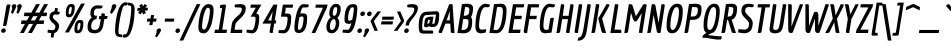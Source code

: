 SplineFontDB: 3.0
FontName: Economica-BoldItalic
FullName: Economica Bold Italic
FamilyName: Economica
Weight: Bold
Copyright: Copyright (c) 2012, Vicente Lamonaca (produccion.taller@gmail.com www.tipografia-montevideo.info www.tipotype.com)
Version: 1.100
ItalicAngle: 0
UnderlinePosition: -25
UnderlineWidth: 24
Ascent: 800
Descent: 200
sfntRevision: 0x00011999
LayerCount: 2
Layer: 0 1 "Back"  1
Layer: 1 1 "Fore"  0
XUID: [1021 428 1659378681 4144784]
FSType: 0
OS2Version: 2
OS2_WeightWidthSlopeOnly: 0
OS2_UseTypoMetrics: 1
CreationTime: 1330105923
ModificationTime: 1330123050
PfmFamily: 17
TTFWeight: 700
TTFWidth: 5
LineGap: 0
VLineGap: 0
Panose: 2 0 8 6 6 0 0 9 0 4
OS2TypoAscent: 149
OS2TypoAOffset: 1
OS2TypoDescent: 0
OS2TypoDOffset: 1
OS2TypoLinegap: 0
OS2WinAscent: 0
OS2WinAOffset: 1
OS2WinDescent: 8
OS2WinDOffset: 1
HheadAscent: 0
HheadAOffset: 1
HheadDescent: -8
HheadDOffset: 1
OS2SubXSize: 700
OS2SubYSize: 650
OS2SubXOff: 0
OS2SubYOff: 140
OS2SupXSize: 700
OS2SupYSize: 650
OS2SupXOff: 0
OS2SupYOff: 477
OS2StrikeYSize: 50
OS2StrikeYPos: 250
OS2FamilyClass: 2050
OS2CodePages: 20000001.00000000
OS2UnicodeRanges: 800000af.4000204a.00000000.00000000
Lookup: 4 0 1 "'liga' Standard Ligatures in Latin lookup 0"  {"'liga' Standard Ligatures in Latin lookup 0 subtable"  } ['liga' ('latn' <'dflt' > ) ]
Lookup: 258 0 0 "'kern' Horizontal Kerning in Latin lookup 0"  {"'kern' Horizontal Kerning in Latin lookup 0 subtable"  } ['kern' ('latn' <'dflt' > ) ]
DEI: 91125
TtTable: prep
PUSHW_1
 511
SCANCTRL
PUSHB_1
 4
SCANTYPE
EndTTInstrs
ShortTable: maxp 16
  1
  0
  260
  75
  5
  57
  4
  2
  0
  1
  1
  0
  64
  0
  2
  1
EndShort
LangName: 1033 "" "" "Bold Italic" "VicenteLamonaca: Economica Bold Italic: 2012" "" "Version 1.100" "" "Economica is a trademark of Vicente Lamonaca." "Vicente Lamonaca" "Vicente Lamonaca" "" "www.tipotype.com" "www.tipografia-montevideo.info" "This Font Software is licensed under the SIL Open Font License, Version 1.1. This license is available with a FAQ at: http://scripts.sil.org/OFL" "http://scripts.sil.org/OFL" 
GaspTable: 1 65535 15 1
Encoding: UnicodeBmp
UnicodeInterp: none
NameList: Adobe Glyph List
DisplaySize: -24
AntiAlias: 1
FitToEm: 1
BeginChars: 65545 260

StartChar: .notdef
Encoding: 65536 -1 0
Width: 190
Flags: W
LayerCount: 2
EndChar

StartChar: .null
Encoding: 65537 -1 1
Width: 0
GlyphClass: 2
Flags: W
LayerCount: 2
EndChar

StartChar: nonmarkingreturn
Encoding: 65538 -1 2
Width: 333
GlyphClass: 2
Flags: W
LayerCount: 2
EndChar

StartChar: space
Encoding: 32 32 3
Width: 190
GlyphClass: 2
Flags: W
LayerCount: 2
EndChar

StartChar: exclam
Encoding: 33 33 4
Width: 161
GlyphClass: 2
Flags: W
LayerCount: 2
Fore
SplineSet
129.5 102.5 m 128,-1,1
 144 88 144 88 144 64.5 c 128,-1,2
 144 41 144 41 124.5 22.5 c 128,-1,3
 105 4 105 4 81 4 c 128,-1,4
 57 4 57 4 42.5 18 c 128,-1,5
 28 32 28 32 28 54.5 c 128,-1,6
 28 77 28 77 48 97 c 128,-1,7
 68 117 68 117 91.5 117 c 128,-1,0
 115 117 115 117 129.5 102.5 c 128,-1,1
121 176 m 1,8,-1
 75 178 l 1,9,-1
 158 661 l 2,10,11
 163 693 163 693 174 703 c 128,-1,12
 185 713 185 713 212 713 c 1,13,-1
 263 711 l 1,14,-1
 169 229 l 2,15,16
 163 196 163 196 155 186 c 128,-1,17
 147 176 147 176 121 176 c 1,8,-1
EndSplineSet
EndChar

StartChar: quotedbl
Encoding: 34 34 5
Width: 332
GlyphClass: 2
Flags: W
LayerCount: 2
Fore
SplineSet
153 617 m 0,0,1
 153 625 153 625 147.5 640 c 128,-1,2
 142 655 142 655 142 664 c 0,3,4
 142 686 142 686 163 704 c 128,-1,5
 184 722 184 722 207 722 c 128,-1,6
 230 722 230 722 244 707.5 c 128,-1,7
 258 693 258 693 258 674.5 c 128,-1,8
 258 656 258 656 236 608.5 c 128,-1,9
 214 561 214 561 192 519.5 c 128,-1,10
 170 478 170 478 168 478 c 1,11,-1
 131 505 l 1,12,-1
 126 522 l 1,13,14
 153 581 153 581 153 617 c 0,0,1
289 617 m 1,15,-1
 279 664 l 1,16,17
 279 686 279 686 300 704 c 128,-1,18
 321 722 321 722 343.5 722 c 128,-1,19
 366 722 366 722 380 707.5 c 128,-1,20
 394 693 394 693 394 674.5 c 128,-1,21
 394 656 394 656 372 608.5 c 128,-1,22
 350 561 350 561 328 519.5 c 128,-1,23
 306 478 306 478 304 478 c 1,24,-1
 268 505 l 1,25,-1
 263 522 l 1,26,27
 289 579 289 579 289 617 c 1,15,-1
EndSplineSet
EndChar

StartChar: numbersign
Encoding: 35 35 6
Width: 655
GlyphClass: 2
Flags: W
LayerCount: 2
Fore
SplineSet
617 226 m 1,0,-1
 448 226 l 1,1,-1
 323 0 l 1,2,-1
 226 0 l 1,3,-1
 351 226 l 1,4,-1
 246 226 l 1,5,-1
 121 0 l 1,6,-1
 24 0 l 1,7,-1
 149 226 l 1,8,-1
 50 226 l 1,9,-1
 63 314 l 1,10,-1
 199 314 l 1,11,-1
 259 421 l 1,12,-1
 122 421 l 1,13,-1
 135 509 l 1,14,-1
 309 509 l 1,15,-1
 427 722 l 1,16,-1
 524 722 l 1,17,-1
 404 509 l 1,18,-1
 510 509 l 1,19,-1
 629 722 l 1,20,-1
 725 722 l 1,21,-1
 606 509 l 1,22,-1
 703 509 l 1,23,-1
 689 421 l 1,24,-1
 558 421 l 1,25,-1
 497 314 l 1,26,-1
 631 314 l 1,27,-1
 617 226 l 1,0,-1
400 314 m 1,28,-1
 461 421 l 1,29,-1
 356 421 l 1,30,-1
 295 314 l 1,31,-1
 400 314 l 1,28,-1
EndSplineSet
EndChar

StartChar: dollar
Encoding: 36 36 7
Width: 392
GlyphClass: 2
Flags: W
LayerCount: 2
Fore
SplineSet
144 -97.5 m 128,-1,1
 144 -93 144 -93 156 -6 c 1,2,3
 105 0 105 0 62 12 c 1,4,-1
 72 82 l 1,5,6
 86 81 86 81 129 76.5 c 128,-1,7
 172 72 172 72 192 72 c 0,8,9
 259 72 259 72 259 170 c 0,10,11
 259 198 259 198 185 259 c 0,12,13
 157 282 157 282 134 316 c 128,-1,14
 111 350 111 350 111 383 c 0,15,16
 111 526 111 526 238 542 c 1,17,-1
 252 626 l 1,18,19
 296 626 296 626 308 621.5 c 128,-1,20
 320 617 320 617 320 595 c 1,21,-1
 314 534 l 1,22,-1
 373 527 l 1,23,24
 361 457 361 457 317 457 c 0,25,26
 309 457 309 457 267 465 c 1,27,28
 196 464 196 464 196 394 c 0,29,30
 196 365 196 365 274 304 c 0,31,32
 303 282 303 282 327.5 249 c 128,-1,33
 352 216 352 216 352 185 c 0,34,35
 352 118 352 118 320.5 65.5 c 128,-1,36
 289 13 289 13 233 -2 c 1,37,-1
 213 -115 l 1,38,39
 154 -115 154 -115 149 -108.5 c 128,-1,0
 144 -102 144 -102 144 -97.5 c 128,-1,1
EndSplineSet
EndChar

StartChar: percent
Encoding: 37 37 8
Width: 611
GlyphClass: 2
Flags: W
LayerCount: 2
Fore
SplineSet
205 393 m 0,0,1
 159 393 159 393 139 412.5 c 128,-1,2
 119 432 119 432 119 486 c 0,3,4
 119 605 119 605 157 665 c 128,-1,5
 195 725 195 725 248.5 725 c 128,-1,6
 302 725 302 725 322.5 708.5 c 128,-1,7
 343 692 343 692 343 640 c 0,8,9
 343 531 343 531 306.5 462 c 128,-1,10
 270 393 270 393 205 393 c 0,0,1
213 467 m 0,11,12
 229 467 229 467 241 486 c 128,-1,13
 253 505 253 505 258 534 c 0,14,15
 269 588 269 588 269 615.5 c 128,-1,16
 269 643 269 643 263.5 647.5 c 128,-1,17
 258 652 258 652 246 652 c 0,18,19
 224 652 224 652 210 620 c 0,20,21
 191 574 191 574 191 500 c 0,22,23
 191 467 191 467 213 467 c 0,11,12
493.5 18 m 128,-1,25
 464 -7 464 -7 420 -7 c 128,-1,26
 376 -7 376 -7 356 12.5 c 128,-1,27
 336 32 336 32 336 86 c 0,28,29
 336 197 336 197 369 261.5 c 128,-1,30
 402 326 402 326 470 326 c 0,31,32
 518 326 518 326 538.5 309.5 c 128,-1,33
 559 293 559 293 559 247 c 128,-1,34
 559 201 559 201 554 164 c 128,-1,35
 549 127 549 127 536 85 c 128,-1,24
 523 43 523 43 493.5 18 c 128,-1,25
414 73.5 m 128,-1,37
 419 67 419 67 432.5 67 c 128,-1,38
 446 67 446 67 458 86 c 128,-1,39
 470 105 470 105 476 133 c 0,40,41
 486 186 486 186 486 214.5 c 128,-1,42
 486 243 486 243 481 247.5 c 128,-1,43
 476 252 476 252 464 252 c 0,44,45
 409 252 409 252 409 98 c 0,46,36
 409 80 409 80 414 73.5 c 128,-1,37
196 14 m 1,47,-1
 99 14 l 1,48,-1
 502 736 l 1,49,-1
 599 736 l 1,50,-1
 196 14 l 1,47,-1
EndSplineSet
EndChar

StartChar: ampersand
Encoding: 38 38 9
Width: 536
GlyphClass: 2
Flags: W
LayerCount: 2
Fore
SplineSet
384 613 m 1,0,-1
 339 611 l 1,1,-1
 303 611 l 2,2,3
 222 611 222 611 222 474 c 0,4,5
 222 445 222 445 239.5 438 c 128,-1,6
 257 431 257 431 300 431 c 1,7,-1
 286 347 l 1,8,9
 235 347 235 347 194.5 296.5 c 128,-1,10
 154 246 154 246 154 164 c 0,11,12
 154 75 154 75 242 75 c 0,13,14
 298 75 298 75 328.5 109 c 128,-1,15
 359 143 359 143 371 212 c 2,16,-1
 392 339 l 1,17,-1
 395 347 l 1,18,-1
 346 347 l 1,19,-1
 359 426 l 1,20,-1
 407 426 l 1,21,-1
 407 438 l 1,22,-1
 416 492 l 1,23,24
 454 492 454 492 468 490 c 0,25,26
 498 487 498 487 498 456 c 0,27,28
 498 443 498 443 494 426 c 1,29,-1
 568 426 l 1,30,31
 560 373 560 373 548.5 360 c 128,-1,32
 537 347 537 347 495 347 c 2,33,-1
 481 347 l 1,34,-1
 481 335 l 1,35,-1
 460 208 l 2,36,37
 442 99 442 99 388.5 46 c 128,-1,38
 335 -7 335 -7 240.5 -7 c 128,-1,39
 146 -7 146 -7 105 32 c 128,-1,40
 64 71 64 71 64 150 c 0,41,42
 64 308 64 308 171 390 c 1,43,44
 134 425 134 425 134 482.5 c 128,-1,45
 134 540 134 540 151 584.5 c 128,-1,46
 168 629 168 629 196 651 c 0,47,48
 250 692 250 692 312 692 c 1,49,-1
 440 683 l 1,50,51
 432 635 432 635 425 626 c 128,-1,52
 418 617 418 617 387 613 c 1,53,-1
 384 613 l 1,0,-1
EndSplineSet
EndChar

StartChar: quotesingle
Encoding: 39 39 10
Width: 165
GlyphClass: 2
Flags: W
LayerCount: 2
Fore
SplineSet
101 522 m 1,0,1
 143 616 143 616 143 648.5 c 128,-1,2
 143 681 143 681 161.5 701.5 c 128,-1,3
 180 722 180 722 205.5 722 c 128,-1,4
 231 722 231 722 245 707.5 c 128,-1,5
 259 693 259 693 259 671 c 128,-1,6
 259 649 259 649 203.5 563.5 c 128,-1,7
 148 478 148 478 142 478 c 1,8,-1
 105 505 l 1,9,-1
 101 522 l 1,0,1
EndSplineSet
EndChar

StartChar: parenleft
Encoding: 40 40 11
Width: 248
GlyphClass: 2
Flags: W
LayerCount: 2
Fore
SplineSet
90 -70 m 128,-1,1
 52 -34 52 -34 52 42 c 128,-1,2
 52 118 52 118 59 202 c 128,-1,3
 66 286 66 286 85 388 c 128,-1,4
 104 490 104 490 132 573 c 128,-1,5
 160 656 160 656 207.5 712 c 128,-1,6
 255 768 255 768 314 768 c 0,7,8
 336 768 336 768 363 760 c 1,9,10
 353 706 353 706 344 696.5 c 128,-1,11
 335 687 335 687 291 687 c 0,12,13
 254 687 254 687 216 544.5 c 128,-1,14
 178 402 178 402 157.5 251.5 c 128,-1,15
 137 101 137 101 137 34 c 128,-1,16
 137 -33 137 -33 174 -33 c 128,-1,17
 211 -33 211 -33 222 -38.5 c 128,-1,18
 233 -44 233 -44 233 -60 c 128,-1,19
 233 -76 233 -76 225 -106 c 1,20,0
 128 -106 128 -106 90 -70 c 128,-1,1
EndSplineSet
EndChar

StartChar: parenright
Encoding: 41 41 12
Width: 249
GlyphClass: 2
Flags: W
LayerCount: 2
Fore
SplineSet
112 715 m 1,0,-1
 116 760 l 1,1,2
 213 760 213 760 252 721.5 c 128,-1,3
 291 683 291 683 291 597 c 0,4,5
 291 486 291 486 276.5 365 c 128,-1,6
 262 244 262 244 243 168 c 128,-1,7
 224 92 224 92 198 27 c 128,-1,8
 172 -38 172 -38 131.5 -76.5 c 128,-1,9
 91 -115 91 -115 42 -115 c 0,10,11
 18 -115 18 -115 -9 -106 c 1,12,13
 -1 -52 -1 -52 8 -42.5 c 128,-1,14
 17 -33 17 -33 62 -33 c 0,15,16
 99 -33 99 -33 134 102.5 c 128,-1,17
 169 238 169 238 187.5 387 c 128,-1,18
 206 536 206 536 206 611.5 c 128,-1,19
 206 687 206 687 170 687 c 128,-1,20
 134 687 134 687 123 692.5 c 128,-1,21
 112 698 112 698 112 715 c 1,0,-1
EndSplineSet
EndChar

StartChar: asterisk
Encoding: 42 42 13
Width: 302
GlyphClass: 2
Flags: W
LayerCount: 2
Fore
SplineSet
325 501 m 1,0,-1
 252 463 l 1,1,-1
 229 525 l 1,2,-1
 190 465 l 1,3,-1
 126 506 l 1,4,-1
 170 556 l 1,5,-1
 103 556 l 1,6,-1
 117 628 l 1,7,-1
 188 628 l 1,8,-1
 156 689 l 1,9,-1
 228 727 l 1,10,-1
 251 666 l 1,11,-1
 290 726 l 1,12,-1
 354 686 l 1,13,-1
 308 633 l 1,14,-1
 374 633 l 1,15,-1
 363 561 l 1,16,-1
 292 561 l 1,17,-1
 325 501 l 1,0,-1
EndSplineSet
EndChar

StartChar: plus
Encoding: 43 43 14
Width: 243
GlyphClass: 2
Flags: W
LayerCount: 2
Fore
SplineSet
278 284 m 1,0,-1
 194 284 l 1,1,-1
 198 266 l 1,2,-1
 184 196 l 1,3,-1
 107 196 l 1,4,-1
 121 268 l 1,5,-1
 129 284 l 1,6,-1
 47 284 l 1,7,-1
 59 361 l 1,8,-1
 142 361 l 1,9,-1
 138 380 l 1,10,-1
 152 448 l 1,11,-1
 229 448 l 1,12,-1
 215 380 l 1,13,-1
 207 361 l 1,14,-1
 290 361 l 1,15,-1
 278 284 l 1,0,-1
EndSplineSet
EndChar

StartChar: comma
Encoding: 44 44 15
Width: 154
GlyphClass: 2
Flags: W
LayerCount: 2
Fore
SplineSet
40 22 m 2,0,-1
 39 55 l 2,1,2
 39 78 39 78 59.5 96.5 c 128,-1,3
 80 115 80 115 103 115 c 0,4,5
 151 115 151 115 151 71 c 0,6,7
 151 50 151 50 99.5 -29 c 128,-1,8
 48 -108 48 -108 41 -108 c 1,9,-1
 10 -89 l 1,10,-1
 5 -70 l 1,11,12
 40 -11 40 -11 40 22 c 2,0,-1
EndSplineSet
EndChar

StartChar: hyphen
Encoding: 45 45 16
Width: 336
GlyphClass: 2
Flags: W
LayerCount: 2
Fore
SplineSet
322 284 m 1,0,-1
 91 284 l 1,1,-1
 102 361 l 1,2,-1
 333 361 l 1,3,-1
 322 284 l 1,0,-1
EndSplineSet
EndChar

StartChar: period
Encoding: 46 46 17
Width: 177
GlyphClass: 2
Flags: W
LayerCount: 2
Fore
SplineSet
131.5 19.5 m 128,-1,1
 112 0 112 0 88 0 c 128,-1,2
 64 0 64 0 49.5 15 c 128,-1,3
 35 30 35 30 35 52.5 c 128,-1,4
 35 75 35 75 54.5 95 c 128,-1,5
 74 115 74 115 98 115 c 128,-1,6
 122 115 122 115 136.5 100.5 c 128,-1,7
 151 86 151 86 151 62.5 c 128,-1,0
 151 39 151 39 131.5 19.5 c 128,-1,1
EndSplineSet
EndChar

StartChar: slash
Encoding: 47 47 18
Width: 372
GlyphClass: 2
Flags: W
LayerCount: 2
Fore
SplineSet
54 -189 m 1,0,-1
 -37 -189 l 1,1,-1
 392 722 l 1,2,-1
 485 722 l 1,3,-1
 54 -189 l 1,0,-1
EndSplineSet
EndChar

StartChar: zero
Encoding: 48 48 19
Width: 410
GlyphClass: 2
Flags: W
LayerCount: 2
Fore
SplineSet
194 -7 m 0,0,1
 124 -7 124 -7 92 27 c 128,-1,2
 60 61 60 61 60 140.5 c 128,-1,3
 60 220 60 220 73.5 316 c 128,-1,4
 87 412 87 412 114 506.5 c 128,-1,5
 141 601 141 601 191 661.5 c 128,-1,6
 241 722 241 722 308 722 c 0,7,8
 439 722 439 722 439 586 c 0,9,10
 439 441 439 441 404 290 c 0,11,12
 362 110 362 110 288 36 c 0,13,14
 245 -7 245 -7 194 -7 c 0,0,1
205 84 m 0,15,16
 241 84 241 84 276 178 c 128,-1,17
 311 272 311 272 329.5 382 c 128,-1,18
 348 492 348 492 348 561 c 0,19,20
 348 596 348 596 334 614 c 128,-1,21
 320 632 320 632 295 632 c 0,22,23
 257 632 257 632 222 538.5 c 128,-1,24
 187 445 187 445 169 336.5 c 128,-1,25
 151 228 151 228 151 157 c 0,26,27
 151 122 151 122 165.5 103 c 128,-1,28
 180 84 180 84 205 84 c 0,15,16
EndSplineSet
EndChar

StartChar: one
Encoding: 49 49 20
Width: 410
GlyphClass: 2
Flags: W
LayerCount: 2
Fore
SplineSet
349 679 m 1,0,1
 349 679 349 679 257 84 c 1,2,-1
 375 84 l 1,3,-1
 362 0 l 1,4,-1
 60 0 l 1,5,-1
 74 84 l 1,6,-1
 168 84 l 1,7,-1
 254 629 l 1,8,-1
 194 619 l 1,9,-1
 205 699 l 1,10,-1
 278 710 l 1,11,-1
 284 710 l 2,12,13
 326 710 326 710 337 705.5 c 128,-1,14
 348 701 348 701 349 679 c 1,0,1
EndSplineSet
EndChar

StartChar: two
Encoding: 50 50 21
Width: 410
GlyphClass: 2
Flags: W
LayerCount: 2
Fore
SplineSet
346 598 m 0,0,1
 346 619 346 619 330 629 c 128,-1,2
 314 639 314 639 271 639 c 2,3,-1
 223 639 l 2,4,5
 186 639 186 639 175.5 643.5 c 128,-1,6
 165 648 165 648 165 668.5 c 128,-1,7
 165 689 165 689 173 711 c 1,8,-1
 284 722 l 1,9,10
 376 722 376 722 409.5 697.5 c 128,-1,11
 443 673 443 673 443 621 c 0,12,13
 443 537 443 537 404.5 476.5 c 128,-1,14
 366 416 366 416 281 338 c 128,-1,15
 196 260 196 260 187 222 c 1,16,-1
 166 95 l 1,17,-1
 160 82 l 1,18,-1
 361 82 l 1,19,-1
 348 0 l 1,20,-1
 60 0 l 1,21,-1
 97 233 l 1,22,23
 106 282 106 282 140 324.5 c 128,-1,24
 174 367 174 367 222 409 c 128,-1,25
 270 451 270 451 288.5 469.5 c 128,-1,26
 307 488 307 488 326.5 524 c 128,-1,27
 346 560 346 560 346 598 c 0,0,1
EndSplineSet
EndChar

StartChar: three
Encoding: 51 51 22
Width: 410
GlyphClass: 2
Flags: W
LayerCount: 2
Fore
SplineSet
195 72 m 0,0,1
 226 72 226 72 248 132 c 0,2,3
 289 240 289 240 289 367 c 0,4,5
 289 391 289 391 278 399.5 c 128,-1,6
 267 408 267 408 238 408 c 2,7,-1
 167 408 l 1,8,-1
 295 632 l 1,9,-1
 158 632 l 1,10,-1
 171 710 l 1,11,-1
 435 710 l 1,12,-1
 305 484 l 1,13,14
 347 477 347 477 363.5 455.5 c 128,-1,15
 380 434 380 434 380 378.5 c 128,-1,16
 380 323 380 323 373 261.5 c 128,-1,17
 366 200 366 200 348 134.5 c 128,-1,18
 330 69 330 69 292.5 30 c 128,-1,19
 255 -9 255 -9 201 -9 c 0,20,21
 185 -9 185 -9 60 12 c 1,22,-1
 71 85 l 1,23,24
 194 72 194 72 195 72 c 0,0,1
EndSplineSet
EndChar

StartChar: four
Encoding: 52 52 23
Width: 410
GlyphClass: 2
Flags: W
LayerCount: 2
Fore
SplineSet
240 32 m 1,0,-1
 267 214 l 1,1,-1
 278 235 l 1,2,-1
 60 235 l 1,3,-1
 336 710 l 1,4,-1
 432 710 l 1,5,-1
 374 339 l 1,6,-1
 364 313 l 1,7,-1
 406 313 l 1,8,-1
 394 235 l 1,9,-1
 350 235 l 1,10,-1
 352 214 l 1,11,-1
 317 0 l 1,12,13
 267 0 267 0 253.5 4.5 c 128,-1,14
 240 9 240 9 240 32 c 1,0,-1
292 313 m 1,15,-1
 287 339 l 1,16,-1
 318 538 l 1,17,-1
 203 313 l 1,18,-1
 292 313 l 1,15,-1
EndSplineSet
EndChar

StartChar: five
Encoding: 53 53 24
Width: 410
GlyphClass: 2
Flags: W
LayerCount: 2
Fore
SplineSet
181 72 m 2,0,1
 211 72 211 72 234 106 c 128,-1,2
 257 140 257 140 268 190 c 0,3,4
 290 292 290 292 290 367 c 0,5,6
 290 391 290 391 279 399.5 c 128,-1,7
 268 408 268 408 239 408 c 2,8,-1
 124 408 l 1,9,-1
 172 710 l 1,10,-1
 428 710 l 1,11,-1
 415 632 l 1,12,-1
 237 632 l 1,13,-1
 244 607 l 1,14,-1
 229 506 l 1,15,-1
 216 487 l 1,16,-1
 276 487 l 2,17,18
 334 487 334 487 357 464.5 c 128,-1,19
 380 442 380 442 380 391 c 128,-1,20
 380 340 380 340 376 293 c 128,-1,21
 372 246 372 246 359.5 189.5 c 128,-1,22
 347 133 347 133 327 91 c 128,-1,23
 307 49 307 49 271 20.5 c 128,-1,24
 235 -8 235 -8 187 -8 c 0,25,26
 186 -8 186 -8 181 -8 c 0,27,28
 145 -4 145 -4 60 1 c 1,29,-1
 70 72 l 1,30,-1
 181 72 l 2,0,1
EndSplineSet
EndChar

StartChar: six
Encoding: 54 54 25
Width: 410
GlyphClass: 2
Flags: W
LayerCount: 2
Fore
SplineSet
154.5 91.5 m 128,-1,1
 161 79 161 79 184 79 c 128,-1,2
 207 79 207 79 229 109.5 c 128,-1,3
 251 140 251 140 264 186 c 0,4,5
 289 281 289 281 289 373 c 0,6,7
 289 395 289 395 276.5 404.5 c 128,-1,8
 264 414 264 414 238 415 c 1,9,-1
 186 396 l 1,10,11
 172 338 172 338 160.5 256 c 128,-1,12
 149 174 149 174 148.5 139 c 128,-1,0
 148 104 148 104 154.5 91.5 c 128,-1,1
379 393 m 0,13,14
 379 0 379 0 172 0 c 0,15,16
 111 0 111 0 85.5 29.5 c 128,-1,17
 60 59 60 59 60 128.5 c 128,-1,18
 60 198 60 198 74 295.5 c 128,-1,19
 88 393 88 393 113.5 491 c 128,-1,20
 139 589 139 589 184 655.5 c 128,-1,21
 229 722 229 722 284 722 c 0,22,23
 289 722 289 722 421 711 c 1,24,25
 413 658 413 658 403.5 648.5 c 128,-1,26
 394 639 394 639 350 639 c 2,27,-1
 284 639 l 2,28,29
 261 639 261 639 245 605 c 128,-1,30
 229 571 229 571 206 479 c 1,31,-1
 243 493 l 1,32,33
 321 493 321 493 350 472.5 c 128,-1,34
 379 452 379 452 379 393 c 0,13,14
EndSplineSet
EndChar

StartChar: seven
Encoding: 55 55 26
Width: 410
GlyphClass: 2
Flags: W
LayerCount: 2
Fore
SplineSet
182 0 m 1,0,-1
 90 0 l 1,1,-1
 374 632 l 1,2,-1
 184 632 l 1,3,-1
 197 710 l 1,4,-1
 488 710 l 1,5,-1
 476 643 l 1,6,-1
 182 0 l 1,0,-1
EndSplineSet
EndChar

StartChar: eight
Encoding: 56 56 27
Width: 410
GlyphClass: 2
Flags: W
LayerCount: 2
Fore
SplineSet
167 391 m 1,0,1
 132 431 132 431 132 490 c 128,-1,2
 132 549 132 549 149 600 c 128,-1,3
 166 651 166 651 206.5 690 c 128,-1,4
 247 729 247 729 301 729 c 128,-1,5
 355 729 355 729 386.5 698 c 128,-1,6
 418 667 418 667 418 596.5 c 128,-1,7
 418 526 418 526 394 469 c 128,-1,8
 370 412 370 412 335 380 c 1,9,10
 382 331 382 331 382 251 c 0,11,12
 382 116 382 116 298 36 c 0,13,14
 253 -7 253 -7 190.5 -7 c 128,-1,15
 128 -7 128 -7 94 33 c 128,-1,16
 60 73 60 73 60 151 c 128,-1,17
 60 229 60 229 90.5 291.5 c 128,-1,18
 121 354 121 354 167 391 c 1,0,1
199 75 m 0,19,20
 238 75 238 75 266 124 c 128,-1,21
 294 173 294 173 294 256 c 0,22,23
 294 298 294 298 280.5 322.5 c 128,-1,24
 267 347 267 347 246 347 c 0,25,26
 210 347 210 347 179 293 c 128,-1,27
 148 239 148 239 148 157 c 128,-1,28
 148 75 148 75 199 75 c 0,19,20
255 431 m 0,29,30
 277 431 277 431 293 449.5 c 128,-1,31
 309 468 309 468 316 497 c 0,32,33
 330 549 330 549 330 598.5 c 128,-1,34
 330 648 330 648 294 648 c 0,35,36
 272 648 272 648 256 630.5 c 128,-1,37
 240 613 240 613 232 585 c 0,38,39
 219 535 219 535 219 483 c 128,-1,40
 219 431 219 431 255 431 c 0,29,30
EndSplineSet
EndChar

StartChar: nine
Encoding: 57 57 28
Width: 410
GlyphClass: 2
Flags: W
LayerCount: 2
Fore
SplineSet
334 491.5 m 128,-1,1
 346 576 346 576 346 601.5 c 128,-1,2
 346 627 346 627 338 635 c 128,-1,3
 330 643 330 643 311 643 c 0,4,5
 274 643 274 643 248 590 c 0,6,7
 202 498 202 498 202 349 c 0,8,9
 202 325 202 325 212 316.5 c 128,-1,10
 222 308 222 308 249 307 c 1,11,-1
 306 333 l 1,12,0
 322 407 322 407 334 491.5 c 128,-1,1
197 82 m 2,13,14
 243 82 243 82 285 247 c 1,15,-1
 248 228 l 1,16,17
 169 228 169 228 140.5 249 c 128,-1,18
 112 270 112 270 112 328 c 0,19,20
 112 722 112 722 318 722 c 0,21,22
 383 722 383 722 408 700.5 c 128,-1,23
 433 679 433 679 433 611 c 128,-1,24
 433 543 433 543 420 444 c 128,-1,25
 407 345 407 345 381.5 242 c 128,-1,26
 356 139 356 139 310 68.5 c 128,-1,27
 264 -2 264 -2 206 -2 c 0,28,29
 203 -2 203 -2 164 1.5 c 128,-1,30
 125 5 125 5 60 10 c 1,31,-1
 71 82 l 1,32,-1
 197 82 l 2,13,14
EndSplineSet
EndChar

StartChar: colon
Encoding: 58 58 29
Width: 181
GlyphClass: 2
Flags: W
LayerCount: 2
Fore
SplineSet
130.5 19.5 m 128,-1,1
 111 0 111 0 87.5 0 c 128,-1,2
 64 0 64 0 49 15 c 128,-1,3
 34 30 34 30 34 52.5 c 128,-1,4
 34 75 34 75 53.5 95 c 128,-1,5
 73 115 73 115 97.5 115 c 128,-1,6
 122 115 122 115 136 100.5 c 128,-1,7
 150 86 150 86 150 62.5 c 128,-1,0
 150 39 150 39 130.5 19.5 c 128,-1,1
203.5 442 m 128,-1,9
 184 422 184 422 160.5 422 c 128,-1,10
 137 422 137 422 122 437 c 128,-1,11
 107 452 107 452 107 475 c 128,-1,12
 107 498 107 498 127.5 517.5 c 128,-1,13
 148 537 148 537 171.5 537 c 128,-1,14
 195 537 195 537 209 523 c 128,-1,15
 223 509 223 509 223 485.5 c 128,-1,8
 223 462 223 462 203.5 442 c 128,-1,9
EndSplineSet
EndChar

StartChar: semicolon
Encoding: 59 59 30
Width: 153
GlyphClass: 2
Flags: W
LayerCount: 2
Fore
SplineSet
197.5 442 m 128,-1,1
 178 422 178 422 154 422 c 128,-1,2
 130 422 130 422 115.5 437 c 128,-1,3
 101 452 101 452 101 475 c 128,-1,4
 101 498 101 498 121.5 517.5 c 128,-1,5
 142 537 142 537 165.5 537 c 128,-1,6
 189 537 189 537 203 523 c 128,-1,7
 217 509 217 509 217 485.5 c 128,-1,0
 217 462 217 462 197.5 442 c 128,-1,1
41 22 m 2,8,-1
 40 55 l 2,9,10
 40 78 40 78 60.5 96.5 c 128,-1,11
 81 115 81 115 104 115 c 0,12,13
 152 115 152 115 152 71 c 0,14,15
 152 50 152 50 100 -29 c 128,-1,16
 48 -108 48 -108 42 -108 c 1,17,-1
 11 -89 l 1,18,-1
 6 -70 l 1,19,20
 41 -11 41 -11 41 22 c 2,8,-1
EndSplineSet
EndChar

StartChar: less
Encoding: 60 60 31
Width: 237
GlyphClass: 2
Flags: W
LayerCount: 2
Fore
SplineSet
222 54 m 1,0,-1
 139 54 l 1,1,-1
 42 285 l 1,2,-1
 46 317 l 1,3,-1
 214 537 l 1,4,-1
 300 537 l 1,5,-1
 121 297 l 1,6,-1
 222 54 l 1,0,-1
EndSplineSet
EndChar

StartChar: equal
Encoding: 61 61 32
Width: 363
GlyphClass: 2
Flags: W
LayerCount: 2
Fore
SplineSet
386 332 m 1,0,-1
 99 332 l 1,1,-1
 111 409 l 1,2,-1
 398 409 l 1,3,-1
 386 332 l 1,0,-1
363 214 m 1,4,-1
 76 214 l 1,5,-1
 88 291 l 1,6,-1
 375 291 l 1,7,-1
 363 214 l 1,4,-1
EndSplineSet
EndChar

StartChar: greater
Encoding: 62 62 33
Width: 236
GlyphClass: 2
Flags: W
LayerCount: 2
Fore
SplineSet
108 54 m 1,0,-1
 20 54 l 1,1,-1
 200 301 l 1,2,-1
 100 537 l 1,3,-1
 182 537 l 1,4,-1
 280 313 l 1,5,-1
 275 282 l 1,6,-1
 108 54 l 1,0,-1
EndSplineSet
EndChar

StartChar: question
Encoding: 63 63 34
Width: 339
GlyphClass: 2
Flags: W
LayerCount: 2
Fore
SplineSet
151.5 19.5 m 128,-1,1
 132 0 132 0 108 0 c 128,-1,2
 84 0 84 0 69 15 c 128,-1,3
 54 30 54 30 54 52.5 c 128,-1,4
 54 75 54 75 74 95 c 128,-1,5
 94 115 94 115 118 115 c 128,-1,6
 142 115 142 115 156.5 100.5 c 128,-1,7
 171 86 171 86 171 62.5 c 128,-1,0
 171 39 171 39 151.5 19.5 c 128,-1,1
287.5 516 m 128,-1,9
 307 554 307 554 307 585 c 128,-1,10
 307 616 307 616 290 627.5 c 128,-1,11
 273 639 273 639 227 639 c 2,12,-1
 189 639 l 2,13,14
 152 639 152 639 141.5 643.5 c 128,-1,15
 131 648 131 648 131 671.5 c 128,-1,16
 131 695 131 695 139 711 c 1,17,-1
 240 722 l 1,18,19
 332 722 332 722 365 697.5 c 128,-1,20
 398 673 398 673 398 621 c 128,-1,21
 398 569 398 569 365 506 c 128,-1,22
 332 443 332 443 292 396 c 0,23,24
 185 268 185 268 180 229 c 2,25,-1
 175 188 l 1,26,-1
 89 188 l 1,27,-1
 97 232 l 1,28,29
 108 301 108 301 182 381 c 0,30,31
 211 413 211 413 239.5 445.5 c 128,-1,8
 268 478 268 478 287.5 516 c 128,-1,9
EndSplineSet
EndChar

StartChar: at
Encoding: 64 64 35
Width: 556
GlyphClass: 2
Flags: W
LayerCount: 2
Fore
SplineSet
338 250 m 1,0,-1
 334 257 l 1,1,-1
 346 331 l 1,2,3
 304 331 304 331 301 324 c 1,4,-1
 283 226 l 1,5,-1
 338 250 l 1,0,-1
188 -15 m 2,6,7
 110 -15 110 -15 89 26 c 128,-1,8
 68 67 68 67 68 180 c 0,9,10
 68 521 68 521 254 531 c 0,11,12
 501 544 501 544 506 544 c 0,13,14
 580 544 580 544 580 470 c 0,15,16
 580 342 580 342 564 282 c 1,17,18
 548 217 548 217 518 186 c 1,19,20
 480 149 480 149 410.5 149 c 128,-1,21
 341 149 341 149 330 173 c 1,22,-1
 278 144 l 1,23,24
 235 144 235 144 218.5 150.5 c 128,-1,25
 202 157 202 157 202 182 c 0,26,27
 202 190 202 190 219 318 c 1,28,29
 227 367 227 367 271.5 388 c 128,-1,30
 316 409 316 409 374 409 c 2,31,-1
 435 409 l 1,32,-1
 407 228 l 1,33,-1
 406 227 l 1,34,35
 456 227 456 227 464 249 c 0,36,37
 467 259 467 259 482.5 354 c 128,-1,38
 498 449 498 449 498 456 c 128,-1,39
 498 463 498 463 490.5 463 c 128,-1,40
 483 463 483 463 247 448 c 0,41,42
 155 442 155 442 155 137 c 0,43,44
 155 63 155 63 198 63 c 2,45,-1
 370 63 l 2,46,47
 407 63 407 63 418 57.5 c 128,-1,48
 429 52 429 52 429 29 c 1,49,-1
 426 -15 l 1,50,-1
 188 -15 l 2,6,7
EndSplineSet
EndChar

StartChar: A
Encoding: 65 65 36
Width: 435
GlyphClass: 2
Flags: W
LayerCount: 2
Fore
SplineSet
393 0 m 2,0,1
 340 0 340 0 330 7.5 c 128,-1,2
 320 15 320 15 318 58 c 2,3,-1
 307 235 l 1,4,-1
 185 235 l 1,5,-1
 96 0 l 1,6,-1
 81 0 l 2,7,8
 25 0 25 0 19 10 c 0,9,10
 16 16 16 16 16 27 c 128,-1,11
 16 38 16 38 65 165 c 2,12,-1
 280 720 l 1,13,-1
 364 720 l 1,14,-1
 413 0 l 1,15,-1
 393 0 l 2,0,1
303 317 m 1,16,-1
 295 332 l 1,17,-1
 295 547 l 1,18,-1
 221 332 l 1,19,-1
 209 317 l 1,20,-1
 303 317 l 1,16,-1
EndSplineSet
Kerns2: 89 -30 "'kern' Horizontal Kerning in Latin lookup 0 subtable"  58 -15 "'kern' Horizontal Kerning in Latin lookup 0 subtable"  54 -40 "'kern' Horizontal Kerning in Latin lookup 0 subtable"  38 -23 "'kern' Horizontal Kerning in Latin lookup 0 subtable" 
EndChar

StartChar: B
Encoding: 66 66 37
Width: 421
GlyphClass: 2
Flags: W
LayerCount: 2
Fore
SplineSet
415.5 703.5 m 128,-1,1
 451 675 451 675 451 614 c 128,-1,2
 451 553 451 553 436 490 c 128,-1,3
 421 427 421 427 397 396 c 1,4,5
 429 368 429 368 429 308.5 c 128,-1,6
 429 249 429 249 426 212 c 128,-1,7
 423 175 423 175 410.5 130 c 128,-1,8
 398 85 398 85 376 57.5 c 128,-1,9
 354 30 354 30 313.5 11 c 128,-1,10
 273 -8 273 -8 216 -8 c 0,11,12
 201 -8 201 -8 60 1 c 1,13,-1
 174 721 l 1,14,-1
 286 732 l 1,15,0
 380 732 380 732 415.5 703.5 c 128,-1,1
231 431 m 2,16,17
 296 431 296 431 328 463 c 0,18,19
 352 487 352 487 356 545 c 0,20,21
 358 565 358 565 358 595 c 128,-1,22
 358 625 358 625 339 636.5 c 128,-1,23
 320 648 320 648 269 648 c 2,24,-1
 250 648 l 1,25,-1
 250 636 l 1,26,-1
 219 436 l 1,27,-1
 217 431 l 1,28,-1
 231 431 l 2,16,17
203 77 m 2,29,30
 239 77 239 77 265 91.5 c 128,-1,31
 291 106 291 106 304.5 126 c 128,-1,32
 318 146 318 146 326 178 c 0,33,34
 337 223 337 223 337 295 c 0,35,36
 337 323 337 323 320.5 335.5 c 128,-1,37
 304 348 304 348 261 348 c 2,38,-1
 203 348 l 1,39,-1
 203 336 l 1,40,-1
 163 82 l 1,41,-1
 161 77 l 1,42,-1
 203 77 l 2,29,30
EndSplineSet
EndChar

StartChar: C
Encoding: 67 67 38
Width: 377
GlyphClass: 2
Flags: W
LayerCount: 2
Fore
SplineSet
230 -7 m 0,0,1
 150 -7 150 -7 117.5 36 c 128,-1,2
 85 79 85 79 85 155 c 128,-1,3
 85 231 85 231 90.5 299.5 c 128,-1,4
 96 368 96 368 113.5 449 c 128,-1,5
 131 530 131 530 158 590 c 128,-1,6
 185 650 185 650 233.5 691 c 128,-1,7
 282 732 282 732 345 732 c 1,8,-1
 452 709 l 1,9,10
 445 670 445 670 430 655.5 c 128,-1,11
 415 641 415 641 392 641 c 0,12,13
 389 641 389 641 332 648 c 1,14,15
 291 648 291 648 259 593.5 c 128,-1,16
 227 539 227 539 210 460 c 0,17,18
 176 300 176 300 176 181 c 0,19,20
 176 84 176 84 241 84 c 0,21,22
 265 84 265 84 303 89 c 128,-1,23
 341 94 341 94 356 94 c 1,24,-1
 342 11 l 1,25,26
 332 10 332 10 292 1.5 c 128,-1,27
 252 -7 252 -7 230 -7 c 0,0,1
EndSplineSet
EndChar

StartChar: D
Encoding: 68 68 39
Width: 472
GlyphClass: 2
Flags: W
LayerCount: 2
Fore
SplineSet
455 689.5 m 128,-1,1
 488 647 488 647 488 573 c 128,-1,2
 488 499 488 499 482 430.5 c 128,-1,3
 476 362 476 362 459 281 c 128,-1,4
 442 200 442 200 415.5 138 c 128,-1,5
 389 76 389 76 342.5 34.5 c 128,-1,6
 296 -7 296 -7 237 -7 c 0,7,8
 232 -7 232 -7 60 1 c 1,9,-1
 175 721 l 1,10,-1
 342 732 l 1,11,0
 422 732 422 732 455 689.5 c 128,-1,1
239 77 m 2,12,13
 280 77 280 77 312.5 133.5 c 128,-1,14
 345 190 345 190 362 272 c 0,15,16
 397 439 397 439 397 551 c 0,17,18
 397 599 397 599 383 623.5 c 128,-1,19
 369 648 369 648 334 648 c 2,20,-1
 250 648 l 1,21,-1
 250 636 l 1,22,-1
 163 82 l 1,23,-1
 161 77 l 1,24,-1
 239 77 l 2,12,13
EndSplineSet
EndChar

StartChar: E
Encoding: 69 69 40
Width: 385
GlyphClass: 2
Flags: W
LayerCount: 2
Fore
SplineSet
252 640 m 1,0,-1
 252 629 l 1,1,-1
 222 435 l 1,2,-1
 220 430 l 1,3,-1
 397 430 l 1,4,-1
 383 347 l 1,5,-1
 206 347 l 1,6,-1
 206 335 l 1,7,-1
 167 91 l 1,8,-1
 167 89 l 2,9,10
 167 85 167 85 166 84 c 1,11,-1
 365 84 l 1,12,-1
 352 0 l 1,13,-1
 60 0 l 1,14,-1
 174 720 l 1,15,-1
 456 720 l 1,16,-1
 443 640 l 1,17,-1
 252 640 l 1,0,-1
EndSplineSet
EndChar

StartChar: F
Encoding: 70 70 41
Width: 375
GlyphClass: 2
Flags: W
LayerCount: 2
Fore
SplineSet
133 0 m 2,0,1
 102 0 102 0 91 2 c 0,2,3
 67 5 67 5 67 33 c 0,4,5
 67 39 67 39 174 720 c 1,6,-1
 457 720 l 1,7,-1
 443 640 l 1,8,-1
 252 640 l 1,9,-1
 252 629 l 1,10,-1
 222 435 l 1,11,-1
 220 430 l 1,12,-1
 397 430 l 1,13,-1
 384 347 l 1,14,-1
 206 347 l 1,15,-1
 206 335 l 1,16,-1
 153 0 l 1,17,-1
 133 0 l 2,0,1
EndSplineSet
Kerns2: 82 -15 "'kern' Horizontal Kerning in Latin lookup 0 subtable"  76 -15 "'kern' Horizontal Kerning in Latin lookup 0 subtable"  72 -15 "'kern' Horizontal Kerning in Latin lookup 0 subtable"  68 -15 "'kern' Horizontal Kerning in Latin lookup 0 subtable" 
EndChar

StartChar: G
Encoding: 71 71 42
Width: 446
GlyphClass: 2
Flags: W
LayerCount: 2
Fore
SplineSet
422 641 m 1,0,-1
 337 648 l 1,1,2
 299 648 299 648 267.5 591.5 c 128,-1,3
 236 535 236 535 219 454 c 0,4,5
 185 292 185 292 185 176 c 0,6,7
 185 77 185 77 249 77 c 1,8,-1
 314 85 l 1,9,-1
 314 98 l 1,10,-1
 348 311 l 2,11,12
 356 362 356 362 364 370.5 c 128,-1,13
 372 379 372 379 415 379 c 2,14,-1
 448 379 l 1,15,-1
 390 11 l 1,16,-1
 240 -7 l 1,17,18
 160 -7 160 -7 127.5 36 c 128,-1,19
 95 79 95 79 95 152.5 c 128,-1,20
 95 226 95 226 100.5 293.5 c 128,-1,21
 106 361 106 361 122.5 442.5 c 128,-1,22
 139 524 139 524 165 586 c 128,-1,23
 191 648 191 648 236.5 690 c 128,-1,24
 282 732 282 732 341 732 c 0,25,26
 350 732 350 732 481 710 c 1,27,28
 474 670 474 670 459 655.5 c 128,-1,29
 444 641 444 641 422 641 c 1,0,-1
EndSplineSet
EndChar

StartChar: H
Encoding: 72 72 43
Width: 457
GlyphClass: 2
Flags: W
LayerCount: 2
Fore
SplineSet
368 0 m 2,0,1
 328 0 328 0 314.5 3.5 c 128,-1,2
 301 7 301 7 301 24 c 0,3,4
 301 30 301 30 349 339 c 1,5,-1
 351 347 l 1,6,-1
 202 347 l 1,7,-1
 202 335 l 1,8,-1
 158 57 l 2,9,10
 151 17 151 17 139.5 8.5 c 128,-1,11
 128 0 128 0 81 0 c 2,12,-1
 60 0 l 1,13,-1
 175 720 l 1,14,-1
 191 720 l 2,15,16
 220 720 220 720 230 718 c 0,17,18
 256 715 256 715 256 688 c 0,19,20
 256 678 256 678 219 435 c 1,21,-1
 217 430 l 1,22,-1
 366 430 l 1,23,-1
 366 442 l 1,24,-1
 410 720 l 1,25,-1
 426 720 l 2,26,27
 481 720 481 720 487 705 c 0,28,29
 490 698 490 698 490 687 c 128,-1,30
 490 676 490 676 385 0 c 1,31,-1
 368 0 l 2,0,1
EndSplineSet
EndChar

StartChar: I
Encoding: 73 73 44
Width: 213
GlyphClass: 2
Flags: W
LayerCount: 2
Fore
SplineSet
131 0 m 2,0,1
 100 0 100 0 89 2 c 0,2,3
 65 5 65 5 65 33 c 0,4,5
 65 39 65 39 172 720 c 1,6,-1
 189 720 l 2,7,8
 231 720 231 720 243 715.5 c 128,-1,9
 255 711 255 711 255 695.5 c 128,-1,10
 255 680 255 680 148 0 c 1,11,-1
 131 0 l 2,0,1
EndSplineSet
Kerns2: 57 48 "'kern' Horizontal Kerning in Latin lookup 0 subtable" 
EndChar

StartChar: J
Encoding: 74 74 45
Width: 246
GlyphClass: 2
Flags: W
LayerCount: 2
Fore
SplineSet
230 720 m 2,0,1
 259 720 259 720 270 719 c 0,2,3
 298 716 298 716 296 688 c 1,4,-1
 212 146 l 1,5,6
 184 -46 184 -46 149 -100 c 0,7,8
 106 -166 106 -166 50 -182 c 0,9,10
 16 -192 16 -192 -29 -192 c 1,11,-1
 -17 -115 l 1,12,13
 56 -115 56 -115 90 -5 c 1,14,15
 105 47 105 47 122 144 c 0,16,17
 159 365 159 365 213 720 c 1,18,-1
 230 720 l 2,0,1
EndSplineSet
EndChar

StartChar: K
Encoding: 75 75 46
Width: 464
GlyphClass: 2
Flags: W
LayerCount: 2
Fore
SplineSet
404 0 m 2,0,1
 351 0 351 0 336 7.5 c 128,-1,2
 321 15 321 15 309 54 c 1,3,-1
 232 364 l 1,4,-1
 437 720 l 1,5,-1
 449 720 l 2,6,7
 476 720 476 720 486 719 c 0,8,9
 512 717 512 717 512 695 c 0,10,11
 512 688 512 688 477 625 c 2,12,-1
 328 361 l 1,13,-1
 426 0 l 1,14,-1
 404 0 l 2,0,1
81 0 m 2,15,-1
 60 0 l 1,16,-1
 174 720 l 1,17,-1
 191 720 l 2,18,19
 229 720 229 720 243 717 c 128,-1,20
 257 714 257 714 257 701 c 0,21,22
 257 699 257 699 158 57 c 0,23,24
 152 17 152 17 141 8.5 c 128,-1,25
 130 0 130 0 81 0 c 2,15,-1
EndSplineSet
Kerns2: 88 -30 "'kern' Horizontal Kerning in Latin lookup 0 subtable"  82 -35 "'kern' Horizontal Kerning in Latin lookup 0 subtable"  76 -35 "'kern' Horizontal Kerning in Latin lookup 0 subtable"  72 -30 "'kern' Horizontal Kerning in Latin lookup 0 subtable"  68 -20 "'kern' Horizontal Kerning in Latin lookup 0 subtable"  36 -40 "'kern' Horizontal Kerning in Latin lookup 0 subtable" 
EndChar

StartChar: L
Encoding: 76 76 47
Width: 361
GlyphClass: 2
Flags: W
LayerCount: 2
Fore
SplineSet
193 720 m 2,0,1
 250 720 250 720 256 710 c 0,2,3
 259 706 259 706 259 701 c 128,-1,4
 259 696 259 696 166 98 c 1,5,-1
 158 84 l 1,6,-1
 268 84 l 2,7,8
 310 84 310 84 321.5 79.5 c 128,-1,9
 333 75 333 75 333 52 c 1,10,-1
 329 0 l 1,11,-1
 59 0 l 1,12,-1
 173 720 l 1,13,-1
 193 720 l 2,0,1
EndSplineSet
EndChar

StartChar: M
Encoding: 77 77 48
Width: 584
GlyphClass: 2
Flags: W
LayerCount: 2
Fore
SplineSet
616 696 m 1,0,-1
 508 0 l 1,1,-1
 492 0 l 2,2,3
 432 0 432 0 426 10 c 0,4,5
 423 16 423 16 423 23 c 128,-1,6
 423 30 423 30 496 502 c 1,7,-1
 397 340 l 1,8,-1
 362 289 l 1,9,-1
 311 289 l 1,10,-1
 276 342 l 1,11,-1
 225 505 l 1,12,-1
 155 57 l 2,13,14
 149 17 149 17 137.5 8.5 c 128,-1,15
 126 0 126 0 78 0 c 2,16,-1
 57 0 l 1,17,-1
 171 720 l 1,18,-1
 188 720 l 2,19,20
 235 720 235 720 247 712 c 128,-1,21
 259 704 259 704 271 665 c 2,22,-1
 347 418 l 1,23,-1
 536 720 l 1,24,-1
 549 720 l 2,25,26
 589 720 589 720 602.5 716.5 c 128,-1,27
 616 713 616 713 616 696 c 1,0,-1
EndSplineSet
EndChar

StartChar: N
Encoding: 78 78 49
Width: 455
GlyphClass: 2
Flags: W
LayerCount: 2
Fore
SplineSet
371 0 m 2,0,1
 321 0 321 0 310.5 7 c 128,-1,2
 300 14 300 14 292 56 c 2,3,-1
 216 453 l 1,4,-1
 153 57 l 2,5,6
 147 17 147 17 136 8.5 c 128,-1,7
 125 0 125 0 77 0 c 2,8,-1
 56 0 l 1,9,-1
 170 720 l 1,10,-1
 187 720 l 2,11,12
 236 720 236 720 247 713 c 128,-1,13
 258 706 258 706 265 664 c 2,14,-1
 339 256 l 1,15,-1
 413 720 l 1,16,-1
 429 720 l 2,17,18
 460 720 460 720 472 718 c 0,19,20
 494 716 494 716 494 694 c 0,21,22
 494 691 494 691 494 687 c 2,23,-1
 388 0 l 1,24,-1
 371 0 l 2,0,1
EndSplineSet
EndChar

StartChar: O
Encoding: 79 79 50
Width: 481
GlyphClass: 2
Flags: W
LayerCount: 2
Fore
SplineSet
354 46 m 128,-1,1
 302 -7 302 -7 229.5 -7 c 128,-1,2
 157 -7 157 -7 123 37.5 c 128,-1,3
 89 82 89 82 89 176.5 c 128,-1,4
 89 271 89 271 103.5 364.5 c 128,-1,5
 118 458 118 458 147 542.5 c 128,-1,6
 176 627 176 627 228 679.5 c 128,-1,7
 280 732 280 732 353 732 c 128,-1,8
 426 732 426 732 460 689.5 c 128,-1,9
 494 647 494 647 494 553 c 128,-1,10
 494 459 494 459 479.5 364.5 c 128,-1,11
 465 270 465 270 435.5 184.5 c 128,-1,0
 406 99 406 99 354 46 c 128,-1,1
244 77 m 0,12,13
 291 77 291 77 328.5 165 c 128,-1,14
 366 253 366 253 382.5 356 c 128,-1,15
 399 459 399 459 399 538 c 0,16,17
 399 648 399 648 339 648 c 0,18,19
 291 648 291 648 254 560.5 c 128,-1,20
 217 473 217 473 200.5 370.5 c 128,-1,21
 184 268 184 268 184 188 c 0,22,23
 184 77 184 77 244 77 c 0,12,13
EndSplineSet
Kerns2: 88 -20 "'kern' Horizontal Kerning in Latin lookup 0 subtable"  76 -20 "'kern' Horizontal Kerning in Latin lookup 0 subtable"  72 -20 "'kern' Horizontal Kerning in Latin lookup 0 subtable"  68 -20 "'kern' Horizontal Kerning in Latin lookup 0 subtable"  57 29 "'kern' Horizontal Kerning in Latin lookup 0 subtable" 
EndChar

StartChar: P
Encoding: 80 80 51
Width: 459
GlyphClass: 2
Flags: W
LayerCount: 2
Fore
SplineSet
82 0 m 2,0,-1
 60 0 l 1,1,-1
 175 721 l 1,2,-1
 316 732 l 1,3,4
 415 732 415 732 451.5 703 c 128,-1,5
 488 674 488 674 488 617.5 c 128,-1,6
 488 561 488 561 485 526 c 128,-1,7
 482 491 482 491 468.5 450 c 128,-1,8
 455 409 455 409 431.5 385 c 128,-1,9
 408 361 408 361 364 344.5 c 128,-1,10
 320 328 320 328 258 328 c 2,11,-1
 200 328 l 1,12,-1
 200 317 l 1,13,-1
 159 57 l 1,14,15
 154 17 154 17 142.5 8.5 c 128,-1,16
 131 0 131 0 82 0 c 2,0,-1
267 412 m 2,17,18
 383 412 383 412 394 541 c 0,19,20
 396 565 396 565 396 595 c 128,-1,21
 396 625 396 625 377.5 636.5 c 128,-1,22
 359 648 359 648 308 648 c 2,23,-1
 250 648 l 1,24,-1
 250 636 l 1,25,-1
 217 417 l 1,26,-1
 215 412 l 1,27,-1
 267 412 l 2,17,18
EndSplineSet
Kerns2: 88 -45 "'kern' Horizontal Kerning in Latin lookup 0 subtable"  82 -40 "'kern' Horizontal Kerning in Latin lookup 0 subtable"  76 -40 "'kern' Horizontal Kerning in Latin lookup 0 subtable"  72 -55 "'kern' Horizontal Kerning in Latin lookup 0 subtable"  68 -50 "'kern' Horizontal Kerning in Latin lookup 0 subtable"  36 -50 "'kern' Horizontal Kerning in Latin lookup 0 subtable" 
EndChar

StartChar: Q
Encoding: 81 81 52
Width: 468
GlyphClass: 2
Flags: W
LayerCount: 2
Fore
SplineSet
523.5 -157.5 m 128,-1,1
 512 -165 512 -165 458 -165 c 128,-1,2
 404 -165 404 -165 282.5 -143 c 128,-1,3
 161 -121 161 -121 102 -120 c 2,4,-1
 59 -119 l 1,5,6
 66 -80 66 -80 69.5 -69 c 128,-1,7
 73 -58 73 -58 82 -53 c 1,8,-1
 162 8 l 1,9,10
 90 39 90 39 90 178 c 0,11,12
 90 340 90 340 127 476 c 0,13,14
 170 635 170 635 250 697 c 0,15,16
 294 732 294 732 348 732 c 0,17,18
 426 732 426 732 459.5 688.5 c 128,-1,19
 493 645 493 645 493 550 c 0,20,21
 493 404 493 404 446 218 c 0,22,23
 424 128 424 128 385 66.5 c 128,-1,24
 346 5 346 5 301 3 c 1,25,-1
 195 -51 l 1,26,27
 414 -80 414 -80 500 -82 c 2,28,-1
 546 -83 l 1,29,-1
 540 -118 l 2,30,0
 535 -150 535 -150 523.5 -157.5 c 128,-1,1
244 77 m 0,31,32
 281 77 281 77 313 127.5 c 128,-1,33
 345 178 345 178 364 252 c 0,34,35
 403 408 403 408 403 528 c 128,-1,36
 403 648 403 648 339 648 c 0,37,38
 290 648 290 648 252 562.5 c 128,-1,39
 214 477 214 477 197.5 376 c 128,-1,40
 181 275 181 275 181 193 c 0,41,42
 181 77 181 77 244 77 c 0,31,32
EndSplineSet
EndChar

StartChar: R
Encoding: 82 82 53
Width: 453
GlyphClass: 2
Flags: W
LayerCount: 2
Fore
SplineSet
401 0 m 2,0,1
 344 0 344 0 332.5 6.5 c 128,-1,2
 321 13 321 13 308 55 c 2,3,-1
 226 328 l 1,4,-1
 200 328 l 1,5,-1
 200 317 l 1,6,-1
 160 57 l 2,7,8
 154 17 154 17 142.5 8.5 c 128,-1,9
 131 0 131 0 83 0 c 2,10,-1
 60 0 l 1,11,-1
 174 721 l 1,12,-1
 296 732 l 1,13,14
 385 732 385 732 418 704 c 128,-1,15
 451 676 451 676 451 618 c 0,16,17
 451 374 451 374 316 331 c 1,18,-1
 424 0 l 1,19,-1
 401 0 l 2,0,1
247 412 m 2,20,21
 358 412 358 412 358 603 c 0,22,23
 358 628 358 628 343 638 c 128,-1,24
 328 648 328 648 288 648 c 2,25,-1
 243 648 l 1,26,-1
 247 620 l 1,27,-1
 219 429 l 1,28,-1
 207 412 l 1,29,-1
 247 412 l 2,20,21
EndSplineSet
Kerns2: 88 -15 "'kern' Horizontal Kerning in Latin lookup 0 subtable"  82 -15 "'kern' Horizontal Kerning in Latin lookup 0 subtable"  76 -15 "'kern' Horizontal Kerning in Latin lookup 0 subtable"  72 -15 "'kern' Horizontal Kerning in Latin lookup 0 subtable"  68 -15 "'kern' Horizontal Kerning in Latin lookup 0 subtable" 
EndChar

StartChar: S
Encoding: 83 83 54
Width: 391
GlyphClass: 2
Flags: W
LayerCount: 2
Fore
SplineSet
301 236 m 0,0,1
 301 253 301 253 288 274.5 c 128,-1,2
 275 296 275 296 262.5 309.5 c 128,-1,3
 250 323 250 323 222 352 c 1,4,-1
 222 351 l 1,5,6
 186 388 186 388 167.5 409 c 128,-1,7
 149 430 149 430 130 467 c 128,-1,8
 111 504 111 504 111 545.5 c 128,-1,9
 111 587 111 587 118.5 619 c 128,-1,10
 126 651 126 651 146 678 c 0,11,12
 186 732 186 732 311 732 c 1,13,-1
 424 709 l 1,14,15
 417 670 417 670 404.5 656.5 c 128,-1,16
 392 643 392 643 371 643 c 1,17,-1
 304 650 l 1,18,19
 246 649 246 649 224.5 623.5 c 128,-1,20
 203 598 203 598 203 551 c 0,21,22
 203 507 203 507 270 444 c 0,23,24
 298 417 298 417 326 389.5 c 128,-1,25
 354 362 354 362 373.5 327 c 128,-1,26
 393 292 393 292 393 257 c 0,27,28
 393 -6 393 -6 175 -7 c 1,29,-1
 26 14 l 1,30,-1
 37 96 l 1,31,-1
 189 85 l 1,32,33
 301 91 301 91 301 236 c 0,0,1
EndSplineSet
EndChar

StartChar: T
Encoding: 84 84 55
Width: 333
GlyphClass: 2
Flags: W
LayerCount: 2
Fore
SplineSet
141 0 m 2,0,-1
 116 0 l 1,1,-1
 216 636 l 1,2,-1
 218 640 l 1,3,-1
 113 640 l 1,4,-1
 126 720 l 1,5,-1
 428 720 l 1,6,-1
 414 640 l 1,7,-1
 308 640 l 1,8,-1
 308 629 l 1,9,-1
 218 57 l 2,10,11
 212 17 212 17 200.5 8.5 c 128,-1,12
 189 0 189 0 141 0 c 2,0,-1
EndSplineSet
Kerns2: 88 -35 "'kern' Horizontal Kerning in Latin lookup 0 subtable"  82 -35 "'kern' Horizontal Kerning in Latin lookup 0 subtable"  76 -20 "'kern' Horizontal Kerning in Latin lookup 0 subtable"  72 -35 "'kern' Horizontal Kerning in Latin lookup 0 subtable"  68 -35 "'kern' Horizontal Kerning in Latin lookup 0 subtable" 
EndChar

StartChar: U
Encoding: 85 85 56
Width: 468
GlyphClass: 2
Flags: W
LayerCount: 2
Fore
SplineSet
261 697 m 1,0,-1
 179 125 l 1,1,2
 179 106 179 106 193 91.5 c 128,-1,3
 207 77 207 77 238 77 c 0,4,5
 294 77 294 77 314.5 122.5 c 128,-1,6
 335 168 335 168 356 301 c 2,7,-1
 423 720 l 1,8,-1
 442 720 l 2,9,10
 482 720 482 720 495 716.5 c 128,-1,11
 508 713 508 713 508 696 c 0,12,13
 508 695 508 695 494.5 607 c 128,-1,14
 481 519 481 519 460.5 382 c 128,-1,15
 440 245 440 245 434.5 215.5 c 128,-1,16
 429 186 429 186 420 148 c 128,-1,17
 411 110 411 110 401 90.5 c 128,-1,18
 391 71 391 71 375.5 49 c 128,-1,19
 360 27 360 27 340 17 c 0,20,21
 292 -7 292 -7 230 -7 c 0,22,23
 87 -7 87 -7 87 96 c 0,24,25
 87 114 87 114 176 720 c 1,26,-1
 195 720 l 2,27,28
 252 720 252 720 258 710 c 0,29,30
 261 706 261 706 261 697 c 1,0,-1
EndSplineSet
EndChar

StartChar: V
Encoding: 86 86 57
Width: 414
GlyphClass: 2
Flags: W
LayerCount: 2
Fore
SplineSet
396 720 m 2,0,1
 430 720 430 720 439.5 716.5 c 128,-1,2
 449 713 449 713 449 706.5 c 128,-1,3
 449 700 449 700 447 695 c 2,4,-1
 221 85 l 2,5,6
 198 21 198 21 188.5 10.5 c 128,-1,7
 179 0 179 0 144 0 c 0,8,9
 105 0 105 0 87 46 c 0,10,11
 80 65 80 65 80 90 c 2,12,-1
 79 720 l 1,13,-1
 103 720 l 2,14,15
 153 720 153 720 161.5 712.5 c 128,-1,16
 170 705 170 705 170 661 c 2,17,-1
 162 161 l 1,18,-1
 372 720 l 1,19,-1
 396 720 l 2,0,1
EndSplineSet
Kerns2: 88 -25 "'kern' Horizontal Kerning in Latin lookup 0 subtable"  82 -85 "'kern' Horizontal Kerning in Latin lookup 0 subtable"  76 -75 "'kern' Horizontal Kerning in Latin lookup 0 subtable"  72 -80 "'kern' Horizontal Kerning in Latin lookup 0 subtable"  68 -70 "'kern' Horizontal Kerning in Latin lookup 0 subtable"  57 29 "'kern' Horizontal Kerning in Latin lookup 0 subtable"  56 -48 "'kern' Horizontal Kerning in Latin lookup 0 subtable"  50 -48 "'kern' Horizontal Kerning in Latin lookup 0 subtable"  44 -39 "'kern' Horizontal Kerning in Latin lookup 0 subtable"  40 -58 "'kern' Horizontal Kerning in Latin lookup 0 subtable"  36 -80 "'kern' Horizontal Kerning in Latin lookup 0 subtable" 
EndChar

StartChar: W
Encoding: 87 87 58
Width: 572
GlyphClass: 2
Flags: W
LayerCount: 2
Fore
SplineSet
324 90 m 2,0,-1
 324 359 l 1,1,-1
 227 85 l 2,2,3
 205 21 205 21 195 10.5 c 128,-1,4
 185 0 185 0 150 0 c 0,5,6
 111 0 111 0 93 46 c 0,7,8
 86 65 86 65 86 90 c 2,9,-1
 85 720 l 1,10,-1
 111 720 l 2,11,12
 155 720 155 720 162.5 713.5 c 128,-1,13
 170 707 170 707 171 668 c 2,14,-1
 176 173 l 1,15,-1
 282 467 l 1,16,-1
 309 528 l 1,17,-1
 383 528 l 1,18,-1
 409 463 l 1,19,-1
 409 181 l 1,20,-1
 588 720 l 1,21,22
 611 720 611 720 625.5 720 c 128,-1,23
 640 720 640 720 648 719 c 0,24,25
 660 718 660 718 666 714 c 128,-1,26
 672 710 672 710 672 707 c 2,27,-1
 670 695 l 1,28,-1
 465 85 l 2,29,30
 444 21 444 21 434 10.5 c 128,-1,31
 424 0 424 0 388 0 c 0,32,33
 349 0 349 0 331 46 c 0,34,35
 324 65 324 65 324 90 c 2,0,-1
EndSplineSet
Kerns2: 88 -20 "'kern' Horizontal Kerning in Latin lookup 0 subtable"  82 -35 "'kern' Horizontal Kerning in Latin lookup 0 subtable"  76 -25 "'kern' Horizontal Kerning in Latin lookup 0 subtable"  72 -30 "'kern' Horizontal Kerning in Latin lookup 0 subtable"  68 -25 "'kern' Horizontal Kerning in Latin lookup 0 subtable"  36 -31 "'kern' Horizontal Kerning in Latin lookup 0 subtable" 
EndChar

StartChar: X
Encoding: 88 88 59
Width: 383
GlyphClass: 2
Flags: W
LayerCount: 2
Fore
SplineSet
325 0 m 2,0,1
 283 0 283 0 274.5 7 c 128,-1,2
 266 14 266 14 260 56 c 2,3,-1
 230 265 l 1,4,-1
 128 52 l 2,5,6
 109 13 109 13 98.5 6.5 c 128,-1,7
 88 0 88 0 51 0 c 2,8,-1
 5 0 l 1,9,-1
 194 357 l 1,10,-1
 131 720 l 1,11,-1
 170 720 l 2,12,13
 210 720 210 720 218.5 712.5 c 128,-1,14
 227 705 227 705 234 663 c 1,15,-1
 265 440 l 1,16,-1
 393 720 l 1,17,-1
 408 720 l 2,18,19
 442 720 442 720 455.5 715 c 128,-1,20
 469 710 469 710 469 694 c 0,21,22
 469 670 469 670 298 354 c 1,23,-1
 363 0 l 1,24,-1
 325 0 l 2,0,1
EndSplineSet
Kerns2: 88 -10 "'kern' Horizontal Kerning in Latin lookup 0 subtable"  82 -10 "'kern' Horizontal Kerning in Latin lookup 0 subtable"  72 -10 "'kern' Horizontal Kerning in Latin lookup 0 subtable"  68 -10 "'kern' Horizontal Kerning in Latin lookup 0 subtable" 
EndChar

StartChar: Y
Encoding: 89 89 60
Width: 375
GlyphClass: 2
Flags: W
LayerCount: 2
Fore
SplineSet
231 0 m 1,0,1
 210 0 210 0 196 0 c 128,-1,2
 182 0 182 0 171.5 2 c 128,-1,3
 161 4 161 4 158 8 c 0,4,5
 148 17 148 17 148 33.5 c 128,-1,6
 148 50 148 50 195 347 c 1,7,-1
 122 720 l 1,8,-1
 154 720 l 2,9,10
 197 720 197 720 207.5 711.5 c 128,-1,11
 218 703 218 703 225 664 c 2,12,-1
 259 467 l 1,13,-1
 389 720 l 1,14,-1
 408 720 l 2,15,16
 438 720 438 720 451 718 c 128,-1,17
 464 716 464 716 464 709 c 128,-1,18
 464 702 464 702 284 344 c 1,19,-1
 231 0 l 1,0,1
EndSplineSet
EndChar

StartChar: Z
Encoding: 90 90 61
Width: 370
GlyphClass: 2
Flags: W
LayerCount: 2
Fore
SplineSet
325 0 m 1,0,-1
 23 0 l 1,1,-1
 35 73 l 1,2,-1
 336 640 l 1,3,-1
 133 640 l 1,4,-1
 147 720 l 1,5,-1
 451 720 l 1,6,-1
 440 652 l 1,7,-1
 135 84 l 1,8,-1
 338 84 l 1,9,-1
 325 0 l 1,0,-1
EndSplineSet
EndChar

StartChar: bracketleft
Encoding: 91 91 62
Width: 201
GlyphClass: 2
Flags: W
LayerCount: 2
Fore
SplineSet
100 -66 m 2,0,1
 72 -66 72 -66 62 -65 c 0,2,3
 40 -63 40 -63 40 -36 c 0,4,5
 40 -29 40 -29 40.5 -24.5 c 128,-1,6
 41 -20 41 -20 41.5 -13.5 c 128,-1,7
 42 -7 42 -7 44 4.5 c 128,-1,8
 46 16 46 16 49 32.5 c 128,-1,9
 52 49 52 49 57 79 c 128,-1,10
 62 109 62 109 68.5 147 c 128,-1,11
 75 185 75 185 84.5 244.5 c 128,-1,12
 94 304 94 304 105 374 c 128,-1,13
 116 444 116 444 132 544.5 c 128,-1,14
 148 645 148 645 165 760 c 1,15,-1
 253 760 l 2,16,17
 292 760 292 760 303 755.5 c 128,-1,18
 314 751 314 751 314 729 c 1,19,-1
 307 688 l 1,20,-1
 232 688 l 1,21,-1
 125 6 l 1,22,-1
 134 6 l 2,23,24
 172 6 172 6 183 1.5 c 128,-1,25
 194 -3 194 -3 194 -25 c 1,26,-1
 188 -66 l 1,27,-1
 100 -66 l 2,0,1
EndSplineSet
EndChar

StartChar: backslash
Encoding: 92 92 63
Width: 372
GlyphClass: 2
Flags: W
LayerCount: 2
Fore
SplineSet
336 -189 m 1,0,-1
 247 -189 l 1,1,-1
 103 722 l 1,2,-1
 193 722 l 1,3,-1
 336 -189 l 1,0,-1
EndSplineSet
EndChar

StartChar: bracketright
Encoding: 93 93 64
Width: 204
GlyphClass: 2
Flags: W
LayerCount: 2
Fore
SplineSet
75 -66 m 2,0,-1
 -16 -66 l 1,1,2
 -8 -12 -8 -12 1.5 -3 c 128,-1,3
 11 6 11 6 57 6 c 2,4,-1
 71 6 l 1,5,-1
 178 688 l 1,6,-1
 102 688 l 1,7,8
 111 742 111 742 120.5 751 c 128,-1,9
 130 760 130 760 177 760 c 2,10,-1
 270 760 l 1,11,-1
 147 -10 l 1,12,13
 142 -50 142 -50 131 -58 c 128,-1,14
 120 -66 120 -66 75 -66 c 2,0,-1
EndSplineSet
EndChar

StartChar: asciicircum
Encoding: 94 94 65
Width: 411
GlyphClass: 2
Flags: W
LayerCount: 2
Fore
SplineSet
465 567 m 1,0,-1
 304 645 l 1,1,-1
 118 566 l 1,2,-1
 129 652 l 1,3,-1
 295 722 l 1,4,-1
 327 722 l 1,5,-1
 475 649 l 1,6,-1
 465 567 l 1,0,-1
EndSplineSet
EndChar

StartChar: underscore
Encoding: 95 95 66
Width: 613
GlyphClass: 2
Flags: W
LayerCount: 2
Fore
SplineSet
542 -1 m 1,0,-1
 48 -1 l 1,1,-1
 59 76 l 1,2,-1
 554 76 l 1,3,-1
 542 -1 l 1,0,-1
EndSplineSet
EndChar

StartChar: grave
Encoding: 96 96 67
Width: 172
GlyphClass: 2
Flags: W
LayerCount: 2
Fore
SplineSet
116 695 m 2,0,1
 146 722 146 722 161 722 c 128,-1,2
 176 722 176 722 207 685 c 1,3,-1
 267 602 l 1,4,-1
 209 550 l 1,5,-1
 99 680 l 1,6,-1
 116 695 l 2,0,1
EndSplineSet
EndChar

StartChar: a
Encoding: 97 97 68
Width: 367
GlyphClass: 2
Flags: W
LayerCount: 2
Fore
SplineSet
64 17 m 128,-1,1
 43 41 43 41 43 101.5 c 128,-1,2
 43 162 43 162 51 230.5 c 128,-1,3
 59 299 59 299 77 374.5 c 128,-1,4
 95 450 95 450 131.5 499 c 128,-1,5
 168 548 168 548 218 548 c 0,6,7
 245 548 245 548 323 522 c 1,8,9
 351 520 351 520 369 505.5 c 128,-1,10
 387 491 387 491 387 467 c 0,11,12
 387 466 387 466 314 0 c 1,13,14
 264 0 264 0 250.5 5 c 128,-1,15
 237 10 237 10 237 29 c 0,16,17
 237 31 237 31 237 34 c 2,18,-1
 240 67 l 1,19,-1
 152 -7 l 1,20,0
 85 -7 85 -7 64 17 c 128,-1,1
227 466 m 0,21,22
 197 466 197 466 172.5 388.5 c 128,-1,23
 148 311 148 311 138.5 234.5 c 128,-1,24
 129 158 129 158 129 127.5 c 128,-1,25
 129 97 129 97 133.5 87.5 c 128,-1,26
 138 78 138 78 152 78 c 1,27,-1
 255 155 l 1,28,-1
 255 172 l 1,29,-1
 298 434 l 1,30,-1
 301 445 l 1,31,32
 242 466 242 466 227 466 c 0,21,22
EndSplineSet
Kerns2: 58 -25 "'kern' Horizontal Kerning in Latin lookup 0 subtable"  57 -10 "'kern' Horizontal Kerning in Latin lookup 0 subtable"  55 -35 "'kern' Horizontal Kerning in Latin lookup 0 subtable"  50 -20 "'kern' Horizontal Kerning in Latin lookup 0 subtable" 
EndChar

StartChar: b
Encoding: 98 98 69
Width: 373
GlyphClass: 2
Flags: W
LayerCount: 2
Fore
SplineSet
224 712 m 128,-1,1
 232 705 232 705 232 691 c 128,-1,2
 232 677 232 677 210 544 c 1,3,-1
 264 544 l 2,4,5
 331 544 331 544 358 517.5 c 128,-1,6
 385 491 385 491 385 428 c 128,-1,7
 385 365 385 365 377 296.5 c 128,-1,8
 369 228 369 228 351.5 155 c 128,-1,9
 334 82 334 82 297.5 35 c 128,-1,10
 261 -12 261 -12 212 -12 c 0,11,12
 195 -12 195 -12 131 37 c 1,13,14
 125 10 125 10 111.5 5 c 128,-1,15
 98 0 98 0 41 0 c 1,16,-1
 154 722 l 1,17,18
 190 722 190 722 203 720.5 c 128,-1,0
 216 719 216 719 224 712 c 128,-1,1
195 465 m 1,19,20
 195 464 195 464 196 461 c 1,21,-1
 144 122 l 1,22,-1
 139 108 l 1,23,-1
 197 72 l 2,24,25
 199 71 199 71 203 71 c 0,26,27
 242 71 242 71 270 202 c 128,-1,28
 298 333 298 333 298 408 c 0,29,30
 298 465 298 465 260 465 c 2,31,-1
 195 465 l 1,19,20
EndSplineSet
EndChar

StartChar: c
Encoding: 99 99 70
Width: 313
GlyphClass: 2
Flags: W
LayerCount: 2
Fore
SplineSet
295 460 m 1,0,-1
 245 465 l 1,1,2
 217 465 217 465 196 421.5 c 128,-1,3
 175 378 175 378 164 316 c 0,4,5
 145 201 145 201 145 148.5 c 128,-1,6
 145 96 145 96 153.5 84 c 128,-1,7
 162 72 162 72 184 72 c 1,8,-1
 284 83 l 1,9,-1
 274 11 l 1,10,-1
 177 -7 l 1,11,12
 111 -7 111 -7 85 19 c 128,-1,13
 59 45 59 45 59 105.5 c 128,-1,14
 59 166 59 166 66.5 232.5 c 128,-1,15
 74 299 74 299 92 374 c 128,-1,16
 110 449 110 449 148.5 497.5 c 128,-1,17
 187 546 187 546 240 546 c 0,18,19
 247 546 247 546 352 529 c 1,20,21
 340 460 340 460 295 460 c 1,0,-1
EndSplineSet
Kerns2: 76 -20 "'kern' Horizontal Kerning in Latin lookup 0 subtable"  75 -15 "'kern' Horizontal Kerning in Latin lookup 0 subtable" 
EndChar

StartChar: d
Encoding: 100 100 71
Width: 378
GlyphClass: 2
Flags: W
LayerCount: 2
Fore
SplineSet
428 698 m 0,0,1
 428 697 428 697 320 0 c 1,2,3
 270 0 270 0 256 4.5 c 128,-1,4
 242 9 242 9 242 32 c 0,5,6
 242 34 242 34 243 36 c 1,7,-1
 181 -7 l 1,8,9
 113 -7 113 -7 86.5 18.5 c 128,-1,10
 60 44 60 44 60 105.5 c 128,-1,11
 60 167 60 167 68.5 234 c 128,-1,12
 77 301 77 301 97 375.5 c 128,-1,13
 117 450 117 450 160.5 497 c 128,-1,14
 204 544 204 544 264 544 c 2,15,-1
 322 544 l 1,16,-1
 349 722 l 1,17,18
 396 722 396 722 412 718.5 c 128,-1,19
 428 715 428 715 428 698 c 0,0,1
252 465 m 2,20,21
 216 465 216 465 190 387.5 c 128,-1,22
 164 310 164 310 155 236 c 128,-1,23
 146 162 146 162 146 128.5 c 128,-1,24
 146 95 146 95 154 84 c 128,-1,25
 162 73 162 73 183 72 c 1,26,-1
 256 109 l 1,27,-1
 256 126 l 1,28,-1
 308 460 l 1,29,-1
 310 465 l 1,30,-1
 252 465 l 2,20,21
EndSplineSet
Kerns2: 82 -10 "'kern' Horizontal Kerning in Latin lookup 0 subtable" 
EndChar

StartChar: e
Encoding: 101 101 72
Width: 353
GlyphClass: 2
Flags: W
LayerCount: 2
Fore
SplineSet
183 -7 m 0,0,1
 113 -7 113 -7 86 18 c 128,-1,2
 59 43 59 43 59 104 c 0,3,4
 59 452 59 452 194 526 c 0,5,6
 226 544 226 544 275 544 c 128,-1,7
 324 544 324 544 347 519.5 c 128,-1,8
 370 495 370 495 370 442 c 0,9,10
 370 394 370 394 352 334 c 0,11,12
 340 297 340 297 310.5 273 c 128,-1,13
 281 249 281 249 237 249 c 2,14,-1
 149 249 l 1,15,-1
 149 238 l 1,16,17
 143 194 143 194 143 160 c 128,-1,18
 143 126 143 126 144 115.5 c 128,-1,19
 145 105 145 105 149 93 c 128,-1,20
 153 81 153 81 163 77.5 c 128,-1,21
 173 74 173 74 207 74 c 128,-1,22
 241 74 241 74 321 91 c 1,23,-1
 310 11 l 1,24,25
 220 -7 220 -7 183 -7 c 0,0,1
226 318 m 2,26,27
 248 318 248 318 262 341 c 0,28,29
 285 377 285 377 285 421 c 128,-1,30
 285 465 285 465 258 465 c 0,31,32
 215 465 215 465 195 433.5 c 128,-1,33
 175 402 175 402 165 334 c 1,34,-1
 159 318 l 1,35,-1
 226 318 l 2,26,27
EndSplineSet
Kerns2: 58 -15 "'kern' Horizontal Kerning in Latin lookup 0 subtable"  55 -35 "'kern' Horizontal Kerning in Latin lookup 0 subtable"  50 -20 "'kern' Horizontal Kerning in Latin lookup 0 subtable" 
EndChar

StartChar: f
Encoding: 102 102 73
Width: 231
GlyphClass: 2
Flags: W
LayerCount: 2
Fore
SplineSet
-81 -189 m 1,0,-1
 -70 -119 l 1,1,2
 -4 -119 -4 -119 19.5 -87.5 c 128,-1,3
 43 -56 43 -56 54 16 c 2,4,-1
 119 433 l 1,5,-1
 129 457 l 1,6,-1
 76 457 l 1,7,-1
 89 537 l 1,8,-1
 144 537 l 1,9,-1
 139 564 l 1,10,11
 156 669 156 669 184 689 c 0,12,13
 218 714 218 714 261.5 717.5 c 128,-1,14
 305 721 305 721 352 721 c 1,15,-1
 342 648 l 1,16,17
 270 648 270 648 251 635 c 0,18,19
 237 625 237 625 232.5 603.5 c 128,-1,20
 228 582 228 582 224 558 c 1,21,-1
 212 537 l 1,22,-1
 302 537 l 1,23,-1
 289 457 l 1,24,-1
 197 457 l 1,25,-1
 203 436 l 1,26,-1
 136 12 l 2,27,28
 120 -83 120 -83 101 -112 c 0,29,30
 72 -155 72 -155 45 -166 c 0,31,32
 -10 -189 -10 -189 -81 -189 c 1,0,-1
EndSplineSet
Kerns2: 68 -10 "'kern' Horizontal Kerning in Latin lookup 0 subtable" 
EndChar

StartChar: g
Encoding: 103 103 74
Width: 394
GlyphClass: 2
Flags: W
LayerCount: 2
Fore
SplineSet
161 -189 m 2,0,-1
 118 -189 l 2,1,2
 84 -189 84 -189 74 -185.5 c 128,-1,3
 64 -182 64 -182 62 -175.5 c 128,-1,4
 60 -169 60 -169 60 -156 c 1,5,-1
 64 -117 l 1,6,-1
 167 -110 l 1,7,8
 212 -110 212 -110 222.5 -97.5 c 128,-1,9
 233 -85 233 -85 242 -34 c 2,10,-1
 252 26 l 1,11,-1
 194 -7 l 1,12,13
 123 -7 123 -7 95.5 21 c 128,-1,14
 68 49 68 49 68 113.5 c 128,-1,15
 68 178 68 178 77 246 c 0,16,17
 102 434 102 434 170 505 c 0,18,19
 209 545 209 545 259 545 c 0,20,21
 265 545 265 545 271 544 c 2,22,-1
 346 537 l 1,23,24
 389 537 389 537 400.5 533 c 128,-1,25
 412 529 412 529 412 514 c 0,26,27
 412 510 412 510 411 506 c 2,28,-1
 324 -52 l 2,29,30
 312 -131 312 -131 281.5 -160 c 128,-1,31
 251 -189 251 -189 161 -189 c 2,0,-1
267 465 m 2,32,33
 230 465 230 465 202 395.5 c 128,-1,34
 174 326 174 326 164 254.5 c 128,-1,35
 154 183 154 183 154 143 c 128,-1,36
 154 103 154 103 164.5 88 c 128,-1,37
 175 73 175 73 199 72 c 1,38,-1
 269 108 l 1,39,-1
 267 126 l 1,40,-1
 319 457 l 1,41,-1
 322 465 l 1,42,-1
 267 465 l 2,32,33
EndSplineSet
EndChar

StartChar: h
Encoding: 104 104 75
Width: 390
GlyphClass: 2
Flags: W
LayerCount: 2
Fore
SplineSet
238 697 m 1,0,-1
 215 544 l 1,1,-1
 289 544 l 2,2,3
 399 544 399 544 399 459 c 0,4,5
 399 450 399 450 335 0 c 1,6,7
 284 0 284 0 270.5 5 c 128,-1,8
 257 10 257 10 257 34 c 1,9,10
 311 418 311 418 311 427 c 0,11,12
 311 465 311 465 281 465 c 2,13,-1
 195 465 l 1,14,-1
 201 440 l 1,15,-1
 139 56 l 1,16,17
 134 16 134 16 120.5 8 c 128,-1,18
 107 0 107 0 46 0 c 1,19,-1
 159 722 l 1,20,21
 228 722 228 722 234 712 c 0,22,23
 238 706 238 706 238 697 c 1,0,-1
EndSplineSet
EndChar

StartChar: i
Encoding: 105 105 76
Width: 187
GlyphClass: 2
Flags: W
LayerCount: 2
Fore
SplineSet
210.5 615 m 128,-1,1
 193 596 193 596 169.5 596 c 128,-1,2
 146 596 146 596 134 610 c 128,-1,3
 122 624 122 624 122 647.5 c 128,-1,4
 122 671 122 671 139.5 690.5 c 128,-1,5
 157 710 157 710 181 710 c 0,6,7
 228 710 228 710 228 660 c 0,8,0
 228 634 228 634 210.5 615 c 128,-1,1
195 514 m 1,9,-1
 115 -4 l 1,10,11
 46 -4 46 -4 38 6 c 0,12,13
 35 10 35 10 35 17 c 128,-1,14
 35 24 35 24 36 27 c 2,15,-1
 116 537 l 1,16,17
 183 537 183 537 191 528 c 0,18,19
 195 523 195 523 195 514 c 1,9,-1
EndSplineSet
Kerns2: 70 10 "'kern' Horizontal Kerning in Latin lookup 0 subtable"  58 -15 "'kern' Horizontal Kerning in Latin lookup 0 subtable"  57 10 "'kern' Horizontal Kerning in Latin lookup 0 subtable"  55 -35 "'kern' Horizontal Kerning in Latin lookup 0 subtable"  50 -20 "'kern' Horizontal Kerning in Latin lookup 0 subtable" 
EndChar

StartChar: j
Encoding: 106 106 77
Width: 193
GlyphClass: 2
Flags: W
LayerCount: 2
Fore
SplineSet
220.5 615 m 128,-1,1
 203 596 203 596 179 596 c 128,-1,2
 155 596 155 596 143 610 c 128,-1,3
 131 624 131 624 131 648 c 128,-1,4
 131 672 131 672 149 691 c 128,-1,5
 167 710 167 710 190.5 710 c 128,-1,6
 214 710 214 710 226 696.5 c 128,-1,7
 238 683 238 683 238 658.5 c 128,-1,0
 238 634 238 634 220.5 615 c 128,-1,1
-90 -189 m 1,8,-1
 -79 -119 l 1,9,10
 -13 -119 -13 -119 10.5 -87.5 c 128,-1,11
 34 -56 34 -56 45 16 c 2,12,-1
 127 537 l 1,13,14
 194 537 194 537 202 528 c 1,15,16
 205 523 205 523 205 515 c 1,17,-1
 127 12 l 2,18,19
 121 -28 121 -28 116 -50 c 128,-1,20
 111 -72 111 -72 96.5 -103 c 128,-1,21
 82 -134 82 -134 61 -150 c 0,22,23
 7 -189 7 -189 -90 -189 c 1,8,-1
EndSplineSet
EndChar

StartChar: k
Encoding: 107 107 78
Width: 355
GlyphClass: 2
Flags: W
LayerCount: 2
Fore
SplineSet
384 0 m 1,0,-1
 293 0 l 1,1,-1
 205 295 l 1,2,-1
 363 537 l 1,3,-1
 455 537 l 1,4,-1
 293 289 l 1,5,-1
 384 0 l 1,0,-1
124 0 m 1,6,7
 80 0 80 0 68.5 4 c 128,-1,8
 57 8 57 8 57 17.5 c 128,-1,9
 57 27 57 27 58 31 c 2,10,-1
 165 722 l 1,11,12
 212 722 212 722 226 718.5 c 128,-1,13
 240 715 240 715 242 709.5 c 128,-1,14
 244 704 244 704 244 699 c 128,-1,15
 244 694 244 694 243 689 c 2,16,-1
 138 12 l 1,17,-1
 124 0 l 1,6,7
EndSplineSet
EndChar

StartChar: l
Encoding: 108 108 79
Width: 199
GlyphClass: 2
Flags: W
LayerCount: 2
Fore
SplineSet
57 6 m 0,0,1
 54 10 54 10 54 17 c 128,-1,2
 54 24 54 24 163 722 c 1,3,4
 230 722 230 722 238 712 c 0,5,6
 242 706 242 706 242 701 c 128,-1,7
 242 696 242 696 222 567.5 c 128,-1,8
 202 439 202 439 135 9 c 1,9,-1
 121 -4 l 1,10,11
 63 -4 63 -4 57 6 c 0,0,1
EndSplineSet
Kerns2: 87 20 "'kern' Horizontal Kerning in Latin lookup 0 subtable" 
EndChar

StartChar: m
Encoding: 109 109 80
Width: 603
GlyphClass: 2
Flags: W
LayerCount: 2
Fore
SplineSet
258 23 m 1,0,-1
 315 429 l 1,1,2
 315 465 315 465 280 465 c 1,3,-1
 196 418 l 1,4,-1
 196 401 l 1,5,-1
 134 0 l 1,6,7
 65 0 65 0 58 10 c 0,8,9
 54 14 54 14 54 21 c 128,-1,10
 54 28 54 28 134 537 c 1,11,12
 137 537 137 537 152 537 c 128,-1,13
 167 537 167 537 178 535.5 c 128,-1,14
 189 534 189 534 198.5 524.5 c 128,-1,15
 208 515 208 515 208 495 c 2,16,-1
 208 487 l 1,17,18
 217 493 217 493 236 509 c 0,19,20
 276 544 276 544 288 544 c 0,21,22
 332 544 332 544 356.5 533 c 128,-1,23
 381 522 381 522 387 510 c 128,-1,24
 393 498 393 498 396 476 c 1,25,26
 407 502 407 502 438.5 523 c 128,-1,27
 470 544 470 544 490 544 c 0,28,29
 551 544 551 544 579 529.5 c 128,-1,30
 607 515 607 515 607 474 c 0,31,32
 607 467 607 467 540 0 c 1,33,34
 471 0 471 0 464 10 c 0,35,36
 460 14 460 14 460 22 c 0,37,38
 466 78 466 78 519 438 c 1,39,40
 519 465 519 465 482 465 c 0,41,42
 470 465 470 465 399 419 c 1,43,-1
 399 401 l 1,44,-1
 337 0 l 1,45,46
 269 0 269 0 262 10 c 0,47,48
 258 14 258 14 258 23 c 1,0,-1
EndSplineSet
Kerns2: 76 -15 "'kern' Horizontal Kerning in Latin lookup 0 subtable"  68 10 "'kern' Horizontal Kerning in Latin lookup 0 subtable" 
EndChar

StartChar: n
Encoding: 110 110 81
Width: 390
GlyphClass: 2
Flags: W
LayerCount: 2
Fore
SplineSet
256 24 m 1,0,-1
 314 429 l 1,1,2
 314 450 314 450 306.5 457.5 c 128,-1,3
 299 465 299 465 281 465 c 1,4,-1
 196 420 l 1,5,-1
 196 403 l 1,6,-1
 131 0 l 1,7,8
 63 0 63 0 56 10 c 0,9,10
 52 14 52 14 52 21 c 128,-1,11
 52 28 52 28 131 537 c 1,12,-1
 154 537 l 2,13,14
 209 537 209 537 211 506 c 1,15,16
 219 510 219 510 233 520 c 0,17,18
 264 544 264 544 286 544 c 0,19,20
 345 544 345 544 373 528 c 128,-1,21
 401 512 401 512 401 470 c 0,22,23
 401 462 401 462 336 0 c 1,24,25
 287 0 287 0 271.5 3.5 c 128,-1,26
 256 7 256 7 256 24 c 1,0,-1
EndSplineSet
Kerns2: 174 -15 "'kern' Horizontal Kerning in Latin lookup 0 subtable"  88 10 "'kern' Horizontal Kerning in Latin lookup 0 subtable" 
EndChar

StartChar: o
Encoding: 111 111 82
Width: 374
GlyphClass: 2
Flags: W
LayerCount: 2
Fore
SplineSet
262.5 15.5 m 128,-1,1
 227 -7 227 -7 170 -7 c 128,-1,2
 113 -7 113 -7 86.5 19 c 128,-1,3
 60 45 60 45 60 115.5 c 128,-1,4
 60 186 60 186 69 256.5 c 128,-1,5
 78 327 78 327 99 395 c 128,-1,6
 120 463 120 463 162.5 503.5 c 128,-1,7
 205 544 205 544 268.5 544 c 128,-1,8
 332 544 332 544 359 518.5 c 128,-1,9
 386 493 386 493 386 442 c 128,-1,10
 386 391 386 391 384 353.5 c 128,-1,11
 382 316 382 316 376 261 c 128,-1,12
 370 206 370 206 355.5 162.5 c 128,-1,13
 341 119 341 119 319.5 78.5 c 128,-1,0
 298 38 298 38 262.5 15.5 c 128,-1,1
190 72 m 0,14,15
 223 72 223 72 247 115.5 c 128,-1,16
 271 159 271 159 281 222 c 0,17,18
 300 342 300 342 300 413 c 0,19,20
 300 441 300 441 290 453 c 128,-1,21
 280 465 280 465 256 465 c 0,22,23
 220 465 220 465 193 396 c 0,24,25
 146 277 146 277 146 125 c 0,26,27
 146 97 146 97 156 84.5 c 128,-1,28
 166 72 166 72 190 72 c 0,14,15
EndSplineSet
Kerns2: 86 -10 "'kern' Horizontal Kerning in Latin lookup 0 subtable"  76 -15 "'kern' Horizontal Kerning in Latin lookup 0 subtable"  58 -35 "'kern' Horizontal Kerning in Latin lookup 0 subtable"  57 10 "'kern' Horizontal Kerning in Latin lookup 0 subtable"  55 -35 "'kern' Horizontal Kerning in Latin lookup 0 subtable"  53 -10 "'kern' Horizontal Kerning in Latin lookup 0 subtable"  46 -10 "'kern' Horizontal Kerning in Latin lookup 0 subtable"  41 -15 "'kern' Horizontal Kerning in Latin lookup 0 subtable" 
EndChar

StartChar: p
Encoding: 112 112 83
Width: 380
GlyphClass: 2
Flags: W
LayerCount: 2
Fore
SplineSet
20 -180 m 0,0,1
 16 -175 16 -175 16 -168 c 128,-1,2
 16 -161 16 -161 126 536 c 1,3,-1
 269 544 l 1,4,5
 335 544 335 544 361.5 514 c 128,-1,6
 388 484 388 484 388 420.5 c 128,-1,7
 388 357 388 357 380 290 c 128,-1,8
 372 223 372 223 353.5 151 c 128,-1,9
 335 79 335 79 298.5 33 c 128,-1,10
 262 -13 262 -13 213 -13 c 0,11,12
 194 -13 194 -13 129 27 c 1,13,-1
 95 -189 l 1,14,15
 27 -189 27 -189 20 -180 c 0,0,1
205 69 m 0,16,17
 246 69 246 69 273.5 191 c 128,-1,18
 301 313 301 313 301 375.5 c 128,-1,19
 301 438 301 438 293.5 451.5 c 128,-1,20
 286 465 286 465 256 465 c 2,21,-1
 197 465 l 1,22,-1
 197 454 l 1,23,-1
 145 121 l 1,24,-1
 139 106 l 1,25,26
 200 69 200 69 205 69 c 0,16,17
EndSplineSet
EndChar

StartChar: q
Encoding: 113 113 84
Width: 385
GlyphClass: 2
Flags: W
LayerCount: 2
Fore
SplineSet
406 514 m 1,0,-1
 296 -189 l 1,1,2
 228 -189 228 -189 220 -180 c 1,3,4
 217 -175 217 -175 217 -168 c 128,-1,5
 217 -161 217 -161 247 26 c 1,6,-1
 188 -7 l 1,7,8
 118 -7 118 -7 90 21 c 128,-1,9
 62 49 62 49 62 113 c 128,-1,10
 62 177 62 177 71 243.5 c 128,-1,11
 80 310 80 310 99.5 381.5 c 128,-1,12
 119 453 119 453 159 498.5 c 128,-1,13
 199 544 199 544 254 544 c 2,14,-1
 266 544 l 1,15,-1
 341 537 l 1,16,17
 397 537 397 537 403 527 c 0,18,19
 406 522 406 522 406 514 c 1,0,-1
261 465 m 2,20,21
 224 465 224 465 196.5 395.5 c 128,-1,22
 169 326 169 326 158.5 254.5 c 128,-1,23
 148 183 148 183 148 143 c 128,-1,24
 148 103 148 103 158.5 88 c 128,-1,25
 169 73 169 73 193 72 c 1,26,-1
 263 108 l 1,27,-1
 261 126 l 1,28,-1
 315 457 l 1,29,-1
 318 465 l 1,30,-1
 261 465 l 2,20,21
EndSplineSet
Kerns2: 88 -10 "'kern' Horizontal Kerning in Latin lookup 0 subtable" 
EndChar

StartChar: r
Encoding: 114 114 85
Width: 269
GlyphClass: 2
Flags: W
LayerCount: 2
Fore
SplineSet
34 10 m 0,0,1
 31 14 31 14 31 21 c 128,-1,2
 31 28 31 28 111 537 c 1,3,4
 163 537 163 537 176.5 533 c 128,-1,5
 190 529 190 529 190 510 c 2,6,-1
 190 502 l 1,7,8
 232 544 232 544 274 544 c 0,9,10
 291 544 291 544 318 530 c 1,11,12
 310 483 310 483 301 474 c 128,-1,13
 292 465 292 465 252 465 c 0,14,15
 240 465 240 465 172 409 c 1,16,-1
 172 389 l 1,17,-1
 111 0 l 1,18,19
 42 0 42 0 34 10 c 0,0,1
EndSplineSet
Kerns2: 87 10 "'kern' Horizontal Kerning in Latin lookup 0 subtable"  82 -25 "'kern' Horizontal Kerning in Latin lookup 0 subtable"  68 -20 "'kern' Horizontal Kerning in Latin lookup 0 subtable" 
EndChar

StartChar: s
Encoding: 115 115 86
Width: 314
GlyphClass: 2
Flags: W
LayerCount: 2
Fore
SplineSet
225 178 m 0,0,1
 225 207 225 207 154 264 c 0,2,3
 127 285 127 285 104.5 318 c 128,-1,4
 82 351 82 351 81 384 c 1,5,6
 81 463 81 463 117 502.5 c 128,-1,7
 153 542 153 542 228 546 c 1,8,-1
 331 533 l 1,9,10
 323 465 323 465 277 463 c 1,11,-1
 224 469 l 1,12,13
 164 465 164 465 164 409 c 0,14,15
 164 370 164 370 238 310 c 0,16,17
 266 287 266 287 289.5 255 c 128,-1,18
 313 223 313 223 313 185.5 c 128,-1,19
 313 148 313 148 299.5 104.5 c 128,-1,20
 286 61 286 61 251 27 c 128,-1,21
 216 -7 216 -7 166 -7 c 1,22,-1
 38 5 l 1,23,-1
 48 82 l 1,24,-1
 172 77 l 1,25,26
 195 78 195 78 210 108.5 c 128,-1,27
 225 139 225 139 225 178 c 0,0,1
EndSplineSet
Kerns2: 76 -25 "'kern' Horizontal Kerning in Latin lookup 0 subtable" 
EndChar

StartChar: t
Encoding: 116 116 87
Width: 250
GlyphClass: 2
Flags: W
LayerCount: 2
Fore
SplineSet
59 62 m 0,0,1
 59 68 59 68 113 453 c 1,2,-1
 115 457 l 1,3,-1
 77 457 l 1,4,-1
 90 537 l 1,5,-1
 129 537 l 1,6,-1
 129 548 l 1,7,-1
 140 612 l 1,8,9
 191 612 191 612 205 607.5 c 128,-1,10
 219 603 219 603 219 580 c 1,11,-1
 212 546 l 1,12,-1
 210 537 l 1,13,-1
 296 537 l 1,14,15
 287 483 287 483 276.5 470 c 128,-1,16
 266 457 266 457 225 457 c 2,17,-1
 197 457 l 1,18,-1
 197 446 l 1,19,20
 145 96 145 96 145 90 c 0,21,22
 145 72 145 72 159 72 c 2,23,-1
 240 72 l 1,24,-1
 229 1 l 1,25,-1
 151 -5 l 1,26,27
 59 -5 59 -5 59 62 c 0,0,1
EndSplineSet
Kerns2: 162 25 "'kern' Horizontal Kerning in Latin lookup 0 subtable"  76 -5 "'kern' Horizontal Kerning in Latin lookup 0 subtable"  68 25 "'kern' Horizontal Kerning in Latin lookup 0 subtable" 
EndChar

StartChar: u
Encoding: 117 117 88
Width: 385
GlyphClass: 2
Flags: W
LayerCount: 2
Fore
SplineSet
387 528 m 0,0,1
 391 523 391 523 391 517 c 128,-1,2
 391 511 391 511 312 0 c 1,3,4
 260 0 260 0 246 4.5 c 128,-1,5
 232 9 232 9 232 31 c 1,6,-1
 233 41 l 1,7,-1
 159 -7 l 1,8,9
 43 -7 43 -7 43 80 c 0,10,11
 43 88 43 88 107 537 c 1,12,13
 155 537 155 537 170.5 533.5 c 128,-1,14
 186 530 186 530 186 513 c 1,15,-1
 131 109 l 1,16,17
 131 72 131 72 157 72 c 1,18,-1
 249 128 l 1,19,-1
 249 145 l 1,20,-1
 312 537 l 1,21,22
 379 537 379 537 387 528 c 0,0,1
EndSplineSet
Kerns2: 58 -15 "'kern' Horizontal Kerning in Latin lookup 0 subtable"  57 -25 "'kern' Horizontal Kerning in Latin lookup 0 subtable"  50 -20 "'kern' Horizontal Kerning in Latin lookup 0 subtable" 
EndChar

StartChar: v
Encoding: 118 118 89
Width: 327
GlyphClass: 2
Flags: W
LayerCount: 2
Fore
SplineSet
395 519 m 0,0,1
 395 514 395 514 246 85 c 0,2,3
 223 21 223 21 213.5 10.5 c 128,-1,4
 204 0 204 0 169 0 c 0,5,6
 148 0 148 0 134 14 c 0,7,8
 107 41 107 41 105 90 c 2,9,-1
 92 537 l 1,10,11
 146 537 146 537 160 526 c 128,-1,12
 174 515 174 515 174 479 c 2,13,-1
 174 116 l 1,14,-1
 317 537 l 1,15,16
 364 537 364 537 379.5 534.5 c 128,-1,17
 395 532 395 532 395 519 c 0,0,1
EndSplineSet
Kerns2: 68 20 "'kern' Horizontal Kerning in Latin lookup 0 subtable" 
EndChar

StartChar: w
Encoding: 119 119 90
Width: 548
GlyphClass: 2
Flags: W
LayerCount: 2
Fore
SplineSet
310 90 m 2,0,-1
 311 319 l 1,1,-1
 237 85 l 2,2,3
 218 24 218 24 207 12 c 128,-1,4
 196 0 196 0 168 0 c 0,5,6
 131 0 131 0 113 46 c 0,7,8
 106 65 106 65 105 90 c 2,9,-1
 94 537 l 1,10,11
 156 537 156 537 167.5 529.5 c 128,-1,12
 179 522 179 522 179 479 c 2,13,-1
 180 152 l 1,14,15
 259 382 259 382 282.5 434 c 128,-1,16
 306 486 306 486 332 486 c 0,17,18
 373 486 373 486 381.5 480 c 128,-1,19
 390 474 390 474 390 442 c 2,20,-1
 390 155 l 1,21,-1
 516 537 l 1,22,23
 519 537 519 537 539 537 c 128,-1,24
 559 537 559 537 573.5 535 c 128,-1,25
 588 533 588 533 588 524 c 1,26,-1
 573 477 l 2,27,28
 522 316 522 316 448 85 c 1,29,30
 425 21 425 21 415.5 10.5 c 128,-1,31
 406 0 406 0 378.5 0 c 128,-1,32
 351 0 351 0 330.5 20.5 c 128,-1,33
 310 41 310 41 310 90 c 2,0,-1
EndSplineSet
EndChar

StartChar: x
Encoding: 120 120 91
Width: 318
GlyphClass: 2
Flags: W
LayerCount: 2
Fore
SplineSet
10 16 m 0,0,1
 10 21 10 21 147 292 c 1,2,-1
 97 537 l 1,3,4
 158 537 158 537 170.5 530 c 128,-1,5
 183 523 183 523 193 484 c 1,6,-1
 208 364 l 1,7,-1
 288 537 l 1,8,9
 357 537 357 537 357 521 c 0,10,11
 357 517 357 517 245 278 c 1,12,-1
 305 0 l 1,13,-1
 221 0 l 1,14,-1
 182 201 l 1,15,-1
 82 0 l 1,16,17
 10 0 10 0 10 16 c 0,0,1
EndSplineSet
EndChar

StartChar: y
Encoding: 121 121 92
Width: 317
GlyphClass: 2
Flags: W
LayerCount: 2
Fore
SplineSet
171 487 m 0,0,1
 171 483 171 483 171 479 c 2,2,-1
 171 110 l 1,3,-1
 305 537 l 1,4,5
 345 537 345 537 362 533.5 c 128,-1,6
 379 530 379 530 379 517 c 0,7,8
 379 514 379 514 291.5 257.5 c 128,-1,9
 204 1 204 1 198 -15 c 0,10,11
 163 -102 163 -102 137 -131 c 0,12,13
 90 -185 90 -185 -16 -189 c 1,14,-1
 -6 -116 l 1,15,16
 46 -116 46 -116 75.5 -80.5 c 128,-1,17
 105 -45 105 -45 105 6 c 1,18,-1
 90 537 l 1,19,20
 152 537 152 537 161.5 530 c 128,-1,21
 171 523 171 523 171 487 c 0,0,1
EndSplineSet
EndChar

StartChar: z
Encoding: 122 122 93
Width: 333
GlyphClass: 2
Flags: W
LayerCount: 2
Fore
SplineSet
186 537 m 2,0,-1
 379 537 l 1,1,-1
 366 466 l 1,2,-1
 131 79 l 1,3,-1
 236 79 l 2,4,5
 276 79 276 79 288.5 75 c 128,-1,6
 301 71 301 71 301 52 c 0,7,8
 301 47 301 47 297 0 c 1,9,-1
 27 0 l 1,10,-1
 37 69 l 1,11,-1
 264 457 l 1,12,-1
 117 457 l 1,13,14
 127 517 127 517 136 527 c 128,-1,15
 145 537 145 537 186 537 c 2,0,-1
EndSplineSet
EndChar

StartChar: braceleft
Encoding: 123 123 94
Width: 240
GlyphClass: 2
Flags: W
LayerCount: 2
Fore
SplineSet
338 750 m 0,0,1
 341 746 341 746 341 742 c 2,2,-1
 341 736 l 1,3,4
 341 736 341 736 333 688 c 1,5,-1
 258 688 l 1,6,-1
 229 505 l 1,7,-1
 135 349 l 1,8,-1
 180 193 l 1,9,-1
 150 6 l 1,10,-1
 160 6 l 2,11,12
 198 6 198 6 209 1.5 c 128,-1,13
 220 -3 220 -3 220 -25.5 c 128,-1,14
 220 -48 220 -48 214 -66 c 1,15,-1
 127 -66 l 2,16,17
 99 -66 99 -66 89 -65 c 0,18,19
 66 -63 66 -63 66 -36 c 0,20,21
 66 -30 66 -30 101 194 c 1,22,-1
 57 339 l 1,23,-1
 61 368 l 1,24,-1
 151 515 l 1,25,-1
 191 760 l 1,26,-1
 279 760 l 2,27,28
 332 760 332 760 338 750 c 0,0,1
EndSplineSet
EndChar

StartChar: bar
Encoding: 124 124 95
Width: 190
GlyphClass: 2
Flags: W
LayerCount: 2
Fore
SplineSet
25 -180 m 0,0,1
 22 -175 22 -175 22 -168 c 128,-1,2
 22 -161 22 -161 161 722 c 1,3,4
 228 722 228 722 236 712 c 0,5,6
 240 706 240 706 240 701 c 128,-1,7
 240 696 240 696 214.5 533 c 128,-1,8
 189 370 189 370 104 -177 c 1,9,-1
 90 -189 l 1,10,11
 31 -189 31 -189 25 -180 c 0,0,1
EndSplineSet
EndChar

StartChar: braceright
Encoding: 125 125 96
Width: 239
GlyphClass: 2
Flags: W
LayerCount: 2
Fore
SplineSet
87 -66 m 2,0,-1
 -6 -66 l 1,1,2
 4 -12 4 -12 13.5 -3 c 128,-1,3
 23 6 23 6 69 6 c 2,4,-1
 82 6 l 1,5,-1
 113 199 l 1,6,-1
 207 355 l 1,7,-1
 162 510 l 1,8,-1
 190 688 l 1,9,-1
 114 688 l 1,10,11
 123 742 123 742 132.5 751 c 128,-1,12
 142 760 142 760 188 760 c 2,13,-1
 281 760 l 1,14,-1
 241 510 l 1,15,-1
 285 364 l 1,16,-1
 281 334 l 1,17,-1
 189 188 l 1,18,-1
 159 -10 l 2,19,20
 153 -50 153 -50 143 -58 c 128,-1,21
 133 -66 133 -66 87 -66 c 2,0,-1
EndSplineSet
EndChar

StartChar: asciitilde
Encoding: 126 126 97
Width: 377
GlyphClass: 2
Flags: W
LayerCount: 2
Fore
SplineSet
161 368 m 1,0,-1
 321 358 l 1,1,-1
 349 361 l 1,2,-1
 381 359 l 1,3,-1
 375 322 l 2,4,5
 370 292 370 292 361 287 c 128,-1,6
 352 282 352 282 301 282 c 1,7,-1
 139 292 l 1,8,-1
 111 290 l 1,9,-1
 81 292 l 1,10,-1
 87 328 l 2,11,12
 92 358 92 358 101 363 c 128,-1,13
 110 368 110 368 161 368 c 1,0,-1
EndSplineSet
EndChar

StartChar: uni00A0
Encoding: 160 160 98
Width: 190
GlyphClass: 2
Flags: W
LayerCount: 2
EndChar

StartChar: exclamdown
Encoding: 161 161 99
Width: 162
GlyphClass: 2
Flags: W
LayerCount: 2
Fore
SplineSet
211 492 m 2,0,-1
 211 483 l 1,1,2
 207 460 207 460 188 443.5 c 128,-1,3
 169 427 169 427 146.5 427 c 128,-1,4
 124 427 124 427 109.5 442 c 128,-1,5
 95 457 95 457 95 480 c 128,-1,6
 95 503 95 503 115 522.5 c 128,-1,7
 135 542 135 542 158.5 542 c 128,-1,8
 182 542 182 542 196.5 528 c 128,-1,9
 211 514 211 514 211 492 c 2,0,-1
-12 -169 m 1,10,-1
 84 313 l 2,11,12
 92 354 92 354 103 360.5 c 128,-1,13
 114 367 114 367 175 368 c 1,14,-1
 90 -114 l 2,15,16
 83 -150 83 -150 65 -159.5 c 128,-1,17
 47 -169 47 -169 -12 -169 c 1,10,-1
EndSplineSet
EndChar

StartChar: cent
Encoding: 162 162 100
Width: 344
GlyphClass: 2
Flags: W
LayerCount: 2
Fore
SplineSet
289 542 m 1,0,-1
 372 536 l 1,1,2
 363 483 363 483 354 474 c 128,-1,3
 345 465 345 465 300 465 c 2,4,-1
 244 465 l 2,5,6
 203 465 203 465 175 392 c 0,7,8
 130 275 130 275 130 130 c 0,9,10
 130 99 130 99 141 85.5 c 128,-1,11
 152 72 152 72 175 72 c 128,-1,12
 198 72 198 72 298 82 c 1,13,-1
 288 11 l 1,14,-1
 203 -3 l 1,15,16
 197 -33 197 -33 192.5 -67.5 c 128,-1,17
 188 -102 188 -102 186 -112 c 1,18,19
 140 -112 140 -112 128 -107.5 c 128,-1,20
 116 -103 116 -103 116 -86.5 c 128,-1,21
 116 -70 116 -70 118 -57.5 c 128,-1,22
 120 -45 120 -45 123 -29.5 c 128,-1,23
 126 -14 126 -14 127 -4 c 1,24,25
 81 4 81 4 62.5 30 c 128,-1,26
 44 56 44 56 44 104.5 c 128,-1,27
 44 153 44 153 47.5 202.5 c 128,-1,28
 51 252 51 252 62 315 c 128,-1,29
 73 378 73 378 90.5 426.5 c 128,-1,30
 108 475 108 475 139.5 508.5 c 128,-1,31
 171 542 171 542 212 542 c 1,32,-1
 226 629 l 1,33,34
 271 629 271 629 283.5 624.5 c 128,-1,35
 296 620 296 620 296 598.5 c 128,-1,36
 296 577 296 577 289 542 c 1,0,-1
EndSplineSet
EndChar

StartChar: sterling
Encoding: 163 163 101
Width: 381
GlyphClass: 2
Flags: W
LayerCount: 2
Fore
SplineSet
240 537 m 1,0,-1
 200 277 l 1,1,2
 216 276 216 276 236.5 276 c 128,-1,3
 257 276 257 276 275 278 c 1,4,-1
 306 277 l 1,5,-1
 301 241 l 2,6,7
 297 210 297 210 287 205 c 128,-1,8
 277 200 277 200 226 200 c 2,9,-1
 188 200 l 1,10,-1
 171 86 l 1,11,-1
 169 81 l 1,12,-1
 271 81 l 2,13,14
 300 81 300 81 310 80 c 0,15,16
 336 78 336 78 336 55 c 0,17,18
 336 50 336 50 332 -1 c 1,19,-1
 72 -1 l 1,20,-1
 106 208 l 1,21,22
 94 209 94 209 76 209 c 128,-1,23
 58 209 58 209 44 207 c 1,24,-1
 14 209 l 1,25,-1
 19 245 l 2,26,27
 23 276 23 276 33 281 c 128,-1,28
 43 286 43 286 76 286 c 128,-1,29
 109 286 109 286 117 285 c 1,30,-1
 162 561 l 1,31,32
 208 561 208 561 224 557.5 c 128,-1,33
 240 554 240 554 240 537 c 1,0,-1
EndSplineSet
EndChar

StartChar: currency
Encoding: 164 164 102
Width: 486
GlyphClass: 2
Flags: W
LayerCount: 2
Fore
SplineSet
340.5 334 m 128,-1,1
 363 355 363 355 363 379.5 c 128,-1,2
 363 404 363 404 349 417.5 c 128,-1,3
 335 431 335 431 311 431 c 128,-1,4
 287 431 287 431 263.5 410 c 128,-1,5
 240 389 240 389 240 364.5 c 128,-1,6
 240 340 240 340 254 326.5 c 128,-1,7
 268 313 268 313 293 313 c 128,-1,0
 318 313 318 313 340.5 334 c 128,-1,1
283 234 m 128,-1,9
 250 234 250 234 221 249 c 1,10,-1
 137 186 l 1,11,12
 107 219 107 219 107 232.5 c 128,-1,13
 107 246 107 246 117 258.5 c 128,-1,14
 127 271 127 271 148 286.5 c 128,-1,15
 169 302 169 302 172 305 c 1,16,17
 161 329 161 329 161 365 c 128,-1,18
 161 401 161 401 193 442 c 1,19,-1
 142 514 l 1,20,21
 179 548 179 548 195 548 c 128,-1,22
 211 548 211 548 235 518 c 2,23,-1
 255 493 l 1,24,25
 293 510 293 510 327 510 c 128,-1,26
 361 510 361 510 389 491 c 1,27,-1
 471 553 l 1,28,29
 502 520 502 520 501.5 503.5 c 128,-1,30
 501 487 501 487 435 434 c 1,31,32
 443 413 443 413 443 390 c 0,33,34
 443 343 443 343 413 302 c 1,35,-1
 464 229 l 1,36,37
 426 195 426 195 412 195.5 c 128,-1,38
 398 196 398 196 388 204.5 c 128,-1,39
 378 213 378 213 365.5 230 c 128,-1,40
 353 247 353 247 350 250 c 1,41,8
 316 234 316 234 283 234 c 128,-1,9
EndSplineSet
EndChar

StartChar: yen
Encoding: 165 165 103
Width: 402
GlyphClass: 2
Flags: W
LayerCount: 2
Fore
SplineSet
155 23 m 1,0,-1
 163 83 l 1,1,2
 131 85 131 85 121 85 c 128,-1,3
 111 85 111 85 93 83 c 1,4,-1
 64 85 l 1,5,-1
 68 121 l 2,6,7
 71 151 71 151 81.5 156.5 c 128,-1,8
 92 162 92 162 127.5 162 c 128,-1,9
 163 162 163 162 175 161 c 1,10,-1
 177 174 l 1,11,12
 145 176 145 176 134.5 176 c 128,-1,13
 124 176 124 176 108 174 c 1,14,-1
 78 176 l 1,15,-1
 83 212 l 2,16,17
 88 243 88 243 97 248 c 128,-1,18
 106 253 106 253 143.5 253 c 128,-1,19
 181 253 181 253 192 252 c 1,20,-1
 192 261 l 1,21,-1
 100 537 l 1,22,-1
 134 537 l 2,23,24
 172 537 172 537 181 530.5 c 128,-1,25
 190 524 190 524 203 484 c 2,26,-1
 247 350 l 1,27,-1
 362 537 l 1,28,-1
 385 537 l 2,29,30
 387 537 387 537 391 537 c 0,31,32
 443 537 443 537 443 525 c 0,33,34
 443 520 443 520 275 258 c 1,35,36
 274 254 274 254 272.5 251.5 c 128,-1,37
 271 249 271 249 269 243 c 1,38,39
 284 242 284 242 306 242 c 128,-1,40
 328 242 328 242 342 245 c 1,41,-1
 372 243 l 1,42,-1
 368 207 l 2,43,44
 364 178 364 178 354 172.5 c 128,-1,45
 344 167 344 167 293 167 c 2,46,-1
 261 167 l 1,47,-1
 259 152 l 1,48,49
 318 152 318 152 328 154 c 1,50,-1
 358 152 l 1,51,-1
 353 116 l 2,52,53
 349 86 349 86 339.5 81 c 128,-1,54
 330 76 330 76 279 76 c 2,55,-1
 246 76 l 1,56,-1
 235 0 l 1,57,-1
 218 0 l 2,58,59
 164 0 164 0 158 10 c 0,60,61
 155 14 155 14 155 23 c 1,0,-1
EndSplineSet
EndChar

StartChar: brokenbar
Encoding: 166 166 104
Width: 176
GlyphClass: 2
Flags: W
LayerCount: 2
Fore
SplineSet
100 314 m 0,0,1
 96 319 96 319 96 325.5 c 128,-1,2
 96 332 96 332 157 722 c 1,3,4
 206 722 206 722 222.5 718 c 128,-1,5
 239 714 239 714 239 695 c 0,6,7
 239 694 239 694 228.5 625 c 128,-1,8
 218 556 218 556 182 317 c 1,9,-1
 167 305 l 1,10,11
 107 305 107 305 100 314 c 0,0,1
162 204 m 0,12,13
 162 203 162 203 158 179 c 128,-1,14
 154 155 154 155 150 127.5 c 128,-1,15
 146 100 146 100 133 17 c 128,-1,16
 120 -66 120 -66 104 -173 c 1,17,-1
 90 -186 l 1,18,19
 30 -186 30 -186 22 -176 c 0,20,21
 19 -172 19 -172 19 -163 c 1,22,-1
 79 231 l 1,23,24
 129 231 129 231 145.5 227 c 128,-1,25
 162 223 162 223 162 204 c 0,12,13
EndSplineSet
EndChar

StartChar: section
Encoding: 167 167 105
Width: 326
GlyphClass: 2
Flags: W
LayerCount: 2
Fore
SplineSet
35 93 m 1,0,1
 143 72 143 72 161 72 c 128,-1,2
 179 72 179 72 191 78 c 128,-1,3
 203 84 203 84 209.5 91 c 128,-1,4
 216 98 216 98 221 114 c 0,5,6
 228 136 228 136 234 170 c 1,7,8
 234 198 234 198 158 262 c 1,9,10
 130 287 130 287 106.5 323 c 128,-1,11
 83 359 83 359 83 392 c 0,12,13
 83 477 83 477 127 513 c 1,14,15
 112 540 112 540 112 566 c 0,16,17
 112 647 112 647 151 683 c 128,-1,18
 190 719 190 719 277 721 c 1,19,-1
 380 706 l 1,20,21
 367 635 367 635 321 635 c 0,22,23
 309 635 309 635 269 642 c 1,24,25
 227 642 227 642 212.5 627 c 128,-1,26
 198 612 198 612 198 587.5 c 128,-1,27
 198 563 198 563 222 536 c 128,-1,28
 246 509 246 509 274.5 485.5 c 128,-1,29
 303 462 303 462 327 427.5 c 128,-1,30
 351 393 351 393 351 361 c 0,31,32
 351 277 351 277 311 225 c 1,33,34
 322 204 322 204 322 183 c 0,35,36
 322 102 322 102 282.5 47.5 c 128,-1,37
 243 -7 243 -7 153 -7 c 0,38,39
 126 -7 126 -7 24 22 c 1,40,-1
 35 93 l 1,0,1
255 299 m 1,41,42
 263 329 263 329 263 342 c 128,-1,43
 263 355 263 355 258.5 363.5 c 128,-1,44
 254 372 254 372 244.5 382.5 c 128,-1,45
 235 393 235 393 226 402 c 0,46,47
 199 427 199 427 179 447 c 1,48,49
 173 439 173 439 169 408 c 1,50,-1
 168 403 l 1,51,52
 168 381 168 381 196 354 c 0,53,54
 207 344 207 344 226.5 326 c 128,-1,55
 246 308 246 308 255 299 c 1,41,42
EndSplineSet
EndChar

StartChar: dieresis
Encoding: 168 168 106
Width: 341
GlyphClass: 2
Flags: W
LayerCount: 2
Fore
SplineSet
239.5 615.5 m 128,-1,1
 220 596 220 596 196.5 596 c 128,-1,2
 173 596 173 596 158 610.5 c 128,-1,3
 143 625 143 625 143 648 c 128,-1,4
 143 671 143 671 163 690.5 c 128,-1,5
 183 710 183 710 207 710 c 128,-1,6
 231 710 231 710 245 696 c 128,-1,7
 259 682 259 682 259 658.5 c 128,-1,0
 259 635 259 635 239.5 615.5 c 128,-1,1
380.5 696 m 128,-1,9
 395 682 395 682 395 658.5 c 128,-1,10
 395 635 395 635 375 615.5 c 128,-1,11
 355 596 355 596 331.5 596 c 128,-1,12
 308 596 308 596 293 610.5 c 128,-1,13
 278 625 278 625 278 648 c 128,-1,14
 278 671 278 671 298.5 690.5 c 128,-1,15
 319 710 319 710 342.5 710 c 128,-1,8
 366 710 366 710 380.5 696 c 128,-1,9
EndSplineSet
EndChar

StartChar: copyright
Encoding: 169 169 107
Width: 653
GlyphClass: 2
Flags: W
LayerCount: 2
Fore
SplineSet
247 198 m 128,-1,1
 247 243 247 243 252.5 287 c 128,-1,2
 258 331 258 331 270.5 379.5 c 128,-1,3
 283 428 283 428 311 458 c 128,-1,4
 339 488 339 488 378 488 c 0,5,6
 383 488 383 488 473 482 c 1,7,8
 466 436 466 436 459 428.5 c 128,-1,9
 452 421 452 421 420 421 c 2,10,-1
 379 421 l 2,11,12
 352 421 352 421 335 341.5 c 128,-1,13
 318 262 318 262 318 219.5 c 128,-1,14
 318 177 318 177 334 176 c 1,15,16
 391 185 391 185 436 188 c 1,17,-1
 425 119 l 1,18,-1
 331 105 l 1,19,20
 285 105 285 105 266 129 c 128,-1,0
 247 153 247 153 247 198 c 128,-1,1
319 0 m 0,21,22
 209 0 209 0 141.5 69.5 c 128,-1,23
 74 139 74 139 74 245 c 0,24,25
 74 376 74 376 172 481.5 c 128,-1,26
 270 587 270 587 407 587 c 0,27,28
 515 587 515 587 582.5 517 c 128,-1,29
 650 447 650 447 650 341 c 0,30,31
 650 203 650 203 550.5 101.5 c 128,-1,32
 451 0 451 0 319 0 c 0,21,22
326 77 m 0,33,34
 426 77 426 77 499 153.5 c 128,-1,35
 572 230 572 230 572 334 c 0,36,37
 572 410 572 410 524.5 460 c 128,-1,38
 477 510 477 510 399 510 c 0,39,40
 301 510 301 510 226.5 432.5 c 128,-1,41
 152 355 152 355 152 254 c 0,42,43
 152 177 152 177 200 127 c 128,-1,44
 248 77 248 77 326 77 c 0,33,34
EndSplineSet
EndChar

StartChar: ordfeminine
Encoding: 170 170 108
Width: 271
GlyphClass: 2
Flags: W
LayerCount: 2
Fore
SplineSet
218 460 m 1,0,-1
 228 521 l 1,1,2
 186 519 186 519 184 507 c 2,3,-1
 174 439 l 1,4,-1
 175 438 l 1,5,-1
 218 460 l 1,0,-1
150 681 m 1,6,-1
 152 712 l 1,7,-1
 232 723 l 1,8,9
 320 723 320 723 320 674 c 1,10,-1
 276 373 l 1,11,12
 222 373 222 373 218 379 c 128,-1,13
 214 385 214 385 213 393 c 1,14,-1
 174 368 l 1,15,16
 145 368 145 368 133 369.5 c 128,-1,17
 121 371 121 371 111 379 c 128,-1,18
 101 387 101 387 101 400.5 c 128,-1,19
 101 414 101 414 114 510 c 0,20,21
 125 590 125 590 242 594 c 1,22,-1
 250 647 l 1,23,24
 250 655 250 655 227 655 c 0,25,26
 202 655 202 655 176 655 c 128,-1,27
 150 655 150 655 150 681 c 1,6,-1
EndSplineSet
EndChar

StartChar: guillemotleft
Encoding: 171 171 109
Width: 323
GlyphClass: 2
Flags: W
LayerCount: 2
Fore
SplineSet
166 128 m 1,0,-1
 85 128 l 1,1,-1
 37 288 l 1,2,-1
 41 318 l 1,3,-1
 138 474 l 1,4,-1
 223 474 l 1,5,-1
 115 297 l 1,6,-1
 166 128 l 1,0,-1
303 128 m 1,7,-1
 222 128 l 1,8,-1
 174 288 l 1,9,-1
 178 318 l 1,10,-1
 275 474 l 1,11,-1
 360 474 l 1,12,-1
 252 297 l 1,13,-1
 303 128 l 1,7,-1
EndSplineSet
EndChar

StartChar: logicalnot
Encoding: 172 172 110
Width: 356
GlyphClass: 2
Flags: W
LayerCount: 2
Fore
SplineSet
258 210 m 1,0,-1
 269 286 l 1,1,-1
 61 286 l 1,2,-1
 74 365 l 1,3,-1
 355 365 l 1,4,-1
 340 272 l 2,5,6
 332 225 332 225 322 217.5 c 128,-1,7
 312 210 312 210 258 210 c 1,0,-1
EndSplineSet
EndChar

StartChar: registered
Encoding: 174 174 111
Width: 653
GlyphClass: 2
Flags: W
LayerCount: 2
Fore
SplineSet
460.5 471.5 m 128,-1,1
 481 455 481 455 481 419.5 c 128,-1,2
 481 384 481 384 477 358 c 128,-1,3
 473 332 473 332 455 305 c 128,-1,4
 437 278 437 278 404 270 c 1,5,-1
 467 125 l 1,6,7
 415 125 415 125 402 131 c 128,-1,8
 389 137 389 137 380 158 c 2,9,-1
 338 250 l 1,10,-1
 325 164 l 2,11,12
 320 135 320 135 310.5 130 c 128,-1,13
 301 125 301 125 247 125 c 1,14,-1
 304 482 l 1,15,-1
 384 488 l 1,16,0
 440 488 440 488 460.5 471.5 c 128,-1,1
360 333 m 2,17,18
 389 333 389 333 399 349.5 c 128,-1,19
 409 366 409 366 409 407 c 0,20,21
 409 420 409 420 379 420 c 2,22,-1
 365 420 l 1,23,-1
 352 333 l 1,24,-1
 360 333 l 2,17,18
319 0 m 0,25,26
 209 0 209 0 141.5 69.5 c 128,-1,27
 74 139 74 139 74 245 c 0,28,29
 74 376 74 376 172 481.5 c 128,-1,30
 270 587 270 587 407 587 c 0,31,32
 515 587 515 587 582.5 517 c 128,-1,33
 650 447 650 447 650 341 c 0,34,35
 650 203 650 203 550.5 101.5 c 128,-1,36
 451 0 451 0 319 0 c 0,25,26
326 77 m 0,37,38
 426 77 426 77 499 153.5 c 128,-1,39
 572 230 572 230 572 334 c 0,40,41
 572 410 572 410 524.5 460 c 128,-1,42
 477 510 477 510 399 510 c 0,43,44
 301 510 301 510 226.5 432.5 c 128,-1,45
 152 355 152 355 152 254 c 0,46,47
 152 177 152 177 200 127 c 128,-1,48
 248 77 248 77 326 77 c 0,37,38
EndSplineSet
EndChar

StartChar: macron
Encoding: 175 175 112
Width: 336
GlyphClass: 2
Flags: W
LayerCount: 2
Fore
SplineSet
379 634 m 1,0,-1
 147 634 l 1,1,-1
 160 710 l 1,2,-1
 392 710 l 1,3,-1
 379 634 l 1,0,-1
EndSplineSet
EndChar

StartChar: degree
Encoding: 176 176 113
Width: 348
GlyphClass: 2
Flags: W
LayerCount: 2
Fore
SplineSet
368.5 687 m 128,-1,1
 403 653 403 653 403 596.5 c 128,-1,2
 403 540 403 540 353 492.5 c 128,-1,3
 303 445 303 445 246.5 445 c 128,-1,4
 190 445 190 445 155 479.5 c 128,-1,5
 120 514 120 514 120 569.5 c 128,-1,6
 120 625 120 625 168.5 673 c 128,-1,7
 217 721 217 721 275.5 721 c 128,-1,0
 334 721 334 721 368.5 687 c 128,-1,1
300 544.5 m 128,-1,9
 323 565 323 565 323 589.5 c 128,-1,10
 323 614 323 614 308.5 628 c 128,-1,11
 294 642 294 642 269.5 642 c 128,-1,12
 245 642 245 642 222.5 621 c 128,-1,13
 200 600 200 600 200 575.5 c 128,-1,14
 200 551 200 551 214 537.5 c 128,-1,15
 228 524 228 524 252.5 524 c 128,-1,8
 277 524 277 524 300 544.5 c 128,-1,9
EndSplineSet
EndChar

StartChar: plusminus
Encoding: 177 177 114
Width: 279
GlyphClass: 2
Flags: W
LayerCount: 2
Fore
SplineSet
231 386 m 1,0,-1
 231 375 l 1,1,-1
 217 299 l 1,2,-1
 139 299 l 1,3,-1
 155 382 l 1,4,-1
 157 386 l 1,5,-1
 80 386 l 1,6,-1
 91 463 l 1,7,-1
 170 463 l 1,8,-1
 170 474 l 1,9,-1
 184 550 l 1,10,-1
 262 550 l 1,11,-1
 245 463 l 1,12,-1
 322 463 l 1,13,-1
 311 386 l 1,14,-1
 231 386 l 1,0,-1
275 185 m 1,15,-1
 43 185 l 1,16,-1
 55 261 l 1,17,-1
 286 261 l 1,18,-1
 275 185 l 1,15,-1
EndSplineSet
EndChar

StartChar: twosuperior
Encoding: 178 178 115
Width: 270
GlyphClass: 2
Flags: W
LayerCount: 2
Fore
SplineSet
243 648 m 0,0,1
 243 654 243 654 228 654 c 2,2,-1
 195 654 l 2,3,4
 172 654 172 654 164.5 658 c 128,-1,5
 157 662 157 662 157 681 c 1,6,-1
 162 719 l 1,7,-1
 237 725 l 1,8,9
 284 724 284 724 301.5 709 c 128,-1,10
 319 694 319 694 319 660.5 c 128,-1,11
 319 627 319 627 303.5 601 c 128,-1,12
 288 575 288 575 269 562 c 0,13,14
 214 526 214 526 203 500 c 1,15,-1
 197 471 l 1,16,-1
 292 471 l 1,17,-1
 281 401 l 1,18,-1
 112 401 l 1,19,-1
 130 509 l 2,20,21
 137 548 137 548 192 586 c 0,22,23
 243 621 243 621 243 648 c 0,0,1
EndSplineSet
EndChar

StartChar: threesuperior
Encoding: 179 179 116
Width: 256
GlyphClass: 2
Flags: W
LayerCount: 2
Fore
SplineSet
198 465 m 0,0,1
 209 465 209 465 216 504.5 c 128,-1,2
 223 544 223 544 223 569 c 0,3,4
 223 574 223 574 218 574 c 2,5,-1
 159 574 l 1,6,-1
 212 652 l 1,7,-1
 154 652 l 1,8,-1
 164 722 l 1,9,-1
 334 722 l 1,10,-1
 266 626 l 1,11,12
 284 619 284 619 291 608 c 128,-1,13
 298 597 298 597 298 576 c 0,14,15
 298 394 298 394 205 394 c 0,16,17
 197 394 197 394 115 405 c 1,18,-1
 124 470 l 1,19,-1
 197 465 l 1,20,21
 197 465 197 465 198 465 c 0,0,1
EndSplineSet
EndChar

StartChar: acute
Encoding: 180 180 117
Width: 173
GlyphClass: 2
Flags: W
LayerCount: 2
Fore
SplineSet
231 722 m 128,-1,1
 246 722 246 722 280 684 c 0,2,3
 283 680 283 680 285 678 c 1,4,-1
 136 549 l 1,5,-1
 91 606 l 1,6,-1
 182 692 l 1,7,0
 216 722 216 722 231 722 c 128,-1,1
EndSplineSet
EndChar

StartChar: mu
Encoding: 181 181 118
Width: 380
GlyphClass: 2
Flags: W
LayerCount: 2
Fore
SplineSet
210 507 m 0,0,1
 210 501 210 501 148 111 c 1,2,-1
 144 103 l 1,3,-1
 216 74 l 1,4,5
 262 75 262 75 282.5 146 c 128,-1,6
 303 217 303 217 346 483 c 0,7,8
 353 525 353 525 364.5 532 c 128,-1,9
 376 539 376 539 440 539 c 1,10,-1
 397 271 l 2,11,12
 373 121 373 121 354 82 c 0,13,14
 327 28 327 28 300 16 c 1,15,16
 258 -5 258 -5 203 -5 c 1,17,-1
 132 25 l 1,18,-1
 132 16 l 1,19,-1
 109 -127 l 1,20,21
 104 -167 104 -167 91 -175 c 128,-1,22
 78 -183 78 -183 17 -183 c 1,23,-1
 131 539 l 1,24,25
 182 539 182 539 196 534.5 c 128,-1,26
 210 530 210 530 210 507 c 0,0,1
EndSplineSet
EndChar

StartChar: paragraph
Encoding: 182 182 119
Width: 510
GlyphClass: 2
Flags: W
LayerCount: 2
Fore
SplineSet
112 564 m 0,0,1
 112 625 112 625 159 670.5 c 128,-1,2
 206 716 206 716 271 721 c 1,3,-1
 589 721 l 1,4,-1
 576 633 l 1,5,-1
 476 633 l 1,6,-1
 378 0 l 1,7,-1
 289 0 l 1,8,-1
 389 633 l 1,9,-1
 332 633 l 1,10,-1
 234 0 l 1,11,-1
 145 0 l 1,12,-1
 216 446 l 1,13,14
 173 454 173 454 142.5 487.5 c 128,-1,15
 112 521 112 521 112 564 c 0,0,1
EndSplineSet
EndChar

StartChar: periodcentered
Encoding: 183 183 120
Width: 176
GlyphClass: 2
Flags: W
LayerCount: 2
Fore
SplineSet
170.5 261.5 m 128,-1,1
 151 242 151 242 127 242 c 128,-1,2
 103 242 103 242 88.5 256.5 c 128,-1,3
 74 271 74 271 74 294 c 128,-1,4
 74 317 74 317 94 336.5 c 128,-1,5
 114 356 114 356 137.5 356 c 128,-1,6
 161 356 161 356 175.5 342 c 128,-1,7
 190 328 190 328 190 304.5 c 128,-1,0
 190 281 190 281 170.5 261.5 c 128,-1,1
EndSplineSet
EndChar

StartChar: cedilla
Encoding: 184 184 121
Width: 177
GlyphClass: 2
Flags: W
LayerCount: 2
Fore
SplineSet
69 -175 m 2,0,-1
 36 -175 l 2,1,2
 -12 -175 -12 -175 -18 -166 c 0,3,4
 -21 -162 -21 -162 -21 -147.5 c 128,-1,5
 -21 -133 -21 -133 -17 -103 c 1,6,-1
 66 -103 l 1,7,-1
 82 0 l 1,8,-1
 154 0 l 1,9,-1
 136 -117 l 2,10,11
 130 -155 130 -155 119 -165 c 128,-1,12
 108 -175 108 -175 69 -175 c 2,0,-1
EndSplineSet
EndChar

StartChar: onesuperior
Encoding: 185 185 122
Width: 184
GlyphClass: 2
Flags: W
LayerCount: 2
Fore
SplineSet
210 723 m 2,0,1
 240 723 240 723 246 718 c 128,-1,2
 252 713 252 713 252 707.5 c 128,-1,3
 252 702 252 702 249 685 c 2,4,-1
 205 401 l 1,5,-1
 129 401 l 1,6,-1
 169 647 l 1,7,-1
 126 636 l 1,8,-1
 137 708 l 1,9,-1
 183 723 l 1,10,-1
 210 723 l 2,0,1
EndSplineSet
EndChar

StartChar: ordmasculine
Encoding: 186 186 123
Width: 282
GlyphClass: 2
Flags: W
LayerCount: 2
Fore
SplineSet
262.5 400.5 m 128,-1,1
 233 370 233 370 189 370 c 128,-1,2
 145 370 145 370 126.5 387 c 128,-1,3
 108 404 108 404 108 466.5 c 128,-1,4
 108 529 108 529 120 587 c 128,-1,5
 132 645 132 645 163.5 683.5 c 128,-1,6
 195 722 195 722 243 722 c 128,-1,7
 291 722 291 722 309.5 707.5 c 128,-1,8
 328 693 328 693 328 650.5 c 128,-1,9
 328 608 328 608 323 567.5 c 128,-1,10
 318 527 318 527 305 479 c 128,-1,0
 292 431 292 431 262.5 400.5 c 128,-1,1
200 447 m 0,11,12
 221 447 221 447 237.5 510.5 c 128,-1,13
 254 574 254 574 254 627 c 0,14,15
 254 639 254 639 249.5 642 c 128,-1,16
 245 645 245 645 235 645 c 0,17,18
 216 645 216 645 202 606 c 0,19,20
 181 543 181 543 181 470 c 0,21,22
 181 456 181 456 185 451.5 c 128,-1,23
 189 447 189 447 200 447 c 0,11,12
EndSplineSet
EndChar

StartChar: guillemotright
Encoding: 187 187 124
Width: 323
GlyphClass: 2
Flags: W
LayerCount: 2
Fore
SplineSet
240 128 m 1,0,-1
 154 128 l 1,1,-1
 261 304 l 1,2,-1
 212 474 l 1,3,-1
 291 474 l 1,4,-1
 339 313 l 1,5,-1
 335 283 l 1,6,-1
 240 128 l 1,0,-1
95 128 m 1,7,-1
 9 128 l 1,8,-1
 116 304 l 1,9,-1
 67 474 l 1,10,-1
 146 474 l 1,11,-1
 194 313 l 1,12,-1
 190 283 l 1,13,-1
 95 128 l 1,7,-1
EndSplineSet
EndChar

StartChar: onequarter
Encoding: 188 188 125
Width: 277
GlyphClass: 2
Flags: W
LayerCount: 2
Fore
SplineSet
246 723 m 2,0,1
 272 723 272 723 279.5 719 c 128,-1,2
 287 715 287 715 287 700 c 128,-1,3
 287 685 287 685 245 428 c 1,4,-1
 169 428 l 1,5,-1
 205 646 l 1,6,-1
 161 636 l 1,7,-1
 172 710 l 1,8,-1
 215 723 l 1,9,-1
 246 723 l 2,0,1
297 324 m 1,10,-1
 76 324 l 1,11,-1
 87 397 l 1,12,-1
 307 397 l 1,13,-1
 297 324 l 1,10,-1
198 71 m 1,14,-1
 199 68 l 1,15,-1
 188 0 l 1,16,-1
 121 0 l 1,17,-1
 132 70 l 1,18,-1
 132 71 l 1,19,-1
 8 71 l 1,20,-1
 159 288 l 1,21,-1
 230 288 l 1,22,-1
 206 125 l 1,23,-1
 228 125 l 1,24,-1
 221 71 l 1,25,-1
 198 71 l 1,14,-1
150 126 m 1,26,-1
 150 131 l 1,27,-1
 167 210 l 1,28,-1
 108 126 l 1,29,-1
 150 126 l 1,26,-1
EndSplineSet
EndChar

StartChar: onehalf
Encoding: 189 189 126
Width: 302
GlyphClass: 2
Flags: W
LayerCount: 2
Fore
SplineSet
137 162 m 128,-1,1
 158 172 158 172 178 187.5 c 128,-1,2
 198 203 198 203 198 228 c 0,3,4
 198 234 198 234 183 234 c 2,5,-1
 150 234 l 2,6,7
 133 234 133 234 127 235 c 0,8,9
 112 238 112 238 112 260 c 0,10,11
 112 266 112 266 117 298 c 1,12,-1
 192 304 l 1,13,14
 239 303 239 303 256.5 288 c 128,-1,15
 274 273 274 273 274 241 c 128,-1,16
 274 209 274 209 257.5 184.5 c 128,-1,17
 241 160 241 160 206 132 c 128,-1,18
 171 104 171 104 158 89 c 1,19,-1
 152 60 l 1,20,-1
 247 60 l 1,21,-1
 238 0 l 1,22,-1
 69 0 l 1,23,-1
 85 98 l 1,24,25
 84 118 84 118 100 135 c 128,-1,0
 116 152 116 152 137 162 c 128,-1,1
263 723 m 2,26,27
 290 723 290 723 299 718.5 c 128,-1,28
 308 714 308 714 305 695 c 2,29,-1
 261 428 l 1,30,-1
 185 428 l 1,31,-1
 222 647 l 1,32,-1
 180 636 l 1,33,-1
 190 708 l 1,34,-1
 236 723 l 1,35,-1
 263 723 l 2,26,27
317 324 m 1,36,-1
 96 323 l 1,37,-1
 107 397 l 1,38,-1
 327 397 l 1,39,-1
 317 324 l 1,36,-1
EndSplineSet
EndChar

StartChar: threequarters
Encoding: 190 190 127
Width: 282
GlyphClass: 2
Flags: W
LayerCount: 2
Fore
SplineSet
297 324 m 1,0,-1
 77 324 l 1,1,-1
 87 397 l 1,2,-1
 308 397 l 1,3,-1
 297 324 l 1,0,-1
198 71 m 1,4,-1
 199 68 l 1,5,-1
 188 0 l 1,6,-1
 121 0 l 1,7,-1
 132 70 l 1,8,-1
 132 71 l 1,9,-1
 8 71 l 1,10,-1
 159 288 l 1,11,-1
 230 288 l 1,12,-1
 206 125 l 1,13,-1
 228 125 l 1,14,-1
 221 71 l 1,15,-1
 198 71 l 1,4,-1
150 126 m 1,16,-1
 150 131 l 1,17,-1
 167 210 l 1,18,-1
 108 126 l 1,19,-1
 150 126 l 1,16,-1
222 569 m 0,20,21
 222 574 222 574 217 574 c 2,22,-1
 157 574 l 1,23,-1
 210 652 l 1,24,-1
 152 652 l 1,25,-1
 163 722 l 1,26,-1
 332 722 l 1,27,-1
 264 626 l 1,28,29
 283 619 283 619 289.5 608 c 128,-1,30
 296 597 296 597 296 576 c 0,31,32
 296 494 296 494 273.5 456 c 128,-1,33
 251 418 251 418 190 418 c 1,34,-1
 114 428 l 1,35,-1
 123 493 l 1,36,-1
 196 488 l 2,37,38
 207 488 207 488 214.5 518.5 c 128,-1,39
 222 549 222 549 222 569 c 0,20,21
EndSplineSet
EndChar

StartChar: questiondown
Encoding: 191 191 128
Width: 339
GlyphClass: 2
Flags: W
LayerCount: 2
Fore
SplineSet
355 527 m 128,-1,1
 370 512 370 512 370 489.5 c 128,-1,2
 370 467 370 467 350 447 c 128,-1,3
 330 427 330 427 306 427 c 128,-1,4
 282 427 282 427 267.5 441.5 c 128,-1,5
 253 456 253 456 253 479.5 c 128,-1,6
 253 503 253 503 272.5 522.5 c 128,-1,7
 292 542 292 542 316 542 c 128,-1,0
 340 542 340 542 355 527 c 128,-1,1
26 -79 m 128,-1,9
 26 -27 26 -27 59 36 c 128,-1,10
 92 99 92 99 132 146 c 0,11,12
 239 274 239 274 244 313 c 2,13,-1
 249 354 l 1,14,-1
 335 354 l 1,15,-1
 327 310 l 1,16,17
 316 241 316 241 242 161 c 0,18,19
 213 129 213 129 184 96 c 0,20,21
 117 20 117 20 117 -51 c 0,22,23
 117 -74 117 -74 134 -85.5 c 128,-1,24
 151 -97 151 -97 197 -97 c 2,25,-1
 235 -97 l 2,26,27
 272 -97 272 -97 282.5 -101.5 c 128,-1,28
 293 -106 293 -106 293 -129.5 c 128,-1,29
 293 -153 293 -153 285 -169 c 1,30,-1
 184 -180 l 1,31,32
 92 -180 92 -180 59 -155.5 c 128,-1,8
 26 -131 26 -131 26 -79 c 128,-1,9
EndSplineSet
EndChar

StartChar: Agrave
Encoding: 192 192 129
Width: 435
GlyphClass: 2
Flags: W
LayerCount: 2
Fore
Refer: 36 65 N 1 0 0 1 0 0 2
Refer: 67 96 N 1 0 0 1 92 195 2
EndChar

StartChar: Aacute
Encoding: 193 193 130
Width: 435
GlyphClass: 2
Flags: W
LayerCount: 2
Fore
SplineSet
393 0 m 2,0,1
 340 0 340 0 330 7.5 c 128,-1,2
 320 15 320 15 318 58 c 2,3,-1
 307 235 l 1,4,-1
 185 235 l 1,5,-1
 96 0 l 1,6,-1
 81 0 l 2,7,8
 25 0 25 0 19 10 c 0,9,10
 16 16 16 16 16 27 c 128,-1,11
 16 38 16 38 65 165 c 2,12,-1
 280 720 l 1,13,-1
 364 720 l 1,14,-1
 413 0 l 1,15,-1
 393 0 l 2,0,1
303 317 m 1,16,-1
 295 332 l 1,17,-1
 295 547 l 1,18,-1
 221 332 l 1,19,-1
 209 317 l 1,20,-1
 303 317 l 1,16,-1
443 917 m 128,-1,22
 458 917 458 917 492 879 c 0,23,24
 495 875 495 875 497 873 c 1,25,-1
 348 744 l 1,26,-1
 303 801 l 1,27,-1
 394 887 l 1,28,21
 428 917 428 917 443 917 c 128,-1,22
EndSplineSet
EndChar

StartChar: Acircumflex
Encoding: 194 194 131
Width: 435
GlyphClass: 2
Flags: W
LayerCount: 2
Fore
Refer: 36 65 N 1 0 0 1 0 0 2
Refer: 206 710 N 1 0 0 1 72 195 2
EndChar

StartChar: Atilde
Encoding: 195 195 132
Width: 435
GlyphClass: 2
Flags: W
LayerCount: 2
Fore
SplineSet
393 0 m 2,0,1
 340 0 340 0 330 7.5 c 128,-1,2
 320 15 320 15 318 58 c 2,3,-1
 307 235 l 1,4,-1
 185 235 l 1,5,-1
 96 0 l 1,6,-1
 81 0 l 2,7,8
 25 0 25 0 19 10 c 0,9,10
 16 16 16 16 16 27 c 128,-1,11
 16 38 16 38 65 165 c 2,12,-1
 280 720 l 1,13,-1
 364 720 l 1,14,-1
 413 0 l 1,15,-1
 393 0 l 2,0,1
303 317 m 1,16,-1
 295 332 l 1,17,-1
 295 547 l 1,18,-1
 221 332 l 1,19,-1
 209 317 l 1,20,-1
 303 317 l 1,16,-1
301 837 m 1,21,-1
 411 834 l 2,22,23
 438 834 438 834 453 837 c 1,24,-1
 483 835 l 1,25,-1
 478 799 l 2,26,27
 474 769 474 769 464 764 c 128,-1,28
 454 759 454 759 403 759 c 1,29,-1
 293 762 l 2,30,31
 265 762 265 762 252 759 c 1,32,-1
 221 761 l 1,33,-1
 226 797 l 1,34,35
 233 827 233 827 241.5 832 c 128,-1,36
 250 837 250 837 301 837 c 1,21,-1
EndSplineSet
EndChar

StartChar: Adieresis
Encoding: 196 196 133
Width: 435
GlyphClass: 2
Flags: W
LayerCount: 2
Fore
SplineSet
393 0 m 2,0,1
 340 0 340 0 330 7.5 c 128,-1,2
 320 15 320 15 318 58 c 2,3,-1
 307 235 l 1,4,-1
 185 235 l 1,5,-1
 96 0 l 1,6,-1
 81 0 l 2,7,8
 25 0 25 0 19 10 c 0,9,10
 16 16 16 16 16 27 c 128,-1,11
 16 38 16 38 65 165 c 2,12,-1
 280 720 l 1,13,-1
 364 720 l 1,14,-1
 413 0 l 1,15,-1
 393 0 l 2,0,1
303 317 m 1,16,-1
 295 332 l 1,17,-1
 295 547 l 1,18,-1
 221 332 l 1,19,-1
 209 317 l 1,20,-1
 303 317 l 1,16,-1
313.5 809.5 m 128,-1,22
 294 790 294 790 270.5 790 c 128,-1,23
 247 790 247 790 232 804.5 c 128,-1,24
 217 819 217 819 217 842 c 128,-1,25
 217 865 217 865 237 884.5 c 128,-1,26
 257 904 257 904 281 904 c 128,-1,27
 305 904 305 904 319 890 c 128,-1,28
 333 876 333 876 333 852.5 c 128,-1,21
 333 829 333 829 313.5 809.5 c 128,-1,22
454.5 890 m 128,-1,30
 469 876 469 876 469 852.5 c 128,-1,31
 469 829 469 829 449 809.5 c 128,-1,32
 429 790 429 790 405.5 790 c 128,-1,33
 382 790 382 790 367 804.5 c 128,-1,34
 352 819 352 819 352 842 c 128,-1,35
 352 865 352 865 372.5 884.5 c 128,-1,36
 393 904 393 904 416.5 904 c 128,-1,29
 440 904 440 904 454.5 890 c 128,-1,30
EndSplineSet
EndChar

StartChar: Aring
Encoding: 197 197 134
Width: 435
GlyphClass: 2
Flags: W
LayerCount: 2
Fore
SplineSet
393 0 m 2,0,1
 340 0 340 0 330 7.5 c 128,-1,2
 320 15 320 15 318 58 c 2,3,-1
 307 235 l 1,4,-1
 185 235 l 1,5,-1
 96 0 l 1,6,-1
 81 0 l 2,7,8
 25 0 25 0 19 10 c 0,9,10
 16 16 16 16 16 27 c 128,-1,11
 16 38 16 38 65 165 c 2,12,-1
 280 720 l 1,13,-1
 364 720 l 1,14,-1
 413 0 l 1,15,-1
 393 0 l 2,0,1
303 317 m 1,16,-1
 295 332 l 1,17,-1
 295 547 l 1,18,-1
 221 332 l 1,19,-1
 209 317 l 1,20,-1
 303 317 l 1,16,-1
408.5 926.5 m 128,-1,22
 432 904 432 904 432 866.5 c 128,-1,23
 432 829 432 829 399.5 797.5 c 128,-1,24
 367 766 367 766 328.5 766 c 128,-1,25
 290 766 290 766 267 788.5 c 128,-1,26
 244 811 244 811 244 848.5 c 128,-1,27
 244 886 244 886 276 917.5 c 128,-1,28
 308 949 308 949 346.5 949 c 128,-1,21
 385 949 385 949 408.5 926.5 c 128,-1,22
363 864 m 0,29,30
 363 881 363 881 345 881 c 0,31,32
 334 881 334 881 323 872.5 c 128,-1,33
 312 864 312 864 312 854 c 128,-1,34
 312 844 312 844 318 838.5 c 128,-1,35
 324 833 324 833 334 833 c 128,-1,36
 344 833 344 833 353.5 842 c 128,-1,37
 363 851 363 851 363 864 c 0,29,30
EndSplineSet
EndChar

StartChar: AE
Encoding: 198 198 135
Width: 629
GlyphClass: 2
Flags: W
LayerCount: 2
Fore
SplineSet
107 0 m 2,0,1
 71 0 71 0 55.5 3 c 128,-1,2
 40 6 40 6 40 17 c 0,3,4
 40 19 40 19 42 25 c 2,5,-1
 296 720 l 1,6,-1
 691 720 l 1,7,-1
 678 640 l 1,8,-1
 477 640 l 1,9,-1
 477 629 l 1,10,-1
 447 435 l 1,11,-1
 445 430 l 1,12,-1
 631 430 l 1,13,-1
 618 347 l 1,14,-1
 431 347 l 1,15,-1
 431 335 l 1,16,-1
 390 84 l 1,17,-1
 600 84 l 1,18,-1
 586 0 l 1,19,-1
 285 0 l 1,20,-1
 320 230 l 1,21,-1
 322 235 l 1,22,-1
 211 235 l 1,23,-1
 122 0 l 1,24,-1
 107 0 l 2,0,1
337 317 m 1,25,-1
 337 328 l 1,26,-1
 386 640 l 1,27,-1
 349 640 l 1,28,-1
 244 322 l 1,29,-1
 241 317 l 1,30,-1
 337 317 l 1,25,-1
EndSplineSet
EndChar

StartChar: Ccedilla
Encoding: 199 199 136
Width: 377
GlyphClass: 2
Flags: W
LayerCount: 2
Fore
SplineSet
173 -175 m 2,0,-1
 140 -175 l 2,1,2
 92 -175 92 -175 86 -166 c 0,3,4
 83 -162 83 -162 83 -147.5 c 128,-1,5
 83 -133 83 -133 87 -103 c 1,6,-1
 170 -103 l 1,7,-1
 185 -2 l 1,8,9
 85 17 85 17 85 162 c 0,10,11
 85 317 85 317 108 423.5 c 128,-1,12
 131 530 131 530 158 590 c 128,-1,13
 185 650 185 650 233.5 691 c 128,-1,14
 282 732 282 732 345 732 c 1,15,-1
 452 709 l 1,16,17
 445 670 445 670 430 655.5 c 128,-1,18
 415 641 415 641 392 641 c 0,19,20
 389 641 389 641 332 648 c 1,21,22
 291 648 291 648 259 593.5 c 128,-1,23
 227 539 227 539 210 460 c 0,24,25
 176 300 176 300 176 181 c 0,26,27
 176 84 176 84 241 84 c 0,28,29
 265 84 265 84 303 89 c 128,-1,30
 341 94 341 94 356 94 c 1,31,-1
 342 11 l 1,32,33
 327 9 327 9 299 3 c 128,-1,34
 271 -3 271 -3 257 -5 c 1,35,-1
 240 -117 l 2,36,37
 234 -155 234 -155 223 -165 c 128,-1,38
 212 -175 212 -175 173 -175 c 2,0,-1
EndSplineSet
EndChar

StartChar: Egrave
Encoding: 200 200 137
Width: 385
GlyphClass: 2
Flags: W
LayerCount: 2
Fore
SplineSet
252 640 m 1,0,-1
 252 629 l 1,1,-1
 222 435 l 1,2,-1
 220 430 l 1,3,-1
 397 430 l 1,4,-1
 383 347 l 1,5,-1
 206 347 l 1,6,-1
 206 335 l 1,7,-1
 167 91 l 1,8,-1
 167 89 l 2,9,10
 167 85 167 85 166 84 c 1,11,-1
 365 84 l 1,12,-1
 352 0 l 1,13,-1
 60 0 l 1,14,-1
 174 720 l 1,15,-1
 456 720 l 1,16,-1
 443 640 l 1,17,-1
 252 640 l 1,0,-1
265 890 m 2,18,19
 295 917 295 917 310 917 c 128,-1,20
 325 917 325 917 356 880 c 1,21,-1
 416 797 l 1,22,-1
 358 745 l 1,23,-1
 248 875 l 1,24,-1
 265 890 l 2,18,19
EndSplineSet
EndChar

StartChar: Eacute
Encoding: 201 201 138
Width: 385
GlyphClass: 2
Flags: W
LayerCount: 2
Fore
SplineSet
252 640 m 1,0,-1
 252 629 l 1,1,-1
 222 435 l 1,2,-1
 220 430 l 1,3,-1
 397 430 l 1,4,-1
 383 347 l 1,5,-1
 206 347 l 1,6,-1
 206 335 l 1,7,-1
 167 91 l 1,8,-1
 167 89 l 2,9,10
 167 85 167 85 166 84 c 1,11,-1
 365 84 l 1,12,-1
 352 0 l 1,13,-1
 60 0 l 1,14,-1
 174 720 l 1,15,-1
 456 720 l 1,16,-1
 443 640 l 1,17,-1
 252 640 l 1,0,-1
385 887 m 1,18,19
 420 917 420 917 434.5 917 c 128,-1,20
 449 917 449 917 483 879 c 0,21,22
 486 875 486 875 488 873 c 1,23,-1
 339 744 l 1,24,-1
 294 801 l 1,25,-1
 385 887 l 1,18,19
EndSplineSet
EndChar

StartChar: Ecircumflex
Encoding: 202 202 139
Width: 385
GlyphClass: 2
Flags: W
LayerCount: 2
Fore
SplineSet
252 640 m 1,0,-1
 252 629 l 1,1,-1
 222 435 l 1,2,-1
 220 430 l 1,3,-1
 397 430 l 1,4,-1
 383 347 l 1,5,-1
 206 347 l 1,6,-1
 206 335 l 1,7,-1
 167 91 l 1,8,-1
 167 89 l 2,9,10
 167 85 167 85 166 84 c 1,11,-1
 365 84 l 1,12,-1
 352 0 l 1,13,-1
 60 0 l 1,14,-1
 174 720 l 1,15,-1
 456 720 l 1,16,-1
 443 640 l 1,17,-1
 252 640 l 1,0,-1
446 770 m 1,18,-1
 333 839 l 1,19,-1
 194 768 l 1,20,-1
 208 854 l 1,21,-1
 326 917 l 1,22,-1
 358 917 l 1,23,-1
 460 852 l 1,24,-1
 446 770 l 1,18,-1
EndSplineSet
EndChar

StartChar: Edieresis
Encoding: 203 203 140
Width: 385
GlyphClass: 2
Flags: W
LayerCount: 2
Fore
SplineSet
252 640 m 1,0,-1
 252 629 l 1,1,-1
 222 435 l 1,2,-1
 220 430 l 1,3,-1
 397 430 l 1,4,-1
 383 347 l 1,5,-1
 206 347 l 1,6,-1
 206 335 l 1,7,-1
 167 91 l 1,8,-1
 167 89 l 2,9,10
 167 85 167 85 166 84 c 1,11,-1
 365 84 l 1,12,-1
 352 0 l 1,13,-1
 60 0 l 1,14,-1
 174 720 l 1,15,-1
 456 720 l 1,16,-1
 443 640 l 1,17,-1
 252 640 l 1,0,-1
314.5 810.5 m 128,-1,19
 295 791 295 791 271.5 791 c 128,-1,20
 248 791 248 791 233 805.5 c 128,-1,21
 218 820 218 820 218 843 c 128,-1,22
 218 866 218 866 238 885.5 c 128,-1,23
 258 905 258 905 282 905 c 128,-1,24
 306 905 306 905 320 891 c 128,-1,25
 334 877 334 877 334 853.5 c 128,-1,18
 334 830 334 830 314.5 810.5 c 128,-1,19
455.5 891 m 128,-1,27
 470 877 470 877 470 853.5 c 128,-1,28
 470 830 470 830 450 810.5 c 128,-1,29
 430 791 430 791 406.5 791 c 128,-1,30
 383 791 383 791 368 805.5 c 128,-1,31
 353 820 353 820 353 843 c 128,-1,32
 353 866 353 866 373.5 885.5 c 128,-1,33
 394 905 394 905 417.5 905 c 128,-1,26
 441 905 441 905 455.5 891 c 128,-1,27
EndSplineSet
EndChar

StartChar: Igrave
Encoding: 204 204 141
Width: 213
GlyphClass: 2
Flags: W
LayerCount: 2
Fore
Refer: 44 73 N 1 0 0 1 0 0 2
Refer: 67 96 N 1 0 0 1 37 195 2
EndChar

StartChar: Iacute
Encoding: 205 205 142
Width: 213
GlyphClass: 2
Flags: W
LayerCount: 2
Fore
SplineSet
131 0 m 2,0,1
 100 0 100 0 89 2 c 0,2,3
 65 5 65 5 65 33 c 0,4,5
 65 39 65 39 172 720 c 1,6,-1
 189 720 l 2,7,8
 231 720 231 720 243 715.5 c 128,-1,9
 255 711 255 711 255 695.5 c 128,-1,10
 255 680 255 680 148 0 c 1,11,-1
 131 0 l 2,0,1
335 917 m 128,-1,13
 350 917 350 917 384 879 c 0,14,15
 387 875 387 875 389 873 c 1,16,-1
 240 744 l 1,17,-1
 195 801 l 1,18,-1
 286 887 l 1,19,12
 320 917 320 917 335 917 c 128,-1,13
EndSplineSet
EndChar

StartChar: Icircumflex
Encoding: 206 206 143
Width: 213
GlyphClass: 2
Flags: W
LayerCount: 2
Fore
SplineSet
131 0 m 2,0,1
 100 0 100 0 89 2 c 0,2,3
 65 5 65 5 65 33 c 0,4,5
 65 39 65 39 172 720 c 1,6,-1
 189 720 l 2,7,8
 231 720 231 720 243 715.5 c 128,-1,9
 255 711 255 711 255 695.5 c 128,-1,10
 255 680 255 680 148 0 c 1,11,-1
 131 0 l 2,0,1
361 770 m 1,12,-1
 248 839 l 1,13,-1
 109 768 l 1,14,-1
 123 854 l 1,15,-1
 241 917 l 1,16,-1
 273 917 l 1,17,-1
 375 852 l 1,18,-1
 361 770 l 1,12,-1
EndSplineSet
EndChar

StartChar: Idieresis
Encoding: 207 207 144
Width: 213
GlyphClass: 2
Flags: W
LayerCount: 2
Fore
SplineSet
131 0 m 2,0,1
 100 0 100 0 89 2 c 0,2,3
 65 5 65 5 65 33 c 0,4,5
 65 39 65 39 172 720 c 1,6,-1
 189 720 l 2,7,8
 231 720 231 720 243 715.5 c 128,-1,9
 255 711 255 711 255 695.5 c 128,-1,10
 255 680 255 680 148 0 c 1,11,-1
 131 0 l 2,0,1
207.5 810.5 m 128,-1,13
 188 791 188 791 164.5 791 c 128,-1,14
 141 791 141 791 126 805.5 c 128,-1,15
 111 820 111 820 111 843 c 128,-1,16
 111 866 111 866 131 885.5 c 128,-1,17
 151 905 151 905 175 905 c 128,-1,18
 199 905 199 905 213 891 c 128,-1,19
 227 877 227 877 227 853.5 c 128,-1,12
 227 830 227 830 207.5 810.5 c 128,-1,13
348.5 891 m 128,-1,21
 363 877 363 877 363 853.5 c 128,-1,22
 363 830 363 830 343 810.5 c 128,-1,23
 323 791 323 791 299.5 791 c 128,-1,24
 276 791 276 791 261 805.5 c 128,-1,25
 246 820 246 820 246 843 c 128,-1,26
 246 866 246 866 266.5 885.5 c 128,-1,27
 287 905 287 905 310.5 905 c 128,-1,20
 334 905 334 905 348.5 891 c 128,-1,21
EndSplineSet
EndChar

StartChar: Eth
Encoding: 208 208 145
Width: 463
GlyphClass: 2
Flags: W
LayerCount: 2
Fore
SplineSet
460 689.5 m 128,-1,1
 493 647 493 647 493 563.5 c 128,-1,2
 493 480 493 480 482 392 c 128,-1,3
 471 304 471 304 445.5 208.5 c 128,-1,4
 420 113 420 113 367 53 c 128,-1,5
 314 -7 314 -7 241 -7 c 0,6,7
 236 -7 236 -7 46 1 c 1,8,-1
 160 721 l 1,9,-1
 346 732 l 1,10,0
 427 732 427 732 460 689.5 c 128,-1,1
244 77 m 2,11,12
 285 77 285 77 317.5 133.5 c 128,-1,13
 350 190 350 190 367 272 c 0,14,15
 402 439 402 439 402 551 c 0,16,17
 402 599 402 599 388 623.5 c 128,-1,18
 374 648 374 648 339 648 c 2,19,-1
 232 648 l 1,20,-1
 234 624 l 1,21,-1
 207 453 l 1,22,-1
 201 432 l 1,23,-1
 321 432 l 1,24,-1
 310 354 l 1,25,-1
 188 354 l 1,26,-1
 188 330 l 1,27,-1
 149 86 l 1,28,-1
 146 77 l 1,29,-1
 244 77 l 2,11,12
EndSplineSet
EndChar

StartChar: Ntilde
Encoding: 209 209 146
Width: 455
GlyphClass: 2
Flags: W
LayerCount: 2
Fore
SplineSet
371 0 m 2,0,1
 321 0 321 0 310.5 7 c 128,-1,2
 300 14 300 14 292 56 c 2,3,-1
 216 453 l 1,4,-1
 153 57 l 2,5,6
 147 17 147 17 136 8.5 c 128,-1,7
 125 0 125 0 77 0 c 2,8,-1
 56 0 l 1,9,-1
 170 720 l 1,10,-1
 187 720 l 2,11,12
 236 720 236 720 247 713 c 128,-1,13
 258 706 258 706 265 664 c 2,14,-1
 339 256 l 1,15,-1
 413 720 l 1,16,-1
 429 720 l 2,17,18
 460 720 460 720 472 718 c 0,19,20
 494 716 494 716 494 694 c 0,21,22
 494 691 494 691 494 687 c 2,23,-1
 388 0 l 1,24,-1
 371 0 l 2,0,1
301 837 m 1,25,-1
 411 834 l 2,26,27
 438 834 438 834 453 837 c 1,28,-1
 483 835 l 1,29,-1
 478 799 l 2,30,31
 474 769 474 769 464 764 c 128,-1,32
 454 759 454 759 403 759 c 1,33,-1
 293 762 l 2,34,35
 265 762 265 762 252 759 c 1,36,-1
 221 761 l 1,37,-1
 226 797 l 1,38,39
 233 827 233 827 241.5 832 c 128,-1,40
 250 837 250 837 301 837 c 1,25,-1
EndSplineSet
EndChar

StartChar: Ograve
Encoding: 210 210 147
Width: 481
GlyphClass: 2
Flags: W
LayerCount: 2
Fore
SplineSet
354 46 m 128,-1,1
 302 -7 302 -7 229.5 -7 c 128,-1,2
 157 -7 157 -7 123 37.5 c 128,-1,3
 89 82 89 82 89 176.5 c 128,-1,4
 89 271 89 271 103.5 364.5 c 128,-1,5
 118 458 118 458 147 542.5 c 128,-1,6
 176 627 176 627 228 679.5 c 128,-1,7
 280 732 280 732 353 732 c 128,-1,8
 426 732 426 732 460 689.5 c 128,-1,9
 494 647 494 647 494 553 c 128,-1,10
 494 459 494 459 479.5 364.5 c 128,-1,11
 465 270 465 270 435.5 184.5 c 128,-1,0
 406 99 406 99 354 46 c 128,-1,1
244 77 m 0,12,13
 291 77 291 77 328.5 165 c 128,-1,14
 366 253 366 253 382.5 356 c 128,-1,15
 399 459 399 459 399 538 c 0,16,17
 399 648 399 648 339 648 c 0,18,19
 291 648 291 648 254 560.5 c 128,-1,20
 217 473 217 473 200.5 370.5 c 128,-1,21
 184 268 184 268 184 188 c 0,22,23
 184 77 184 77 244 77 c 0,12,13
283 890 m 2,24,25
 313 917 313 917 328 917 c 128,-1,26
 343 917 343 917 374 880 c 1,27,-1
 434 797 l 1,28,-1
 376 745 l 1,29,-1
 266 875 l 1,30,-1
 283 890 l 2,24,25
EndSplineSet
EndChar

StartChar: Oacute
Encoding: 211 211 148
Width: 481
GlyphClass: 2
Flags: W
LayerCount: 2
Fore
SplineSet
354 46 m 128,-1,1
 302 -7 302 -7 229.5 -7 c 128,-1,2
 157 -7 157 -7 123 37.5 c 128,-1,3
 89 82 89 82 89 176.5 c 128,-1,4
 89 271 89 271 103.5 364.5 c 128,-1,5
 118 458 118 458 147 542.5 c 128,-1,6
 176 627 176 627 228 679.5 c 128,-1,7
 280 732 280 732 353 732 c 128,-1,8
 426 732 426 732 460 689.5 c 128,-1,9
 494 647 494 647 494 553 c 128,-1,10
 494 459 494 459 479.5 364.5 c 128,-1,11
 465 270 465 270 435.5 184.5 c 128,-1,0
 406 99 406 99 354 46 c 128,-1,1
244 77 m 0,12,13
 291 77 291 77 328.5 165 c 128,-1,14
 366 253 366 253 382.5 356 c 128,-1,15
 399 459 399 459 399 538 c 0,16,17
 399 648 399 648 339 648 c 0,18,19
 291 648 291 648 254 560.5 c 128,-1,20
 217 473 217 473 200.5 370.5 c 128,-1,21
 184 268 184 268 184 188 c 0,22,23
 184 77 184 77 244 77 c 0,12,13
441 917 m 128,-1,25
 456 917 456 917 490 879 c 0,26,27
 493 875 493 875 495 873 c 1,28,-1
 346 744 l 1,29,-1
 301 801 l 1,30,-1
 392 887 l 1,31,24
 426 917 426 917 441 917 c 128,-1,25
EndSplineSet
EndChar

StartChar: Ocircumflex
Encoding: 212 212 149
Width: 481
GlyphClass: 2
Flags: W
LayerCount: 2
Fore
SplineSet
354 46 m 128,-1,1
 302 -7 302 -7 229.5 -7 c 128,-1,2
 157 -7 157 -7 123 37.5 c 128,-1,3
 89 82 89 82 89 176.5 c 128,-1,4
 89 271 89 271 103.5 364.5 c 128,-1,5
 118 458 118 458 147 542.5 c 128,-1,6
 176 627 176 627 228 679.5 c 128,-1,7
 280 732 280 732 353 732 c 128,-1,8
 426 732 426 732 460 689.5 c 128,-1,9
 494 647 494 647 494 553 c 128,-1,10
 494 459 494 459 479.5 364.5 c 128,-1,11
 465 270 465 270 435.5 184.5 c 128,-1,0
 406 99 406 99 354 46 c 128,-1,1
244 77 m 0,12,13
 291 77 291 77 328.5 165 c 128,-1,14
 366 253 366 253 382.5 356 c 128,-1,15
 399 459 399 459 399 538 c 0,16,17
 399 648 399 648 339 648 c 0,18,19
 291 648 291 648 254 560.5 c 128,-1,20
 217 473 217 473 200.5 370.5 c 128,-1,21
 184 268 184 268 184 188 c 0,22,23
 184 77 184 77 244 77 c 0,12,13
497 770 m 1,24,-1
 384 839 l 1,25,-1
 245 768 l 1,26,-1
 259 854 l 1,27,-1
 377 917 l 1,28,-1
 409 917 l 1,29,-1
 511 852 l 1,30,-1
 497 770 l 1,24,-1
EndSplineSet
EndChar

StartChar: Otilde
Encoding: 213 213 150
Width: 481
GlyphClass: 2
Flags: W
LayerCount: 2
Fore
Refer: 50 79 N 1 0 0 1 0 0 2
Refer: 212 732 N 1 0 0 1 88 183 2
EndChar

StartChar: Odieresis
Encoding: 214 214 151
Width: 481
GlyphClass: 2
Flags: W
LayerCount: 2
Fore
SplineSet
354 46 m 128,-1,1
 302 -7 302 -7 229.5 -7 c 128,-1,2
 157 -7 157 -7 123 37.5 c 128,-1,3
 89 82 89 82 89 176.5 c 128,-1,4
 89 271 89 271 103.5 364.5 c 128,-1,5
 118 458 118 458 147 542.5 c 128,-1,6
 176 627 176 627 228 679.5 c 128,-1,7
 280 732 280 732 353 732 c 128,-1,8
 426 732 426 732 460 689.5 c 128,-1,9
 494 647 494 647 494 553 c 128,-1,10
 494 459 494 459 479.5 364.5 c 128,-1,11
 465 270 465 270 435.5 184.5 c 128,-1,0
 406 99 406 99 354 46 c 128,-1,1
244 77 m 0,12,13
 291 77 291 77 328.5 165 c 128,-1,14
 366 253 366 253 382.5 356 c 128,-1,15
 399 459 399 459 399 538 c 0,16,17
 399 648 399 648 339 648 c 0,18,19
 291 648 291 648 254 560.5 c 128,-1,20
 217 473 217 473 200.5 370.5 c 128,-1,21
 184 268 184 268 184 188 c 0,22,23
 184 77 184 77 244 77 c 0,12,13
341.5 810.5 m 128,-1,25
 322 791 322 791 298.5 791 c 128,-1,26
 275 791 275 791 260 805.5 c 128,-1,27
 245 820 245 820 245 843 c 128,-1,28
 245 866 245 866 265 885.5 c 128,-1,29
 285 905 285 905 309 905 c 128,-1,30
 333 905 333 905 347 891 c 128,-1,31
 361 877 361 877 361 853.5 c 128,-1,24
 361 830 361 830 341.5 810.5 c 128,-1,25
482.5 891 m 128,-1,33
 497 877 497 877 497 853.5 c 128,-1,34
 497 830 497 830 477 810.5 c 128,-1,35
 457 791 457 791 433.5 791 c 128,-1,36
 410 791 410 791 395 805.5 c 128,-1,37
 380 820 380 820 380 843 c 128,-1,38
 380 866 380 866 400.5 885.5 c 128,-1,39
 421 905 421 905 444.5 905 c 128,-1,32
 468 905 468 905 482.5 891 c 128,-1,33
EndSplineSet
EndChar

StartChar: multiply
Encoding: 215 215 152
Width: 271
GlyphClass: 2
Flags: W
LayerCount: 2
Fore
SplineSet
214 189 m 1,0,-1
 173 250 l 1,1,-1
 167 267 l 1,2,-1
 102 202 l 1,3,-1
 56 265 l 1,4,-1
 122 331 l 1,5,-1
 106 341 l 1,6,-1
 68 399 l 1,7,-1
 122 454 l 1,8,-1
 160 396 l 1,9,-1
 168 377 l 1,10,-1
 234 443 l 1,11,-1
 280 380 l 1,12,-1
 213 313 l 1,13,-1
 229 303 l 1,14,-1
 269 244 l 1,15,-1
 214 189 l 1,0,-1
EndSplineSet
EndChar

StartChar: Oslash
Encoding: 216 216 153
Width: 476
GlyphClass: 2
Flags: W
LayerCount: 2
Fore
SplineSet
110 71 m 1,0,1
 95 108 95 108 95 190 c 128,-1,2
 95 272 95 272 109 365 c 128,-1,3
 123 458 123 458 152 542.5 c 128,-1,4
 181 627 181 627 233 679.5 c 128,-1,5
 285 732 285 732 353 732 c 0,6,7
 368 732 368 732 392 728 c 1,8,-1
 433 799 l 1,9,-1
 531 799 l 1,10,-1
 468 685 l 1,11,12
 499 642 499 642 499 550.5 c 128,-1,13
 499 459 499 459 484.5 365 c 128,-1,14
 470 271 470 271 441.5 185 c 128,-1,15
 413 99 413 99 360.5 46 c 128,-1,16
 308 -7 308 -7 241 -7 c 0,17,18
 201 -7 201 -7 172 6 c 1,19,-1
 142 -48 l 1,20,-1
 44 -48 l 1,21,-1
 110 71 l 1,0,1
250 77 m 0,22,23
 287 77 287 77 318 126.5 c 128,-1,24
 349 176 349 176 368 249 c 0,25,26
 407 405 407 405 407 526.5 c 128,-1,27
 407 648 407 648 345 648 c 0,28,29
 308 648 308 648 276.5 598.5 c 128,-1,30
 245 549 245 549 226 476 c 0,31,32
 186 322 186 322 186 199.5 c 128,-1,33
 186 77 186 77 250 77 c 0,22,23
EndSplineSet
EndChar

StartChar: Ugrave
Encoding: 217 217 154
Width: 468
GlyphClass: 2
Flags: W
LayerCount: 2
Fore
SplineSet
261 697 m 1,0,-1
 179 125 l 1,1,2
 179 106 179 106 193 91.5 c 128,-1,3
 207 77 207 77 238 77 c 0,4,5
 294 77 294 77 314.5 122.5 c 128,-1,6
 335 168 335 168 356 301 c 2,7,-1
 423 720 l 1,8,-1
 442 720 l 2,9,10
 482 720 482 720 495 716.5 c 128,-1,11
 508 713 508 713 508 696 c 0,12,13
 508 695 508 695 494.5 607 c 128,-1,14
 481 519 481 519 460.5 382 c 128,-1,15
 440 245 440 245 434.5 215.5 c 128,-1,16
 429 186 429 186 420 148 c 128,-1,17
 411 110 411 110 401 90.5 c 128,-1,18
 391 71 391 71 375.5 49 c 128,-1,19
 360 27 360 27 340 17 c 0,20,21
 292 -7 292 -7 230 -7 c 0,22,23
 87 -7 87 -7 87 96 c 0,24,25
 87 114 87 114 176 720 c 1,26,-1
 195 720 l 2,27,28
 252 720 252 720 258 710 c 0,29,30
 261 706 261 706 261 697 c 1,0,-1
286 890 m 2,31,32
 316 917 316 917 331 917 c 128,-1,33
 346 917 346 917 377 880 c 1,34,-1
 437 797 l 1,35,-1
 379 745 l 1,36,-1
 269 875 l 1,37,-1
 286 890 l 2,31,32
EndSplineSet
EndChar

StartChar: Uacute
Encoding: 218 218 155
Width: 468
GlyphClass: 2
Flags: W
LayerCount: 2
Fore
SplineSet
261 697 m 1,0,-1
 179 125 l 1,1,2
 179 106 179 106 193 91.5 c 128,-1,3
 207 77 207 77 238 77 c 0,4,5
 294 77 294 77 314.5 122.5 c 128,-1,6
 335 168 335 168 356 301 c 2,7,-1
 423 720 l 1,8,-1
 442 720 l 2,9,10
 482 720 482 720 495 716.5 c 128,-1,11
 508 713 508 713 508 696 c 0,12,13
 508 695 508 695 494.5 607 c 128,-1,14
 481 519 481 519 460.5 382 c 128,-1,15
 440 245 440 245 434.5 215.5 c 128,-1,16
 429 186 429 186 420 148 c 128,-1,17
 411 110 411 110 401 90.5 c 128,-1,18
 391 71 391 71 375.5 49 c 128,-1,19
 360 27 360 27 340 17 c 0,20,21
 292 -7 292 -7 230 -7 c 0,22,23
 87 -7 87 -7 87 96 c 0,24,25
 87 114 87 114 176 720 c 1,26,-1
 195 720 l 2,27,28
 252 720 252 720 258 710 c 0,29,30
 261 706 261 706 261 697 c 1,0,-1
395 887 m 1,31,32
 430 917 430 917 444.5 917 c 128,-1,33
 459 917 459 917 493 879 c 0,34,35
 496 875 496 875 498 873 c 1,36,-1
 349 744 l 1,37,-1
 304 801 l 1,38,-1
 395 887 l 1,31,32
EndSplineSet
EndChar

StartChar: Ucircumflex
Encoding: 219 219 156
Width: 468
GlyphClass: 2
Flags: W
LayerCount: 2
Fore
Refer: 56 85 N 1 0 0 1 0 0 2
Refer: 206 710 N 1 0 0 1 95 195 2
EndChar

StartChar: Udieresis
Encoding: 220 220 157
Width: 468
GlyphClass: 2
Flags: W
LayerCount: 2
Fore
SplineSet
261 697 m 1,0,-1
 179 125 l 1,1,2
 179 106 179 106 193 91.5 c 128,-1,3
 207 77 207 77 238 77 c 0,4,5
 294 77 294 77 314.5 122.5 c 128,-1,6
 335 168 335 168 356 301 c 2,7,-1
 423 720 l 1,8,-1
 442 720 l 2,9,10
 482 720 482 720 495 716.5 c 128,-1,11
 508 713 508 713 508 696 c 0,12,13
 508 695 508 695 494.5 607 c 128,-1,14
 481 519 481 519 460.5 382 c 128,-1,15
 440 245 440 245 434.5 215.5 c 128,-1,16
 429 186 429 186 420 148 c 128,-1,17
 411 110 411 110 401 90.5 c 128,-1,18
 391 71 391 71 375.5 49 c 128,-1,19
 360 27 360 27 340 17 c 0,20,21
 292 -7 292 -7 230 -7 c 0,22,23
 87 -7 87 -7 87 96 c 0,24,25
 87 114 87 114 176 720 c 1,26,-1
 195 720 l 2,27,28
 252 720 252 720 258 710 c 0,29,30
 261 706 261 706 261 697 c 1,0,-1
340.5 810.5 m 128,-1,32
 321 791 321 791 297.5 791 c 128,-1,33
 274 791 274 791 259 805.5 c 128,-1,34
 244 820 244 820 244 843 c 128,-1,35
 244 866 244 866 264 885.5 c 128,-1,36
 284 905 284 905 308 905 c 128,-1,37
 332 905 332 905 346 891 c 128,-1,38
 360 877 360 877 360 853.5 c 128,-1,31
 360 830 360 830 340.5 810.5 c 128,-1,32
481.5 891 m 128,-1,40
 496 877 496 877 496 853.5 c 128,-1,41
 496 830 496 830 476 810.5 c 128,-1,42
 456 791 456 791 432.5 791 c 128,-1,43
 409 791 409 791 394 805.5 c 128,-1,44
 379 820 379 820 379 843 c 128,-1,45
 379 866 379 866 399.5 885.5 c 128,-1,46
 420 905 420 905 443.5 905 c 128,-1,39
 467 905 467 905 481.5 891 c 128,-1,40
EndSplineSet
EndChar

StartChar: Yacute
Encoding: 221 221 158
Width: 375
GlyphClass: 2
Flags: W
LayerCount: 2
Fore
Refer: 60 89 N 1 0 0 1 0 0 2
Refer: 117 180 N 1 0 0 1 196 195 2
EndChar

StartChar: Thorn
Encoding: 222 222 159
Width: 395
GlyphClass: 2
Flags: W
LayerCount: 2
Fore
SplineSet
399 579 m 128,-1,1
 427 549 427 549 427 486.5 c 128,-1,2
 427 424 427 424 416.5 343 c 128,-1,3
 406 262 406 262 385.5 178.5 c 128,-1,4
 365 95 365 95 328 38 c 128,-1,5
 291 -19 291 -19 246 -19 c 0,6,7
 227 -19 227 -19 135 31 c 1,8,-1
 100 -192 l 1,9,10
 49 -192 49 -192 35 -187.5 c 128,-1,11
 21 -183 21 -183 21 -160 c 0,12,13
 21 -153 21 -153 24 -132 c 2,14,-1
 152 679 l 2,15,16
 158 719 158 719 171 727 c 128,-1,17
 184 735 184 735 246 735 c 1,18,-1
 222 588 l 1,19,-1
 301 609 l 1,20,0
 371 609 371 609 399 579 c 128,-1,1
226 71 m 0,21,22
 272 71 272 71 306 219.5 c 128,-1,23
 340 368 340 368 340 463 c 0,24,25
 340 528 340 528 295 529 c 1,26,-1
 209 508 l 1,27,-1
 209 493 l 1,28,-1
 150 123 l 1,29,-1
 146 108 l 1,30,31
 223 71 223 71 226 71 c 0,21,22
EndSplineSet
EndChar

StartChar: germandbls
Encoding: 223 223 160
Width: 524
GlyphClass: 2
Flags: W
LayerCount: 2
Fore
SplineSet
345 79 m 2,0,1
 379 79 379 79 394 105.5 c 128,-1,2
 409 132 409 132 409 172 c 0,3,4
 409 201 409 201 336 260 c 0,5,6
 308 282 308 282 285 316 c 128,-1,7
 262 350 262 350 262 380.5 c 128,-1,8
 262 411 262 411 268 437 c 128,-1,9
 274 463 274 463 287 487 c 128,-1,10
 300 511 300 511 325 525.5 c 128,-1,11
 350 540 350 540 384 540 c 0,12,13
 389 540 389 540 392 544 c 0,14,15
 399 555 399 555 410 623 c 1,16,-1
 410 627 l 2,17,18
 410 643 410 643 360 643 c 2,19,-1
 315 643 l 2,20,21
 258 643 258 643 245.5 631.5 c 128,-1,22
 233 620 233 620 223 559 c 2,23,-1
 145 67 l 2,24,25
 138 22 138 22 122.5 11 c 128,-1,26
 107 0 107 0 46 0 c 1,27,-1
 136 563 l 1,28,29
 150 657 150 657 162 677 c 1,30,31
 181 705 181 705 195 708.5 c 128,-1,32
 209 712 209 712 229 716 c 0,33,34
 254 721 254 721 323 721 c 2,35,-1
 373 721 l 2,36,37
 448 721 448 721 481 681 c 0,38,39
 494 665 494 665 494 643 c 0,40,41
 494 509 494 509 443 476 c 0,42,43
 419 460 419 460 386 460 c 0,44,45
 348 460 348 460 348 393 c 0,46,47
 348 363 348 363 425 304 c 0,48,49
 454 281 454 281 478 245.5 c 128,-1,50
 502 210 502 210 502 174 c 0,51,52
 502 0 502 0 333 -7 c 1,53,-1
 203 1 l 1,54,-1
 214 79 l 1,55,-1
 345 79 l 2,0,1
EndSplineSet
EndChar

StartChar: agrave
Encoding: 224 224 161
Width: 367
GlyphClass: 2
Flags: W
LayerCount: 2
Fore
Refer: 68 97 N 1 0 0 1 0 0 2
Refer: 67 96 N 1 0 0 1 112 16 2
EndChar

StartChar: aacute
Encoding: 225 225 162
Width: 367
GlyphClass: 2
Flags: W
LayerCount: 2
Fore
Refer: 68 97 N 1 0 0 1 0 0 2
Refer: 117 180 N 1 0 0 1 137 16 2
EndChar

StartChar: acircumflex
Encoding: 226 226 163
Width: 367
GlyphClass: 2
Flags: W
LayerCount: 2
Fore
Refer: 68 97 N 1 0 0 1 0 0 2
Refer: 206 710 N 1 0 0 1 4 10 2
EndChar

StartChar: atilde
Encoding: 227 227 164
Width: 367
GlyphClass: 2
Flags: W
LayerCount: 2
Fore
Refer: 68 97 N 1 0 0 1 0 0 2
Refer: 212 732 N 1 0 0 1 -16 -28 2
EndChar

StartChar: adieresis
Encoding: 228 228 165
Width: 367
GlyphClass: 2
Flags: W
LayerCount: 2
Fore
Refer: 68 97 N 1 0 0 1 0 0 2
Refer: 106 168 N 1 0 0 1 26 -9 2
EndChar

StartChar: aring
Encoding: 229 229 166
Width: 367
GlyphClass: 2
Flags: W
LayerCount: 2
Fore
Refer: 68 97 N 1 0 0 1 0 0 2
Refer: 210 730 N 1 0 0 1 51 18 2
EndChar

StartChar: ae
Encoding: 230 230 167
Width: 588
GlyphClass: 2
Flags: W
LayerCount: 2
Fore
SplineSet
469 422 m 0,0,1
 469 445 469 445 459.5 455 c 128,-1,2
 450 465 450 465 424.5 465 c 128,-1,3
 399 465 399 465 390 442.5 c 128,-1,4
 381 420 381 420 371 349 c 1,5,-1
 369 341 l 1,6,7
 469 343 469 343 469 422 c 0,0,1
499 11 m 1,8,9
 401 -7 401 -7 353 -7 c 128,-1,10
 305 -7 305 -7 288 4.5 c 128,-1,11
 271 16 271 16 261 47 c 1,12,-1
 148 -7 l 1,13,14
 101 -7 101 -7 82.5 9.5 c 128,-1,15
 64 26 64 26 64 68 c 1,16,-1
 85 229 l 1,17,18
 106 339 106 339 280 343 c 1,19,-1
 280 354 l 1,20,21
 283 371 283 371 286 386 c 2,22,-1
 290 410 l 2,23,24
 291 419 291 419 292 426.5 c 128,-1,25
 293 434 293 434 294 438 c 128,-1,26
 295 442 295 442 295.5 445 c 128,-1,27
 296 448 296 448 296 449 c 128,-1,28
 296 450 296 450 296 451 c 0,29,30
 296 465 296 465 264 465 c 1,31,32
 204 456 204 456 200 456 c 0,33,34
 157 456 157 456 157 499 c 1,35,-1
 159 526 l 1,36,-1
 271 544 l 1,37,38
 337 544 337 544 361 520 c 1,39,40
 393 544 393 544 435 544 c 0,41,42
 503 544 503 544 529 520 c 128,-1,43
 555 496 555 496 555 443 c 0,44,45
 555 424 555 424 553.5 408.5 c 128,-1,46
 552 393 552 393 541 363 c 128,-1,47
 530 333 530 333 510.5 313 c 128,-1,48
 491 293 491 293 449 277 c 128,-1,49
 407 261 407 261 349 261 c 1,50,-1
 332 114 l 1,51,52
 332 72 332 72 360 72 c 0,53,54
 406 72 406 72 509 87 c 1,55,-1
 499 11 l 1,8,9
169 233 m 0,56,57
 147 100 147 100 147 87 c 128,-1,58
 147 74 147 74 150 72 c 1,59,60
 170 80 170 80 241 113 c 1,61,-1
 265 259 l 1,62,-1
 266 261 l 1,63,64
 173 259 173 259 169 233 c 0,56,57
EndSplineSet
EndChar

StartChar: ccedilla
Encoding: 231 231 168
Width: 313
GlyphClass: 2
Flags: W
LayerCount: 2
Fore
SplineSet
295 460 m 1,0,-1
 245 465 l 1,1,2
 217 465 217 465 196 421.5 c 128,-1,3
 175 378 175 378 164 316 c 0,4,5
 145 201 145 201 145 148.5 c 128,-1,6
 145 96 145 96 153.5 84 c 128,-1,7
 162 72 162 72 184 72 c 1,8,-1
 284 83 l 1,9,-1
 274 11 l 1,10,-1
 199 -3 l 1,11,-1
 182 -117 l 2,12,13
 176 -155 176 -155 165 -165 c 128,-1,14
 154 -175 154 -175 115 -175 c 2,15,-1
 82 -175 l 2,16,17
 34 -175 34 -175 28 -166 c 0,18,19
 25 -162 25 -162 25 -147.5 c 128,-1,20
 25 -133 25 -133 29 -103 c 1,21,-1
 112 -103 l 1,22,-1
 127 -2 l 1,23,24
 90 6 90 6 74.5 31.5 c 128,-1,25
 59 57 59 57 59 111.5 c 128,-1,26
 59 166 59 166 66.5 232.5 c 128,-1,27
 74 299 74 299 92 374 c 128,-1,28
 110 449 110 449 148.5 497.5 c 128,-1,29
 187 546 187 546 240 546 c 0,30,31
 247 546 247 546 352 529 c 1,32,33
 340 460 340 460 295 460 c 1,0,-1
EndSplineSet
EndChar

StartChar: egrave
Encoding: 232 232 169
Width: 353
GlyphClass: 2
Flags: W
LayerCount: 2
Fore
SplineSet
183 -7 m 0,0,1
 113 -7 113 -7 86 18 c 128,-1,2
 59 43 59 43 59 104 c 0,3,4
 59 452 59 452 194 526 c 0,5,6
 226 544 226 544 275 544 c 128,-1,7
 324 544 324 544 347 519.5 c 128,-1,8
 370 495 370 495 370 442 c 0,9,10
 370 394 370 394 352 334 c 0,11,12
 340 297 340 297 310.5 273 c 128,-1,13
 281 249 281 249 237 249 c 2,14,-1
 149 249 l 1,15,-1
 149 238 l 1,16,17
 143 194 143 194 143 160 c 128,-1,18
 143 126 143 126 144 115.5 c 128,-1,19
 145 105 145 105 149 93 c 128,-1,20
 153 81 153 81 163 77.5 c 128,-1,21
 173 74 173 74 207 74 c 128,-1,22
 241 74 241 74 321 91 c 1,23,-1
 310 11 l 1,24,25
 220 -7 220 -7 183 -7 c 0,0,1
226 318 m 2,26,27
 248 318 248 318 262 341 c 0,28,29
 285 377 285 377 285 421 c 128,-1,30
 285 465 285 465 258 465 c 0,31,32
 215 465 215 465 195 433.5 c 128,-1,33
 175 402 175 402 165 334 c 1,34,-1
 159 318 l 1,35,-1
 226 318 l 2,26,27
204 713 m 2,36,37
 234 740 234 740 249 740 c 128,-1,38
 264 740 264 740 295 703 c 1,39,-1
 355 620 l 1,40,-1
 297 568 l 1,41,-1
 187 698 l 1,42,-1
 204 713 l 2,36,37
EndSplineSet
EndChar

StartChar: eacute
Encoding: 233 233 170
Width: 353
GlyphClass: 2
Flags: W
LayerCount: 2
Fore
SplineSet
183 -7 m 0,0,1
 113 -7 113 -7 86 18 c 128,-1,2
 59 43 59 43 59 104 c 0,3,4
 59 452 59 452 194 526 c 0,5,6
 226 544 226 544 275 544 c 128,-1,7
 324 544 324 544 347 519.5 c 128,-1,8
 370 495 370 495 370 442 c 0,9,10
 370 394 370 394 352 334 c 0,11,12
 340 297 340 297 310.5 273 c 128,-1,13
 281 249 281 249 237 249 c 2,14,-1
 149 249 l 1,15,-1
 149 238 l 1,16,17
 143 194 143 194 143 160 c 128,-1,18
 143 126 143 126 144 115.5 c 128,-1,19
 145 105 145 105 149 93 c 128,-1,20
 153 81 153 81 163 77.5 c 128,-1,21
 173 74 173 74 207 74 c 128,-1,22
 241 74 241 74 321 91 c 1,23,-1
 310 11 l 1,24,25
 220 -7 220 -7 183 -7 c 0,0,1
226 318 m 2,26,27
 248 318 248 318 262 341 c 0,28,29
 285 377 285 377 285 421 c 128,-1,30
 285 465 285 465 258 465 c 0,31,32
 215 465 215 465 195 433.5 c 128,-1,33
 175 402 175 402 165 334 c 1,34,-1
 159 318 l 1,35,-1
 226 318 l 2,26,27
313 710 m 1,36,37
 348 740 348 740 362.5 740 c 128,-1,38
 377 740 377 740 411 702 c 0,39,40
 414 698 414 698 416 696 c 1,41,-1
 267 567 l 1,42,-1
 222 624 l 1,43,-1
 313 710 l 1,36,37
EndSplineSet
EndChar

StartChar: ecircumflex
Encoding: 234 234 171
Width: 353
GlyphClass: 2
Flags: W
LayerCount: 2
Fore
SplineSet
183 -7 m 0,0,1
 113 -7 113 -7 86 18 c 128,-1,2
 59 43 59 43 59 104 c 0,3,4
 59 452 59 452 194 526 c 0,5,6
 226 544 226 544 275 544 c 128,-1,7
 324 544 324 544 347 519.5 c 128,-1,8
 370 495 370 495 370 442 c 0,9,10
 370 394 370 394 352 334 c 0,11,12
 340 297 340 297 310.5 273 c 128,-1,13
 281 249 281 249 237 249 c 2,14,-1
 149 249 l 1,15,-1
 149 238 l 1,16,17
 143 194 143 194 143 160 c 128,-1,18
 143 126 143 126 144 115.5 c 128,-1,19
 145 105 145 105 149 93 c 128,-1,20
 153 81 153 81 163 77.5 c 128,-1,21
 173 74 173 74 207 74 c 128,-1,22
 241 74 241 74 321 91 c 1,23,-1
 310 11 l 1,24,25
 220 -7 220 -7 183 -7 c 0,0,1
226 318 m 2,26,27
 248 318 248 318 262 341 c 0,28,29
 285 377 285 377 285 421 c 128,-1,30
 285 465 285 465 258 465 c 0,31,32
 215 465 215 465 195 433.5 c 128,-1,33
 175 402 175 402 165 334 c 1,34,-1
 159 318 l 1,35,-1
 226 318 l 2,26,27
395 587 m 1,36,-1
 282 656 l 1,37,-1
 143 585 l 1,38,-1
 157 671 l 1,39,-1
 275 734 l 1,40,-1
 307 734 l 1,41,-1
 409 669 l 1,42,-1
 395 587 l 1,36,-1
EndSplineSet
EndChar

StartChar: edieresis
Encoding: 235 235 172
Width: 353
GlyphClass: 2
Flags: W
LayerCount: 2
Fore
SplineSet
183 -7 m 0,0,1
 113 -7 113 -7 86 18 c 128,-1,2
 59 43 59 43 59 104 c 0,3,4
 59 452 59 452 194 526 c 0,5,6
 226 544 226 544 275 544 c 128,-1,7
 324 544 324 544 347 519.5 c 128,-1,8
 370 495 370 495 370 442 c 0,9,10
 370 394 370 394 352 334 c 0,11,12
 340 297 340 297 310.5 273 c 128,-1,13
 281 249 281 249 237 249 c 2,14,-1
 149 249 l 1,15,-1
 149 238 l 1,16,17
 143 194 143 194 143 160 c 128,-1,18
 143 126 143 126 144 115.5 c 128,-1,19
 145 105 145 105 149 93 c 128,-1,20
 153 81 153 81 163 77.5 c 128,-1,21
 173 74 173 74 207 74 c 128,-1,22
 241 74 241 74 321 91 c 1,23,-1
 310 11 l 1,24,25
 220 -7 220 -7 183 -7 c 0,0,1
226 318 m 2,26,27
 248 318 248 318 262 341 c 0,28,29
 285 377 285 377 285 421 c 128,-1,30
 285 465 285 465 258 465 c 0,31,32
 215 465 215 465 195 433.5 c 128,-1,33
 175 402 175 402 165 334 c 1,34,-1
 159 318 l 1,35,-1
 226 318 l 2,26,27
251.5 608.5 m 128,-1,37
 232 589 232 589 208.5 589 c 128,-1,38
 185 589 185 589 170 603.5 c 128,-1,39
 155 618 155 618 155 641 c 128,-1,40
 155 664 155 664 175 683.5 c 128,-1,41
 195 703 195 703 219 703 c 128,-1,42
 243 703 243 703 257 689 c 128,-1,43
 271 675 271 675 271 651.5 c 128,-1,36
 271 628 271 628 251.5 608.5 c 128,-1,37
392.5 689 m 128,-1,45
 407 675 407 675 407 651.5 c 128,-1,46
 407 628 407 628 387 608.5 c 128,-1,47
 367 589 367 589 343.5 589 c 128,-1,48
 320 589 320 589 305 603.5 c 128,-1,49
 290 618 290 618 290 641 c 128,-1,50
 290 664 290 664 310.5 683.5 c 128,-1,51
 331 703 331 703 354.5 703 c 128,-1,44
 378 703 378 703 392.5 689 c 128,-1,45
EndSplineSet
EndChar

StartChar: igrave
Encoding: 236 236 173
Width: 211
GlyphClass: 2
Flags: W
LayerCount: 2
Fore
SplineSet
220 514 m 1,0,-1
 140 -4 l 1,1,2
 71 -4 71 -4 64 6 c 0,3,4
 60 10 60 10 60 19 c 1,5,-1
 141 537 l 1,6,7
 208 537 208 537 216 528 c 0,8,9
 220 523 220 523 220 514 c 1,0,-1
119 729 m 2,10,11
 149 756 149 756 164 756 c 128,-1,12
 179 756 179 756 210 719 c 1,13,-1
 270 636 l 1,14,-1
 212 584 l 1,15,-1
 102 714 l 1,16,-1
 119 729 l 2,10,11
EndSplineSet
EndChar

StartChar: iacute
Encoding: 237 237 174
Width: 220
GlyphClass: 2
Flags: W
LayerCount: 2
Fore
SplineSet
224 514 m 1,0,-1
 144 -4 l 1,1,2
 75 -4 75 -4 68 6 c 0,3,4
 64 10 64 10 64 17 c 128,-1,5
 64 24 64 24 144 537 c 1,6,7
 212 537 212 537 220 528 c 0,8,9
 224 523 224 523 224 514 c 1,0,-1
282 754 m 128,-1,11
 297 754 297 754 331 716 c 0,12,13
 334 712 334 712 336 710 c 1,14,-1
 187 581 l 1,15,-1
 142 638 l 1,16,-1
 233 724 l 1,17,10
 267 754 267 754 282 754 c 128,-1,11
EndSplineSet
EndChar

StartChar: icircumflex
Encoding: 238 238 175
Width: 246
GlyphClass: 2
Flags: W
LayerCount: 2
Fore
SplineSet
238 513 m 0,0,1
 238 510 238 510 238 506 c 2,2,-1
 158 -4 l 1,3,4
 106 -4 106 -4 92.5 0 c 128,-1,5
 79 4 79 4 79 20 c 0,6,7
 79 23 79 23 80 27 c 2,8,-1
 159 537 l 1,9,10
 211 537 211 537 224.5 533 c 128,-1,11
 238 529 238 529 238 513 c 0,0,1
344 597 m 1,12,-1
 231 666 l 1,13,-1
 92 595 l 1,14,-1
 106 681 l 1,15,-1
 224 744 l 1,16,-1
 256 744 l 1,17,-1
 358 679 l 1,18,-1
 344 597 l 1,12,-1
EndSplineSet
EndChar

StartChar: idieresis
Encoding: 239 239 176
Width: 260
GlyphClass: 2
Flags: W
LayerCount: 2
Fore
SplineSet
256 513 m 0,0,1
 256 510 256 510 255 506 c 2,2,-1
 176 -4 l 1,3,4
 123 -4 123 -4 109.5 0 c 128,-1,5
 96 4 96 4 96 20 c 0,6,7
 96 23 96 23 97 27 c 2,8,-1
 177 537 l 1,9,10
 228 537 228 537 242 533 c 128,-1,11
 256 529 256 529 256 513 c 0,0,1
213.5 623.5 m 128,-1,13
 194 604 194 604 170.5 604 c 128,-1,14
 147 604 147 604 132 618.5 c 128,-1,15
 117 633 117 633 117 656 c 128,-1,16
 117 679 117 679 137 698.5 c 128,-1,17
 157 718 157 718 181 718 c 128,-1,18
 205 718 205 718 219 704 c 128,-1,19
 233 690 233 690 233 666.5 c 128,-1,12
 233 643 233 643 213.5 623.5 c 128,-1,13
354.5 704 m 128,-1,21
 369 690 369 690 369 666.5 c 128,-1,22
 369 643 369 643 349 623.5 c 128,-1,23
 329 604 329 604 305.5 604 c 128,-1,24
 282 604 282 604 267 618.5 c 128,-1,25
 252 633 252 633 252 656 c 128,-1,26
 252 679 252 679 272.5 698.5 c 128,-1,27
 293 718 293 718 316.5 718 c 128,-1,20
 340 718 340 718 354.5 704 c 128,-1,21
EndSplineSet
EndChar

StartChar: eth
Encoding: 240 240 177
Width: 376
GlyphClass: 2
Flags: W
LayerCount: 2
Fore
SplineSet
220 418 m 0,0,1
 186 418 186 418 164 352 c 0,2,3
 129 250 129 250 129 122 c 0,4,5
 129 97 129 97 140 88 c 128,-1,6
 151 79 151 79 178.5 79 c 128,-1,7
 206 79 206 79 225.5 104 c 128,-1,8
 245 129 245 129 258 180 c 0,9,10
 278 256 278 256 297 389 c 1,11,-1
 236 415 l 2,12,13
 227 418 227 418 220 418 c 0,0,1
305 531 m 0,14,15
 305 586 305 586 288.5 612.5 c 128,-1,16
 272 639 272 639 235 639 c 1,17,-1
 248 722 l 1,18,19
 331 722 331 722 365.5 675.5 c 128,-1,20
 400 629 400 629 400 540 c 0,21,22
 400 420 400 420 382 316 c 128,-1,23
 364 212 364 212 341 150.5 c 128,-1,24
 318 89 318 89 274.5 44.5 c 128,-1,25
 231 0 231 0 173 0 c 0,26,27
 97 0 97 0 68 22 c 128,-1,28
 39 44 39 44 39 102 c 128,-1,29
 39 160 39 160 46.5 222.5 c 128,-1,30
 54 285 54 285 70.5 352 c 128,-1,31
 87 419 87 419 120.5 462 c 128,-1,32
 154 505 154 505 199 505 c 0,33,34
 222 505 222 505 249 493 c 2,35,-1
 304 468 l 1,36,-1
 305 525 l 2,37,38
 305 528 305 528 305 531 c 0,14,15
EndSplineSet
EndChar

StartChar: ntilde
Encoding: 241 241 178
Width: 390
GlyphClass: 2
Flags: W
LayerCount: 2
Fore
Refer: 81 110 N 1 0 0 1 0 0 2
Refer: 212 732 N 1 0 0 1 12 -28 2
EndChar

StartChar: ograve
Encoding: 242 242 179
Width: 374
GlyphClass: 2
Flags: W
LayerCount: 2
Fore
SplineSet
262.5 15.5 m 128,-1,1
 227 -7 227 -7 170 -7 c 128,-1,2
 113 -7 113 -7 86.5 19 c 128,-1,3
 60 45 60 45 60 115.5 c 128,-1,4
 60 186 60 186 69 256.5 c 128,-1,5
 78 327 78 327 99 395 c 128,-1,6
 120 463 120 463 162.5 503.5 c 128,-1,7
 205 544 205 544 268.5 544 c 128,-1,8
 332 544 332 544 359 518.5 c 128,-1,9
 386 493 386 493 386 442 c 128,-1,10
 386 391 386 391 384 353.5 c 128,-1,11
 382 316 382 316 376 261 c 128,-1,12
 370 206 370 206 355.5 162.5 c 128,-1,13
 341 119 341 119 319.5 78.5 c 128,-1,0
 298 38 298 38 262.5 15.5 c 128,-1,1
190 72 m 0,14,15
 223 72 223 72 247 115.5 c 128,-1,16
 271 159 271 159 281 222 c 0,17,18
 300 342 300 342 300 413 c 0,19,20
 300 441 300 441 290 453 c 128,-1,21
 280 465 280 465 256 465 c 0,22,23
 220 465 220 465 193 396 c 0,24,25
 146 277 146 277 146 125 c 0,26,27
 146 97 146 97 156 84.5 c 128,-1,28
 166 72 166 72 190 72 c 0,14,15
221 717 m 2,29,30
 251 744 251 744 266 744 c 128,-1,31
 281 744 281 744 312 707 c 1,32,-1
 372 624 l 1,33,-1
 314 572 l 1,34,-1
 204 702 l 1,35,-1
 221 717 l 2,29,30
EndSplineSet
EndChar

StartChar: oacute
Encoding: 243 243 180
Width: 374
GlyphClass: 2
Flags: W
LayerCount: 2
Fore
SplineSet
262.5 15.5 m 128,-1,1
 227 -7 227 -7 170 -7 c 128,-1,2
 113 -7 113 -7 86.5 19 c 128,-1,3
 60 45 60 45 60 115.5 c 128,-1,4
 60 186 60 186 69 256.5 c 128,-1,5
 78 327 78 327 99 395 c 128,-1,6
 120 463 120 463 162.5 503.5 c 128,-1,7
 205 544 205 544 268.5 544 c 128,-1,8
 332 544 332 544 359 518.5 c 128,-1,9
 386 493 386 493 386 442 c 128,-1,10
 386 391 386 391 384 353.5 c 128,-1,11
 382 316 382 316 376 261 c 128,-1,12
 370 206 370 206 355.5 162.5 c 128,-1,13
 341 119 341 119 319.5 78.5 c 128,-1,0
 298 38 298 38 262.5 15.5 c 128,-1,1
190 72 m 0,14,15
 223 72 223 72 247 115.5 c 128,-1,16
 271 159 271 159 281 222 c 0,17,18
 300 342 300 342 300 413 c 0,19,20
 300 441 300 441 290 453 c 128,-1,21
 280 465 280 465 256 465 c 0,22,23
 220 465 220 465 193 396 c 0,24,25
 146 277 146 277 146 125 c 0,26,27
 146 97 146 97 156 84.5 c 128,-1,28
 166 72 166 72 190 72 c 0,14,15
363 744 m 128,-1,30
 378 744 378 744 412 706 c 0,31,32
 415 702 415 702 417 700 c 1,33,-1
 268 571 l 1,34,-1
 223 628 l 1,35,-1
 314 714 l 1,36,29
 348 744 348 744 363 744 c 128,-1,30
EndSplineSet
EndChar

StartChar: ocircumflex
Encoding: 244 244 181
Width: 374
GlyphClass: 2
Flags: W
LayerCount: 2
Fore
Refer: 82 111 N 1 0 0 1 0 0 2
Refer: 206 710 N 1 0 0 1 13 12 2
EndChar

StartChar: otilde
Encoding: 245 245 182
Width: 374
GlyphClass: 2
Flags: W
LayerCount: 2
Fore
SplineSet
240 689 m 1,0,-1
 366 679 l 2,1,2
 378 679 378 679 390 682 c 1,3,-1
 420 680 l 1,4,-1
 416 644 l 2,5,6
 412 614 412 614 402 608.5 c 128,-1,7
 392 603 392 603 341 603 c 1,8,-1
 214 613 l 2,9,10
 206 613 206 613 190 611 c 1,11,-1
 160 613 l 1,12,-1
 165 649 l 2,13,14
 169 679 169 679 178.5 684 c 128,-1,15
 188 689 188 689 240 689 c 1,0,-1
262.5 29.5 m 128,-1,17
 227 7 227 7 170 7 c 128,-1,18
 113 7 113 7 86.5 33 c 128,-1,19
 60 59 60 59 60 129.5 c 128,-1,20
 60 200 60 200 69 270.5 c 128,-1,21
 78 341 78 341 99 409 c 128,-1,22
 120 477 120 477 162.5 517.5 c 128,-1,23
 205 558 205 558 268.5 558 c 128,-1,24
 332 558 332 558 359 532.5 c 128,-1,25
 386 507 386 507 386 456 c 128,-1,26
 386 405 386 405 384 367.5 c 128,-1,27
 382 330 382 330 376 275 c 128,-1,28
 370 220 370 220 355.5 176.5 c 128,-1,29
 341 133 341 133 319.5 92.5 c 128,-1,16
 298 52 298 52 262.5 29.5 c 128,-1,17
190 86 m 0,30,31
 223 86 223 86 247 129.5 c 128,-1,32
 271 173 271 173 281 236 c 0,33,34
 300 356 300 356 300 427 c 0,35,36
 300 455 300 455 290 467 c 128,-1,37
 280 479 280 479 256 479 c 0,38,39
 220 479 220 479 193 410 c 0,40,41
 146 291 146 291 146 139 c 0,42,43
 146 111 146 111 156 98.5 c 128,-1,44
 166 86 166 86 190 86 c 0,30,31
EndSplineSet
EndChar

StartChar: odieresis
Encoding: 246 246 183
Width: 374
GlyphClass: 2
Flags: W
LayerCount: 2
Fore
SplineSet
262.5 15.5 m 128,-1,1
 227 -7 227 -7 170 -7 c 128,-1,2
 113 -7 113 -7 86.5 19 c 128,-1,3
 60 45 60 45 60 115.5 c 128,-1,4
 60 186 60 186 69 256.5 c 128,-1,5
 78 327 78 327 99 395 c 128,-1,6
 120 463 120 463 162.5 503.5 c 128,-1,7
 205 544 205 544 268.5 544 c 128,-1,8
 332 544 332 544 359 518.5 c 128,-1,9
 386 493 386 493 386 442 c 128,-1,10
 386 391 386 391 384 353.5 c 128,-1,11
 382 316 382 316 376 261 c 128,-1,12
 370 206 370 206 355.5 162.5 c 128,-1,13
 341 119 341 119 319.5 78.5 c 128,-1,0
 298 38 298 38 262.5 15.5 c 128,-1,1
190 72 m 0,14,15
 223 72 223 72 247 115.5 c 128,-1,16
 271 159 271 159 281 222 c 0,17,18
 300 342 300 342 300 413 c 0,19,20
 300 441 300 441 290 453 c 128,-1,21
 280 465 280 465 256 465 c 0,22,23
 220 465 220 465 193 396 c 0,24,25
 146 277 146 277 146 125 c 0,26,27
 146 97 146 97 156 84.5 c 128,-1,28
 166 72 166 72 190 72 c 0,14,15
256.5 606.5 m 128,-1,30
 237 587 237 587 213.5 587 c 128,-1,31
 190 587 190 587 175 601.5 c 128,-1,32
 160 616 160 616 160 639 c 128,-1,33
 160 662 160 662 180 681.5 c 128,-1,34
 200 701 200 701 224 701 c 128,-1,35
 248 701 248 701 262 687 c 128,-1,36
 276 673 276 673 276 649.5 c 128,-1,29
 276 626 276 626 256.5 606.5 c 128,-1,30
397.5 687 m 128,-1,38
 412 673 412 673 412 649.5 c 128,-1,39
 412 626 412 626 392 606.5 c 128,-1,40
 372 587 372 587 348.5 587 c 128,-1,41
 325 587 325 587 310 601.5 c 128,-1,42
 295 616 295 616 295 639 c 128,-1,43
 295 662 295 662 315.5 681.5 c 128,-1,44
 336 701 336 701 359.5 701 c 128,-1,37
 383 701 383 701 397.5 687 c 128,-1,38
EndSplineSet
EndChar

StartChar: divide
Encoding: 247 247 184
Width: 275
GlyphClass: 2
Flags: W
LayerCount: 2
Fore
SplineSet
174.5 19.5 m 128,-1,1
 155 0 155 0 131.5 0 c 128,-1,2
 108 0 108 0 93 15 c 128,-1,3
 78 30 78 30 78 52.5 c 128,-1,4
 78 75 78 75 97.5 95 c 128,-1,5
 117 115 117 115 141.5 115 c 128,-1,6
 166 115 166 115 180 100.5 c 128,-1,7
 194 86 194 86 194 62.5 c 128,-1,0
 194 39 194 39 174.5 19.5 c 128,-1,1
247.5 442 m 128,-1,9
 228 422 228 422 204.5 422 c 128,-1,10
 181 422 181 422 166 437 c 128,-1,11
 151 452 151 452 151 475 c 128,-1,12
 151 498 151 498 171.5 517.5 c 128,-1,13
 192 537 192 537 215.5 537 c 128,-1,14
 239 537 239 537 253 523 c 128,-1,15
 267 509 267 509 267 485.5 c 128,-1,8
 267 462 267 462 247.5 442 c 128,-1,9
288 254 m 1,16,-1
 57 254 l 1,17,-1
 68 331 l 1,18,-1
 299 331 l 1,19,-1
 288 254 l 1,16,-1
EndSplineSet
EndChar

StartChar: oslash
Encoding: 248 248 185
Width: 400
GlyphClass: 2
Flags: W
LayerCount: 2
Fore
SplineSet
86 33 m 1,0,1
 71 60 71 60 71 114.5 c 128,-1,2
 71 169 71 169 76 225 c 128,-1,3
 81 281 81 281 95 341.5 c 128,-1,4
 109 402 109 402 130.5 445 c 128,-1,5
 152 488 152 488 189.5 516 c 128,-1,6
 227 544 227 544 275 544 c 0,7,8
 296 544 296 544 305 543 c 1,9,-1
 355 633 l 1,10,-1
 452 633 l 1,11,-1
 380 504 l 1,12,13
 396 479 396 479 396 406 c 128,-1,14
 396 333 396 333 385.5 263.5 c 128,-1,15
 375 194 375 194 353 131 c 128,-1,16
 331 68 331 68 289.5 30.5 c 128,-1,17
 248 -7 248 -7 192 -7 c 0,18,19
 171 -7 171 -7 161 -5 c 1,20,-1
 114 -89 l 1,21,-1
 18 -89 l 1,22,-1
 86 33 l 1,0,1
201 72 m 0,23,24
 237 72 237 72 264 140 c 0,25,26
 310 258 310 258 310 413 c 0,27,28
 310 441 310 441 300.5 453 c 128,-1,29
 291 465 291 465 267 465 c 0,30,31
 231 465 231 465 204 396 c 0,32,33
 157 277 157 277 157 125 c 0,34,35
 157 96 157 96 166.5 84 c 128,-1,36
 176 72 176 72 201 72 c 0,23,24
EndSplineSet
EndChar

StartChar: ugrave
Encoding: 249 249 186
Width: 385
GlyphClass: 2
Flags: W
LayerCount: 2
Fore
SplineSet
387 528 m 0,0,1
 391 523 391 523 391 517 c 128,-1,2
 391 511 391 511 312 0 c 1,3,4
 260 0 260 0 246 4.5 c 128,-1,5
 232 9 232 9 232 31 c 1,6,-1
 233 41 l 1,7,-1
 159 -7 l 1,8,9
 43 -7 43 -7 43 80 c 0,10,11
 43 88 43 88 107 537 c 1,12,13
 155 537 155 537 170.5 533.5 c 128,-1,14
 186 530 186 530 186 513 c 1,15,-1
 131 109 l 1,16,17
 131 72 131 72 157 72 c 1,18,-1
 249 128 l 1,19,-1
 249 145 l 1,20,-1
 312 537 l 1,21,22
 379 537 379 537 387 528 c 0,0,1
199 709 m 2,23,24
 229 736 229 736 244 736 c 128,-1,25
 259 736 259 736 290 699 c 1,26,-1
 350 616 l 1,27,-1
 292 564 l 1,28,-1
 182 694 l 1,29,-1
 199 709 l 2,23,24
EndSplineSet
EndChar

StartChar: uacute
Encoding: 250 250 187
Width: 385
GlyphClass: 2
Flags: W
LayerCount: 2
Fore
SplineSet
387 528 m 0,0,1
 391 523 391 523 391 517 c 128,-1,2
 391 511 391 511 312 0 c 1,3,4
 260 0 260 0 246 4.5 c 128,-1,5
 232 9 232 9 232 31 c 1,6,-1
 233 41 l 1,7,-1
 159 -7 l 1,8,9
 43 -7 43 -7 43 80 c 0,10,11
 43 88 43 88 107 537 c 1,12,13
 155 537 155 537 170.5 533.5 c 128,-1,14
 186 530 186 530 186 513 c 1,15,-1
 131 109 l 1,16,17
 131 72 131 72 157 72 c 1,18,-1
 249 128 l 1,19,-1
 249 145 l 1,20,-1
 312 537 l 1,21,22
 379 537 379 537 387 528 c 0,0,1
347 744 m 128,-1,24
 362 744 362 744 396 706 c 0,25,26
 399 702 399 702 401 700 c 1,27,-1
 252 571 l 1,28,-1
 207 628 l 1,29,-1
 298 714 l 1,30,23
 332 744 332 744 347 744 c 128,-1,24
EndSplineSet
EndChar

StartChar: ucircumflex
Encoding: 251 251 188
Width: 385
GlyphClass: 2
Flags: W
LayerCount: 2
Fore
SplineSet
387 528 m 0,0,1
 391 523 391 523 391 517 c 128,-1,2
 391 511 391 511 312 0 c 1,3,4
 260 0 260 0 246 4.5 c 128,-1,5
 232 9 232 9 232 31 c 1,6,-1
 233 41 l 1,7,-1
 159 -7 l 1,8,9
 43 -7 43 -7 43 80 c 0,10,11
 43 88 43 88 107 537 c 1,12,13
 155 537 155 537 170.5 533.5 c 128,-1,14
 186 530 186 530 186 513 c 1,15,-1
 131 109 l 1,16,17
 131 72 131 72 157 72 c 1,18,-1
 249 128 l 1,19,-1
 249 145 l 1,20,-1
 312 537 l 1,21,22
 379 537 379 537 387 528 c 0,0,1
387 585 m 1,23,-1
 274 654 l 1,24,-1
 135 583 l 1,25,-1
 149 669 l 1,26,-1
 267 732 l 1,27,-1
 299 732 l 1,28,-1
 401 667 l 1,29,-1
 387 585 l 1,23,-1
EndSplineSet
EndChar

StartChar: udieresis
Encoding: 252 252 189
Width: 385
GlyphClass: 2
Flags: W
LayerCount: 2
Fore
SplineSet
387 528 m 0,0,1
 391 523 391 523 391 517 c 128,-1,2
 391 511 391 511 312 0 c 1,3,4
 260 0 260 0 246 4.5 c 128,-1,5
 232 9 232 9 232 31 c 1,6,-1
 233 41 l 1,7,-1
 159 -7 l 1,8,9
 43 -7 43 -7 43 80 c 0,10,11
 43 88 43 88 107 537 c 1,12,13
 155 537 155 537 170.5 533.5 c 128,-1,14
 186 530 186 530 186 513 c 1,15,-1
 131 109 l 1,16,17
 131 72 131 72 157 72 c 1,18,-1
 249 128 l 1,19,-1
 249 145 l 1,20,-1
 312 537 l 1,21,22
 379 537 379 537 387 528 c 0,0,1
244.5 604.5 m 128,-1,24
 225 585 225 585 201.5 585 c 128,-1,25
 178 585 178 585 163 599.5 c 128,-1,26
 148 614 148 614 148 637 c 128,-1,27
 148 660 148 660 168 679.5 c 128,-1,28
 188 699 188 699 212 699 c 128,-1,29
 236 699 236 699 250 685 c 128,-1,30
 264 671 264 671 264 647.5 c 128,-1,23
 264 624 264 624 244.5 604.5 c 128,-1,24
385.5 685 m 128,-1,32
 400 671 400 671 400 647.5 c 128,-1,33
 400 624 400 624 380 604.5 c 128,-1,34
 360 585 360 585 336.5 585 c 128,-1,35
 313 585 313 585 298 599.5 c 128,-1,36
 283 614 283 614 283 637 c 128,-1,37
 283 660 283 660 303.5 679.5 c 128,-1,38
 324 699 324 699 347.5 699 c 128,-1,31
 371 699 371 699 385.5 685 c 128,-1,32
EndSplineSet
EndChar

StartChar: yacute
Encoding: 253 253 190
Width: 317
GlyphClass: 2
Flags: W
LayerCount: 2
Fore
Refer: 92 121 N 1 0 0 1 0 0 2
Refer: 117 180 N 1 0 0 1 87 16 2
EndChar

StartChar: thorn
Encoding: 254 254 191
Width: 386
GlyphClass: 2
Flags: W
LayerCount: 2
Fore
SplineSet
215 70 m 0,0,1
 244 70 244 70 282.5 201 c 128,-1,2
 321 332 321 332 321 398 c 128,-1,3
 321 464 321 464 276 465 c 2,4,-1
 203 467 l 1,5,-1
 146 107 l 1,6,-1
 210 72 l 2,7,8
 214 70 214 70 215 70 c 0,0,1
238 697 m 1,9,-1
 215 544 l 1,10,-1
 278 544 l 2,11,12
 351 544 351 544 379 516.5 c 128,-1,13
 407 489 407 489 407 420.5 c 128,-1,14
 407 352 407 352 385.5 250 c 128,-1,15
 364 148 364 148 322 63 c 128,-1,16
 280 -22 280 -22 233 -22 c 0,17,18
 222 -22 222 -22 204 -11 c 128,-1,19
 186 0 186 0 135 39 c 1,20,-1
 109 -128 l 2,21,22
 101 -174 101 -174 89.5 -181.5 c 128,-1,23
 78 -189 78 -189 15 -189 c 1,24,-1
 159 722 l 1,25,26
 228 722 228 722 234 712 c 0,27,28
 238 706 238 706 238 697 c 1,9,-1
EndSplineSet
EndChar

StartChar: ydieresis
Encoding: 255 255 192
Width: 317
GlyphClass: 2
Flags: W
LayerCount: 2
Fore
Refer: 92 121 N 1 0 0 1 0 0 2
Refer: 106 168 N 1 0 0 1 -8 -9 2
EndChar

StartChar: dotlessi
Encoding: 305 305 193
Width: 207
GlyphClass: 2
Flags: W
LayerCount: 2
Fore
SplineSet
132 454 m 2,0,-1
 224 454 l 1,1,-1
 171 121 l 1,2,-1
 92 121 l 1,3,-1
 134 382 l 1,4,-1
 57 382 l 1,5,6
 66 436 66 436 75.5 445 c 128,-1,7
 85 454 85 454 132 454 c 2,0,-1
EndSplineSet
EndChar

StartChar: I_J
Encoding: 306 306 194
Width: 415
GlyphClass: 3
Flags: W
LayerCount: 2
Fore
SplineSet
131 0 m 2,0,1
 100 0 100 0 89 2 c 0,2,3
 65 5 65 5 65 33 c 0,4,5
 65 39 65 39 172 720 c 1,6,-1
 189 720 l 2,7,8
 231 720 231 720 243 715.5 c 128,-1,9
 255 711 255 711 255 695.5 c 128,-1,10
 255 680 255 680 148 0 c 1,11,-1
 131 0 l 2,0,1
402 720 m 2,12,13
 431 720 431 720 442 719 c 0,14,15
 470 716 470 716 468 688 c 1,16,-1
 384 146 l 1,17,18
 356 -46 356 -46 321 -100 c 0,19,20
 278 -166 278 -166 222 -182 c 0,21,22
 188 -192 188 -192 143 -192 c 1,23,-1
 155 -115 l 1,24,25
 228 -115 228 -115 262 -5 c 1,26,27
 277 47 277 47 293 144 c 128,-1,28
 309 241 309 241 339.5 434.5 c 128,-1,29
 370 628 370 628 385 720 c 1,30,-1
 402 720 l 2,12,13
EndSplineSet
Ligature2: "'liga' Standard Ligatures in Latin lookup 0 subtable" I J
EndChar

StartChar: i_j
Encoding: 307 307 195
Width: 396
GlyphClass: 3
Flags: W
LayerCount: 2
Fore
SplineSet
226.5 615 m 128,-1,1
 209 596 209 596 185.5 596 c 128,-1,2
 162 596 162 596 150 610 c 128,-1,3
 138 624 138 624 138 647.5 c 128,-1,4
 138 671 138 671 155.5 690.5 c 128,-1,5
 173 710 173 710 197 710 c 0,6,7
 244 710 244 710 244 660 c 0,8,0
 244 634 244 634 226.5 615 c 128,-1,1
211 514 m 1,9,-1
 131 -4 l 1,10,11
 62 -4 62 -4 54 6 c 0,12,13
 51 10 51 10 51 17 c 128,-1,14
 51 24 51 24 52 27 c 2,15,-1
 132 537 l 1,16,17
 199 537 199 537 207 528 c 0,18,19
 211 523 211 523 211 514 c 1,9,-1
423.5 615 m 128,-1,21
 406 596 406 596 382 596 c 128,-1,22
 358 596 358 596 346 610 c 128,-1,23
 334 624 334 624 334 648 c 128,-1,24
 334 672 334 672 352 691 c 128,-1,25
 370 710 370 710 393.5 710 c 128,-1,26
 417 710 417 710 429 696.5 c 128,-1,27
 441 683 441 683 441 658.5 c 128,-1,20
 441 634 441 634 423.5 615 c 128,-1,21
113 -189 m 1,28,-1
 124 -119 l 1,29,30
 190 -119 190 -119 213.5 -87.5 c 128,-1,31
 237 -56 237 -56 248 16 c 2,32,-1
 330 537 l 1,33,34
 397 537 397 537 404 528 c 0,35,36
 408 523 408 523 408 515 c 1,37,-1
 330 12 l 2,38,39
 324 -28 324 -28 319 -50 c 128,-1,40
 314 -72 314 -72 299.5 -103 c 128,-1,41
 285 -134 285 -134 264 -150 c 0,42,43
 210 -189 210 -189 113 -189 c 1,28,-1
EndSplineSet
Ligature2: "'liga' Standard Ligatures in Latin lookup 0 subtable" i j
EndChar

StartChar: Lslash
Encoding: 321 321 196
Width: 361
GlyphClass: 2
Flags: W
LayerCount: 2
Fore
Refer: 47 76 N 1 0 0 1 0 0 2
Refer: 215 8211 N 1 0 0 1 -64 0 2
EndChar

StartChar: lslash
Encoding: 322 322 197
Width: 287
GlyphClass: 2
Flags: W
LayerCount: 2
Fore
SplineSet
105 6 m 0,0,1
 102 10 102 10 102 17 c 128,-1,2
 102 24 102 24 211 722 c 1,3,4
 278 722 278 722 286 712 c 0,5,6
 290 706 290 706 290 701 c 128,-1,7
 290 696 290 696 270 567.5 c 128,-1,8
 250 439 250 439 183 9 c 1,9,-1
 169 -4 l 1,10,11
 111 -4 111 -4 105 6 c 0,0,1
325 284 m 1,12,-1
 38 284 l 1,13,-1
 49 361 l 1,14,-1
 336 361 l 1,15,-1
 325 284 l 1,12,-1
EndSplineSet
EndChar

StartChar: OE
Encoding: 338 338 198
Width: 653
GlyphClass: 2
Flags: W
LayerCount: 2
Fore
SplineSet
111.5 30.5 m 128,-1,1
 75 68 75 68 75 141.5 c 128,-1,2
 75 215 75 215 80.5 283.5 c 128,-1,3
 86 352 86 352 103 435.5 c 128,-1,4
 120 519 120 519 146.5 583 c 128,-1,5
 173 647 173 647 219.5 690.5 c 128,-1,6
 266 734 266 734 326 734 c 0,7,8
 336 734 336 734 436 720 c 1,9,-1
 725 720 l 1,10,-1
 712 640 l 1,11,-1
 504 640 l 1,12,-1
 504 629 l 1,13,-1
 475 435 l 1,14,-1
 473 430 l 1,15,-1
 666 430 l 1,16,-1
 652 347 l 1,17,-1
 459 347 l 1,18,-1
 459 335 l 1,19,-1
 421 95 l 1,20,-1
 419 84 l 1,21,-1
 634 84 l 1,22,-1
 621 0 l 1,23,-1
 328 0 l 1,24,-1
 238 -7 l 1,25,0
 148 -7 148 -7 111.5 30.5 c 128,-1,1
328 649 m 0,26,27
 286 649 286 649 253 592 c 128,-1,28
 220 535 220 535 202.5 453 c 128,-1,29
 185 371 185 371 176.5 298 c 128,-1,30
 168 225 168 225 168 175 c 128,-1,31
 168 125 168 125 185.5 101 c 128,-1,32
 203 77 203 77 245 77 c 1,33,-1
 323 84 l 1,34,-1
 411 638 l 1,35,36
 337 649 337 649 328 649 c 0,26,27
EndSplineSet
EndChar

StartChar: oe
Encoding: 339 339 199
Width: 628
GlyphClass: 2
Flags: W
LayerCount: 2
Fore
SplineSet
417 -7 m 0,0,1
 341 -7 341 -7 314 27 c 1,2,3
 277 -7 277 -7 202 -7 c 128,-1,4
 127 -7 127 -7 98 20.5 c 128,-1,5
 69 48 69 48 69 112 c 128,-1,6
 69 176 69 176 74 233 c 128,-1,7
 79 290 79 290 93.5 349 c 128,-1,8
 108 408 108 408 131 449.5 c 128,-1,9
 154 491 154 491 193 517.5 c 128,-1,10
 232 544 232 544 283 544 c 0,11,12
 359 544 359 544 388 512 c 1,13,14
 426 544 426 544 494 544 c 128,-1,15
 562 544 562 544 586.5 519 c 128,-1,16
 611 494 611 494 611 449.5 c 128,-1,17
 611 405 611 405 602.5 340.5 c 128,-1,18
 594 276 594 276 592 248 c 1,19,-1
 384 248 l 1,20,-1
 384 232 l 1,21,22
 370 146 370 146 370 120 c 128,-1,23
 370 94 370 94 382 83 c 128,-1,24
 394 72 394 72 437.5 72 c 128,-1,25
 481 72 481 72 558 88 c 1,26,-1
 546 11 l 1,27,28
 460 -7 460 -7 417 -7 c 0,0,1
407 340 m 2,29,-1
 406 333 l 1,30,-1
 404 329 l 1,31,-1
 405 331 l 2,32,33
 404 330 404 330 404 329 c 1,34,-1
 518 329 l 1,35,36
 528 411 528 411 528 431 c 128,-1,37
 528 451 528 451 520.5 458 c 128,-1,38
 513 465 513 465 492 465 c 0,39,40
 445 465 445 465 431 439 c 128,-1,41
 417 413 417 413 407 343 c 0,42,43
 407 341 407 341 407 340 c 2,29,-1
167 86 m 128,-1,45
 179 72 179 72 212.5 72 c 128,-1,46
 246 72 246 72 272.5 110 c 128,-1,47
 299 148 299 148 310 209 c 0,48,49
 327 311 327 311 327 408 c 0,50,51
 327 438 327 438 315 451.5 c 128,-1,52
 303 465 303 465 273.5 465 c 128,-1,53
 244 465 244 465 221 436 c 128,-1,54
 198 407 198 407 186 367 c 128,-1,55
 174 327 174 327 166 276 c 0,56,57
 155 198 155 198 155 131 c 0,58,44
 155 100 155 100 167 86 c 128,-1,45
EndSplineSet
EndChar

StartChar: Scaron
Encoding: 352 352 200
Width: 391
GlyphClass: 2
Flags: W
LayerCount: 2
Fore
SplineSet
393 257 m 0,0,1
 393 -6 393 -6 175 -7 c 1,2,-1
 26 14 l 1,3,-1
 37 96 l 1,4,-1
 189 85 l 1,5,6
 301 91 301 91 301 236 c 0,7,8
 301 253 301 253 288 274.5 c 128,-1,9
 275 296 275 296 262.5 309.5 c 128,-1,10
 250 323 250 323 222 352 c 1,11,-1
 222 351 l 1,12,13
 186 388 186 388 167.5 409 c 128,-1,14
 149 430 149 430 130 467 c 128,-1,15
 111 504 111 504 111 545.5 c 128,-1,16
 111 587 111 587 118.5 619 c 128,-1,17
 126 651 126 651 146 678 c 0,18,19
 186 732 186 732 311 732 c 1,20,-1
 424 709 l 1,21,22
 417 670 417 670 404.5 656.5 c 128,-1,23
 392 643 392 643 371 643 c 1,24,-1
 304 650 l 1,25,26
 246 649 246 649 224.5 623.5 c 128,-1,27
 203 598 203 598 203 552.5 c 128,-1,28
 203 507 203 507 270 444 c 0,29,30
 298 417 298 417 326 389.5 c 128,-1,31
 354 362 354 362 373.5 327 c 128,-1,32
 393 292 393 292 393 257 c 0,0,1
455 842 m 1,33,-1
 338 789 l 1,34,-1
 307 789 l 1,35,-1
 204 843 l 1,36,-1
 214 924 l 1,37,-1
 330 865 l 1,38,-1
 466 925 l 1,39,-1
 455 842 l 1,33,-1
EndSplineSet
EndChar

StartChar: scaron
Encoding: 353 353 201
Width: 334
GlyphClass: 2
Flags: W
LayerCount: 2
Fore
SplineSet
225 178 m 0,0,1
 225 207 225 207 154 264 c 0,2,3
 127 285 127 285 104.5 318 c 128,-1,4
 82 351 82 351 81 384 c 1,5,6
 81 463 81 463 117 502.5 c 128,-1,7
 153 542 153 542 228 546 c 1,8,-1
 331 533 l 1,9,10
 323 465 323 465 277 463 c 1,11,-1
 224 469 l 1,12,13
 164 465 164 465 164 409 c 0,14,15
 164 370 164 370 238 310 c 0,16,17
 266 287 266 287 289.5 255 c 128,-1,18
 313 223 313 223 313 185.5 c 128,-1,19
 313 148 313 148 299.5 104.5 c 128,-1,20
 286 61 286 61 251 27 c 128,-1,21
 216 -7 216 -7 166 -7 c 1,22,-1
 38 5 l 1,23,-1
 48 82 l 1,24,-1
 172 77 l 1,25,26
 195 78 195 78 210 108.5 c 128,-1,27
 225 139 225 139 225 178 c 0,0,1
371 647 m 1,28,-1
 254 594 l 1,29,-1
 223 594 l 1,30,-1
 120 648 l 1,31,-1
 130 729 l 1,32,-1
 246 670 l 1,33,-1
 382 730 l 1,34,-1
 371 647 l 1,28,-1
EndSplineSet
EndChar

StartChar: Ydieresis
Encoding: 376 376 202
Width: 375
GlyphClass: 2
Flags: W
LayerCount: 2
Fore
Refer: 60 89 N 1 0 0 1 0 0 2
Refer: 106 168 N 1 0 0 1 62 183 2
EndChar

StartChar: Zcaron
Encoding: 381 381 203
Width: 370
GlyphClass: 2
Flags: W
LayerCount: 2
Fore
Refer: 61 90 N 1 0 0 1 0 0 2
Refer: 207 711 N 1 0 0 1 54 195 2
EndChar

StartChar: zcaron
Encoding: 382 382 204
Width: 333
GlyphClass: 2
Flags: W
LayerCount: 2
Fore
SplineSet
186 537 m 2,0,-1
 379 537 l 1,1,-1
 366 466 l 1,2,-1
 131 79 l 1,3,-1
 236 79 l 2,4,5
 276 79 276 79 288.5 75 c 128,-1,6
 301 71 301 71 301 52 c 0,7,8
 301 47 301 47 297 0 c 1,9,-1
 27 0 l 1,10,-1
 37 69 l 1,11,-1
 264 457 l 1,12,-1
 117 457 l 1,13,14
 127 517 127 517 136 527 c 128,-1,15
 145 537 145 537 186 537 c 2,0,-1
409 647 m 1,16,-1
 292 594 l 1,17,-1
 261 594 l 1,18,-1
 158 648 l 1,19,-1
 168 729 l 1,20,-1
 284 670 l 1,21,-1
 420 730 l 1,22,-1
 409 647 l 1,16,-1
EndSplineSet
EndChar

StartChar: florin
Encoding: 402 402 205
Width: 281
GlyphClass: 2
Flags: W
LayerCount: 2
Fore
SplineSet
220 272 m 1,0,-1
 220 260 l 1,1,-1
 162 -104 l 1,2,3
 98 -104 98 -104 88 -90 c 0,4,5
 84 -84 84 -84 84 -75 c 128,-1,6
 84 -66 84 -66 136 267 c 1,7,-1
 138 272 l 1,8,-1
 90 272 l 1,9,-1
 104 351 l 1,10,-1
 151 351 l 1,11,-1
 151 364 l 1,12,13
 152 368 152 368 157 399.5 c 128,-1,14
 162 431 162 431 164.5 440.5 c 128,-1,15
 167 450 167 450 176 474.5 c 128,-1,16
 185 499 185 499 195 509 c 0,17,18
 224 538 224 538 263 540 c 1,19,-1
 360 536 l 1,20,21
 352 487 352 487 343 478 c 128,-1,22
 334 469 334 469 289 468 c 2,23,-1
 263 467 l 1,24,25
 252 455 252 455 239 372 c 1,26,-1
 233 351 l 1,27,-1
 326 351 l 1,28,-1
 313 272 l 1,29,-1
 220 272 l 1,0,-1
EndSplineSet
EndChar

StartChar: circumflex
Encoding: 710 710 206
Width: 352
GlyphClass: 2
Flags: W
LayerCount: 2
Fore
SplineSet
387 575 m 1,0,-1
 274 644 l 1,1,-1
 135 573 l 1,2,-1
 149 659 l 1,3,-1
 267 722 l 1,4,-1
 299 722 l 1,5,-1
 401 657 l 1,6,-1
 387 575 l 1,0,-1
EndSplineSet
EndChar

StartChar: caron
Encoding: 711 711 207
Width: 347
GlyphClass: 2
Flags: W
LayerCount: 2
Fore
SplineSet
398 647 m 1,0,-1
 281 594 l 1,1,-1
 250 594 l 1,2,-1
 147 648 l 1,3,-1
 157 729 l 1,4,-1
 273 670 l 1,5,-1
 409 730 l 1,6,-1
 398 647 l 1,0,-1
EndSplineSet
EndChar

StartChar: breve
Encoding: 728 728 208
Width: 352
GlyphClass: 2
Flags: W
LayerCount: 2
Fore
SplineSet
406 656 m 1,0,-1
 267 584 l 1,1,-1
 235 584 l 1,2,-1
 117 658 l 1,3,-1
 128 741 l 1,4,-1
 260 661 l 1,5,-1
 417 742 l 1,6,-1
 406 656 l 1,0,-1
EndSplineSet
EndChar

StartChar: dotaccent
Encoding: 729 729 209
Width: 176
GlyphClass: 2
Flags: W
LayerCount: 2
Fore
SplineSet
232.5 626.5 m 128,-1,1
 213 607 213 607 189.5 607 c 128,-1,2
 166 607 166 607 151 622 c 128,-1,3
 136 637 136 637 136 661.5 c 128,-1,4
 136 686 136 686 156.5 704 c 128,-1,5
 177 722 177 722 200.5 722 c 128,-1,6
 224 722 224 722 238 708 c 128,-1,7
 252 694 252 694 252 670 c 128,-1,0
 252 646 252 646 232.5 626.5 c 128,-1,1
EndSplineSet
EndChar

StartChar: ring
Encoding: 730 730 210
Width: 249
GlyphClass: 2
Flags: W
LayerCount: 2
Fore
SplineSet
290.5 698.5 m 128,-1,1
 314 676 314 676 314 638.5 c 128,-1,2
 314 601 314 601 281.5 569.5 c 128,-1,3
 249 538 249 538 210.5 538 c 128,-1,4
 172 538 172 538 149 560.5 c 128,-1,5
 126 583 126 583 126 620.5 c 128,-1,6
 126 658 126 658 158 689.5 c 128,-1,7
 190 721 190 721 228.5 721 c 128,-1,0
 267 721 267 721 290.5 698.5 c 128,-1,1
245 636 m 0,8,9
 245 653 245 653 227 653 c 0,10,11
 216 653 216 653 205 644.5 c 128,-1,12
 194 636 194 636 194 626 c 128,-1,13
 194 616 194 616 200 610.5 c 128,-1,14
 206 605 206 605 216 605 c 128,-1,15
 226 605 226 605 235.5 614 c 128,-1,16
 245 623 245 623 245 636 c 0,8,9
EndSplineSet
EndChar

StartChar: ogonek
Encoding: 731 731 211
Width: 203
GlyphClass: 2
Flags: W
LayerCount: 2
Fore
SplineSet
180 -189 m 1,0,-1
 80 -189 l 1,1,-1
 0 -97 l 1,2,-1
 0 -63 l 1,3,-1
 57 28 l 1,4,-1
 143 28 l 1,5,-1
 77 -79 l 1,6,-1
 180 -189 l 1,0,-1
EndSplineSet
EndChar

StartChar: tilde
Encoding: 732 732 212
Width: 377
GlyphClass: 2
Flags: W
LayerCount: 2
Fore
SplineSet
236 710 m 1,0,-1
 346 707 l 2,1,2
 373 707 373 707 388 710 c 1,3,-1
 418 708 l 1,4,-1
 413 672 l 2,5,6
 409 642 409 642 399 637 c 128,-1,7
 389 632 389 632 338 632 c 1,8,-1
 228 635 l 2,9,10
 200 635 200 635 187 632 c 1,11,-1
 156 634 l 1,12,-1
 161 670 l 1,13,14
 168 700 168 700 177 705 c 128,-1,15
 186 710 186 710 236 710 c 1,0,-1
EndSplineSet
EndChar

StartChar: hungarumlaut
Encoding: 733 733 213
Width: 382
GlyphClass: 2
Flags: W
LayerCount: 2
Fore
SplineSet
306 678 m 1,0,-1
 157 549 l 1,1,-1
 112 606 l 1,2,-1
 203 692 l 2,3,4
 233 720 233 720 251 722 c 1,5,6
 263 722 263 722 285 700 c 2,7,-1
 306 678 l 1,0,-1
468 678 m 1,8,-1
 319 549 l 1,9,-1
 274 606 l 1,10,-1
 365 692 l 2,11,12
 395 720 395 720 413 722 c 1,13,14
 425 722 425 722 447 700 c 2,15,-1
 468 678 l 1,8,-1
EndSplineSet
EndChar

StartChar: pi
Encoding: 960 960 214
Width: 287
GlyphClass: 2
Flags: W
LayerCount: 2
Fore
SplineSet
290 -10 m 1,0,-1
 211 -10 l 1,1,-1
 253 251 l 1,2,-1
 176 251 l 1,3,-1
 187 323 l 1,4,-1
 343 323 l 1,5,-1
 290 -10 l 1,0,-1
95 323 m 2,6,-1
 187 323 l 1,7,-1
 134 -10 l 1,8,-1
 55 -10 l 1,9,-1
 97 251 l 1,10,-1
 20 251 l 1,11,12
 29 305 29 305 38.5 314 c 128,-1,13
 48 323 48 323 95 323 c 2,6,-1
EndSplineSet
EndChar

StartChar: endash
Encoding: 8211 8211 215
Width: 395
GlyphClass: 2
Flags: W
LayerCount: 2
Fore
SplineSet
379 284 m 1,0,-1
 92 284 l 1,1,-1
 103 361 l 1,2,-1
 390 361 l 1,3,-1
 379 284 l 1,0,-1
EndSplineSet
EndChar

StartChar: emdash
Encoding: 8212 8212 216
Width: 613
GlyphClass: 2
Flags: W
LayerCount: 2
Fore
SplineSet
589 284 m 1,0,-1
 95 284 l 1,1,-1
 106 361 l 1,2,-1
 600 361 l 1,3,-1
 589 284 l 1,0,-1
EndSplineSet
EndChar

StartChar: quoteleft
Encoding: 8216 8216 217
Width: 166
GlyphClass: 2
Flags: W
LayerCount: 2
Fore
SplineSet
252 678 m 1,0,1
 210 585 210 585 210 551.5 c 128,-1,2
 210 518 210 518 191.5 498 c 128,-1,3
 173 478 173 478 147.5 478 c 128,-1,4
 122 478 122 478 108 492 c 128,-1,5
 94 506 94 506 94 524.5 c 128,-1,6
 94 543 94 543 122 591 c 128,-1,7
 150 639 150 639 178.5 680.5 c 128,-1,8
 207 722 207 722 210 722 c 1,9,-1
 247 695 l 1,10,-1
 252 678 l 1,0,1
EndSplineSet
EndChar

StartChar: quoteright
Encoding: 8217 8217 218
Width: 164
GlyphClass: 2
Flags: W
LayerCount: 2
Fore
SplineSet
99 522 m 1,0,1
 141 616 141 616 141 648.5 c 128,-1,2
 141 681 141 681 159.5 701.5 c 128,-1,3
 178 722 178 722 203.5 722 c 128,-1,4
 229 722 229 722 243 707.5 c 128,-1,5
 257 693 257 693 257 671 c 128,-1,6
 257 649 257 649 201.5 563.5 c 128,-1,7
 146 478 146 478 140 478 c 1,8,-1
 103 505 l 1,9,-1
 99 522 l 1,0,1
EndSplineSet
EndChar

StartChar: quotesinglbase
Encoding: 8218 8218 219
Width: 164
GlyphClass: 2
Flags: W
LayerCount: 2
Fore
SplineSet
0 -85 m 1,0,1
 42 10 42 10 42 42 c 128,-1,2
 42 74 42 74 61 94.5 c 128,-1,3
 80 115 80 115 104.5 115 c 128,-1,4
 129 115 129 115 143.5 100.5 c 128,-1,5
 158 86 158 86 158 65.5 c 128,-1,6
 158 45 158 45 104 -42 c 128,-1,7
 50 -129 50 -129 42 -129 c 1,8,-1
 5 -102 l 1,9,-1
 0 -85 l 1,0,1
EndSplineSet
EndChar

StartChar: quotedblleft
Encoding: 8220 8220 220
Width: 343
GlyphClass: 2
Flags: W
LayerCount: 2
Fore
SplineSet
408 678 m 1,0,1
 366 585 366 585 366 551.5 c 128,-1,2
 366 518 366 518 347.5 498 c 128,-1,3
 329 478 329 478 303.5 478 c 128,-1,4
 278 478 278 478 264 492 c 128,-1,5
 250 506 250 506 250 528 c 128,-1,6
 250 550 250 550 305 636 c 128,-1,7
 360 722 360 722 366 722 c 1,8,-1
 403 695 l 1,9,-1
 408 678 l 1,0,1
271 678 m 1,10,11
 230 584 230 584 230 551 c 128,-1,12
 230 518 230 518 211.5 498 c 128,-1,13
 193 478 193 478 167.5 478 c 128,-1,14
 142 478 142 478 127.5 492 c 128,-1,15
 113 506 113 506 113 528 c 128,-1,16
 113 550 113 550 168.5 636 c 128,-1,17
 224 722 224 722 230 722 c 1,18,-1
 267 695 l 1,19,-1
 271 678 l 1,10,11
EndSplineSet
EndChar

StartChar: quotedblright
Encoding: 8221 8221 221
Width: 343
GlyphClass: 2
Flags: W
LayerCount: 2
Fore
SplineSet
116 522 m 1,0,1
 159 616 159 616 159 648.5 c 128,-1,2
 159 681 159 681 177 701.5 c 128,-1,3
 195 722 195 722 220.5 722 c 128,-1,4
 246 722 246 722 260 707.5 c 128,-1,5
 274 693 274 693 274 674.5 c 128,-1,6
 274 656 274 656 246 608 c 128,-1,7
 218 560 218 560 189.5 519 c 128,-1,8
 161 478 161 478 158 478 c 1,9,-1
 121 505 l 1,10,-1
 116 522 l 1,0,1
252 522 m 1,11,12
 295 616 295 616 295 648.5 c 128,-1,13
 295 681 295 681 313.5 701.5 c 128,-1,14
 332 722 332 722 357 722 c 128,-1,15
 382 722 382 722 396.5 707.5 c 128,-1,16
 411 693 411 693 411 671 c 128,-1,17
 411 649 411 649 355.5 563.5 c 128,-1,18
 300 478 300 478 294 478 c 1,19,-1
 257 505 l 1,20,-1
 252 522 l 1,11,12
EndSplineSet
EndChar

StartChar: quotedblbase
Encoding: 8222 8222 222
Width: 345
GlyphClass: 2
Flags: W
LayerCount: 2
Fore
SplineSet
18 -85 m 1,0,1
 59 10 59 10 59 42 c 128,-1,2
 59 74 59 74 78.5 94.5 c 128,-1,3
 98 115 98 115 122 115 c 128,-1,4
 146 115 146 115 161 100.5 c 128,-1,5
 176 86 176 86 176 65.5 c 128,-1,6
 176 45 176 45 121.5 -42 c 128,-1,7
 67 -129 67 -129 59 -129 c 1,8,-1
 22 -102 l 1,9,-1
 18 -85 l 1,0,1
156 -85 m 1,10,11
 198 10 198 10 198 42 c 128,-1,12
 198 74 198 74 217 94.5 c 128,-1,13
 236 115 236 115 260 115 c 128,-1,14
 284 115 284 115 299 100.5 c 128,-1,15
 314 86 314 86 314 65.5 c 128,-1,16
 314 45 314 45 260 -42 c 128,-1,17
 206 -129 206 -129 198 -129 c 1,18,-1
 161 -102 l 1,19,-1
 156 -85 l 1,10,11
EndSplineSet
EndChar

StartChar: dagger
Encoding: 8224 8224 223
Width: 288
GlyphClass: 2
Flags: W
LayerCount: 2
Fore
SplineSet
161 410 m 1,0,-1
 161 421 l 1,1,-1
 208 722 l 1,2,-1
 297 722 l 1,3,-1
 249 415 l 1,4,-1
 247 410 l 1,5,-1
 347 410 l 1,6,-1
 336 333 l 1,7,-1
 234 333 l 1,8,-1
 234 322 l 1,9,-1
 183 0 l 1,10,-1
 94 0 l 1,11,-1
 147 333 l 1,12,-1
 49 333 l 1,13,-1
 60 410 l 1,14,-1
 161 410 l 1,0,-1
EndSplineSet
EndChar

StartChar: daggerdbl
Encoding: 8225 8225 224
Width: 292
GlyphClass: 2
Flags: W
LayerCount: 2
Fore
SplineSet
179 509 m 1,0,-1
 179 520 l 1,1,-1
 210 722 l 1,2,-1
 299 722 l 1,3,-1
 267 513 l 1,4,-1
 265 509 l 1,5,-1
 366 509 l 1,6,-1
 354 432 l 1,7,-1
 252 432 l 1,8,-1
 246 400 l 1,9,-1
 242 390 l 1,10,-1
 343 390 l 1,11,-1
 332 313 l 1,12,-1
 230 313 l 1,13,-1
 230 302 l 1,14,-1
 186 0 l 1,15,-1
 97 0 l 1,16,-1
 142 306 l 1,17,-1
 144 313 l 1,18,-1
 45 313 l 1,19,-1
 56 390 l 1,20,-1
 157 390 l 1,21,-1
 163 422 l 1,22,-1
 167 432 l 1,23,-1
 67 432 l 1,24,-1
 79 509 l 1,25,-1
 179 509 l 1,0,-1
EndSplineSet
EndChar

StartChar: bullet
Encoding: 8226 8226 225
Width: 222
GlyphClass: 2
Flags: W
LayerCount: 2
Fore
SplineSet
214 358.5 m 128,-1,1
 234 339 234 339 234 306.5 c 128,-1,2
 234 274 234 274 205.5 247 c 128,-1,3
 177 220 177 220 145 220 c 128,-1,4
 113 220 113 220 93 240 c 128,-1,5
 73 260 73 260 73 291.5 c 128,-1,6
 73 323 73 323 100.5 350.5 c 128,-1,7
 128 378 128 378 161 378 c 128,-1,0
 194 378 194 378 214 358.5 c 128,-1,1
EndSplineSet
EndChar

StartChar: ellipsis
Encoding: 8230 8230 226
Width: 489
GlyphClass: 2
Flags: W
LayerCount: 2
Fore
SplineSet
154 100.5 m 128,-1,1
 168 86 168 86 168 62.5 c 128,-1,2
 168 39 168 39 148 19.5 c 128,-1,3
 128 0 128 0 104.5 0 c 128,-1,4
 81 0 81 0 66 15 c 128,-1,5
 51 30 51 30 51 53 c 128,-1,6
 51 76 51 76 71 95.5 c 128,-1,7
 91 115 91 115 115.5 115 c 128,-1,0
 140 115 140 115 154 100.5 c 128,-1,1
286.5 19.5 m 128,-1,9
 267 0 267 0 243 0 c 128,-1,10
 219 0 219 0 204 15 c 128,-1,11
 189 30 189 30 189 52.5 c 128,-1,12
 189 75 189 75 209 95 c 128,-1,13
 229 115 229 115 253.5 115 c 128,-1,14
 278 115 278 115 292 100.5 c 128,-1,15
 306 86 306 86 306 62.5 c 128,-1,8
 306 39 306 39 286.5 19.5 c 128,-1,9
424.5 101 m 128,-1,17
 439 87 439 87 439 63 c 128,-1,18
 439 39 439 39 419 19.5 c 128,-1,19
 399 0 399 0 375.5 0 c 128,-1,20
 352 0 352 0 337 15 c 128,-1,21
 322 30 322 30 322 52.5 c 128,-1,22
 322 75 322 75 341.5 95 c 128,-1,23
 361 115 361 115 385.5 115 c 128,-1,16
 410 115 410 115 424.5 101 c 128,-1,17
EndSplineSet
EndChar

StartChar: perthousand
Encoding: 8240 8240 227
Width: 374
GlyphClass: 2
Flags: W
LayerCount: 2
Fore
SplineSet
84 0 m 1,0,-1
 -13 0 l 1,1,-1
 390 722 l 1,2,-1
 487 722 l 1,3,-1
 84 0 l 1,0,-1
EndSplineSet
EndChar

StartChar: guilsinglleft
Encoding: 8249 8249 228
Width: 185
GlyphClass: 2
Flags: W
LayerCount: 2
Fore
SplineSet
178 128 m 1,0,-1
 97 128 l 1,1,-1
 49 288 l 1,2,-1
 53 318 l 1,3,-1
 150 474 l 1,4,-1
 235 474 l 1,5,-1
 127 297 l 1,6,-1
 178 128 l 1,0,-1
EndSplineSet
EndChar

StartChar: guilsinglright
Encoding: 8250 8250 229
Width: 185
GlyphClass: 2
Flags: W
LayerCount: 2
Fore
SplineSet
124 128 m 1,0,-1
 38 128 l 1,1,-1
 145 304 l 1,2,-1
 95 474 l 1,3,-1
 175 474 l 1,4,-1
 222 313 l 1,5,-1
 219 283 l 1,6,-1
 124 128 l 1,0,-1
EndSplineSet
EndChar

StartChar: fraction
Encoding: 8260 8260 230
Width: 372
GlyphClass: 2
Flags: W
LayerCount: 2
Fore
SplineSet
84 0 m 1,0,-1
 -13 0 l 1,1,-1
 390 722 l 1,2,-1
 487 722 l 1,3,-1
 84 0 l 1,0,-1
EndSplineSet
EndChar

StartChar: Euro
Encoding: 8364 8364 231
Width: 394
GlyphClass: 2
Flags: W
LayerCount: 2
Fore
SplineSet
276 183 m 2,0,-1
 201 186 l 1,1,2
 196 165 196 165 196 131.5 c 128,-1,3
 196 98 196 98 204.5 85.5 c 128,-1,4
 213 73 213 73 236 73 c 2,5,-1
 345 73 l 1,6,-1
 335 2 l 1,7,-1
 228 -6 l 1,8,9
 162 -6 162 -6 136.5 20.5 c 128,-1,10
 111 47 111 47 111 97.5 c 128,-1,11
 111 148 111 148 118 193 c 1,12,-1
 48 193 l 1,13,-1
 53 229 l 2,14,15
 58 260 58 260 67 265 c 128,-1,16
 76 270 76 270 128 270 c 2,17,-1
 130 270 l 1,18,-1
 133 287 l 1,19,-1
 65 287 l 1,20,-1
 71 323 l 2,21,22
 76 354 76 354 85.5 359 c 128,-1,23
 95 364 95 364 146 364 c 1,24,-1
 146 367 l 1,25,26
 164 466 164 466 197 505.5 c 128,-1,27
 230 545 230 545 310 545 c 1,28,-1
 420 537 l 1,29,30
 411 484 411 484 402 475 c 128,-1,31
 393 466 393 466 348 466 c 2,32,-1
 302 466 l 2,33,34
 270 466 270 466 255 442 c 128,-1,35
 240 418 240 418 228 358 c 1,36,-1
 235 358 l 2,37,38
 240 358 240 358 258 355.5 c 128,-1,39
 276 353 276 353 284 352 c 0,40,41
 312 351 312 351 333 356 c 1,42,-1
 364 354 l 1,43,-1
 360 318 l 2,44,45
 356 288 356 288 346 282.5 c 128,-1,46
 336 277 336 277 294 277 c 128,-1,47
 252 277 252 277 216 280 c 1,48,-1
 213 263 l 1,49,50
 252 259 252 259 277 259 c 128,-1,51
 302 259 302 259 316 262 c 1,52,-1
 346 260 l 1,53,-1
 342 224 l 2,54,55
 338 190 338 190 306 186 c 0,56,57
 290 183 290 183 276 183 c 2,0,-1
EndSplineSet
EndChar

StartChar: trademark
Encoding: 8482 8482 232
Width: 540
GlyphClass: 2
Flags: W
LayerCount: 2
Fore
SplineSet
531 352 m 1,0,-1
 461 352 l 1,1,-1
 494 560 l 1,2,-1
 456 494 l 1,3,-1
 390 494 l 1,4,-1
 370 565 l 1,5,-1
 336 352 l 1,6,-1
 266 352 l 1,7,-1
 324 722 l 1,8,-1
 388 722 l 1,9,-1
 434 581 l 1,10,-1
 523 722 l 1,11,-1
 590 722 l 1,12,-1
 531 352 l 1,0,-1
161 352 m 1,13,-1
 89 352 l 1,14,-1
 136 649 l 1,15,-1
 87 649 l 1,16,-1
 97 722 l 1,17,-1
 268 722 l 1,18,-1
 258 649 l 1,19,-1
 207 649 l 1,20,-1
 161 352 l 1,13,-1
EndSplineSet
EndChar

StartChar: Omega
Encoding: 8486 8486 233
Width: 833
GlyphClass: 2
Flags: W
LayerCount: 2
EndChar

StartChar: partialdiff
Encoding: 8706 8706 234
Width: 833
GlyphClass: 2
Flags: W
LayerCount: 2
EndChar

StartChar: Delta
Encoding: 8710 8710 235
Width: 833
GlyphClass: 2
Flags: W
LayerCount: 2
EndChar

StartChar: product
Encoding: 8719 8719 236
Width: 833
GlyphClass: 2
Flags: W
LayerCount: 2
EndChar

StartChar: summation
Encoding: 8721 8721 237
Width: 833
GlyphClass: 2
Flags: W
LayerCount: 2
EndChar

StartChar: minus
Encoding: 8722 8722 238
Width: 336
GlyphClass: 2
Flags: W
LayerCount: 2
Fore
SplineSet
322 284 m 1,0,-1
 91 284 l 1,1,-1
 102 361 l 1,2,-1
 333 361 l 1,3,-1
 322 284 l 1,0,-1
EndSplineSet
EndChar

StartChar: radical
Encoding: 8730 8730 239
Width: 833
GlyphClass: 2
Flags: W
LayerCount: 2
EndChar

StartChar: infinity
Encoding: 8734 8734 240
Width: 833
GlyphClass: 2
Flags: W
LayerCount: 2
EndChar

StartChar: integral
Encoding: 8747 8747 241
Width: 833
GlyphClass: 2
Flags: W
LayerCount: 2
EndChar

StartChar: approxequal
Encoding: 8776 8776 242
Width: 364
GlyphClass: 2
Flags: W
LayerCount: 2
Fore
SplineSet
139 263 m 1,0,-1
 299 253 l 1,1,-1
 327 256 l 1,2,-1
 359 254 l 1,3,-1
 353 217 l 2,4,5
 348 187 348 187 339 182 c 128,-1,6
 330 177 330 177 279 177 c 1,7,-1
 117 187 l 1,8,-1
 89 185 l 1,9,-1
 59 187 l 1,10,-1
 65 223 l 2,11,12
 70 253 70 253 79 258 c 128,-1,13
 88 263 88 263 139 263 c 1,0,-1
148 397 m 1,14,-1
 308 387 l 1,15,-1
 336 390 l 1,16,-1
 368 388 l 1,17,-1
 362 351 l 2,18,19
 357 321 357 321 348 316 c 128,-1,20
 339 311 339 311 288 311 c 1,21,-1
 126 321 l 1,22,-1
 98 319 l 1,23,-1
 68 321 l 1,24,-1
 74 357 l 2,25,26
 79 387 79 387 88 392 c 128,-1,27
 97 397 97 397 148 397 c 1,14,-1
EndSplineSet
EndChar

StartChar: notequal
Encoding: 8800 8800 243
Width: 363
GlyphClass: 2
Flags: W
LayerCount: 2
Fore
SplineSet
357 308 m 1,0,-1
 70 308 l 1,1,-1
 82 385 l 1,2,-1
 369 385 l 1,3,-1
 357 308 l 1,0,-1
334 190 m 1,4,-1
 47 190 l 1,5,-1
 59 267 l 1,6,-1
 346 267 l 1,7,-1
 334 190 l 1,4,-1
EndSplineSet
EndChar

StartChar: lessequal
Encoding: 8804 8804 244
Width: 273
GlyphClass: 2
Flags: W
LayerCount: 2
Fore
SplineSet
292 155 m 1,0,-1
 209 155 l 1,1,-1
 112 336 l 1,2,-1
 116 368 l 1,3,-1
 264 518 l 1,4,-1
 350 518 l 1,5,-1
 191 348 l 1,6,-1
 292 155 l 1,0,-1
281 80 m 1,7,-1
 50 80 l 1,8,-1
 61 155 l 1,9,-1
 292 155 l 1,10,-1
 281 80 l 1,7,-1
EndSplineSet
EndChar

StartChar: greaterequal
Encoding: 8805 8805 245
Width: 232
GlyphClass: 2
Flags: W
LayerCount: 2
Fore
SplineSet
123 154 m 1,0,-1
 35 154 l 1,1,-1
 195 342 l 1,2,-1
 95 506 l 1,3,-1
 177 506 l 1,4,-1
 275 354 l 1,5,-1
 270 323 l 1,6,-1
 123 154 l 1,0,-1
255 81 m 1,7,-1
 24 81 l 1,8,-1
 35 154 l 1,9,-1
 266 154 l 1,10,-1
 255 81 l 1,7,-1
EndSplineSet
EndChar

StartChar: lozenge
Encoding: 9674 9674 246
Width: 833
GlyphClass: 2
Flags: W
LayerCount: 2
EndChar

StartChar: ff
Encoding: 64256 64256 247
Width: 462
GlyphClass: 2
Flags: W
LayerCount: 2
Fore
SplineSet
129 -189 m 1,0,-1
 140 -119 l 1,1,2
 206 -119 206 -119 229.5 -87.5 c 128,-1,3
 253 -56 253 -56 264 16 c 2,4,-1
 329 433 l 1,5,-1
 339 457 l 1,6,-1
 197 457 l 1,7,-1
 203 436 l 1,8,-1
 136 12 l 2,9,10
 120 -83 120 -83 101 -112 c 0,11,12
 72 -155 72 -155 45 -166 c 0,13,14
 -10 -189 -10 -189 -81 -189 c 1,15,-1
 -70 -119 l 1,16,17
 -4 -119 -4 -119 19.5 -87.5 c 128,-1,18
 43 -56 43 -56 54 16 c 2,19,-1
 119 433 l 1,20,-1
 129 457 l 1,21,-1
 76 457 l 1,22,-1
 89 537 l 1,23,-1
 144 537 l 1,24,-1
 139 564 l 1,25,26
 145 600 145 600 148.5 618.5 c 128,-1,27
 152 637 152 637 161 658.5 c 128,-1,28
 170 680 170 680 182 689 c 128,-1,29
 194 698 194 698 216 707 c 0,30,31
 250 721 250 721 342 721 c 1,32,-1
 332 648 l 1,33,34
 269 648 269 648 262 643 c 128,-1,35
 255 638 255 638 250 635.5 c 128,-1,36
 245 633 245 633 242 623.5 c 128,-1,37
 239 614 239 614 237 608 c 128,-1,38
 235 602 235 602 231 586 c 2,39,-1
 224 558 l 1,40,-1
 212 537 l 1,41,-1
 354 537 l 1,42,-1
 349 564 l 1,43,44
 366 669 366 669 394 689 c 0,45,46
 428 714 428 714 471.5 717.5 c 128,-1,47
 515 721 515 721 562 721 c 1,48,-1
 552 648 l 1,49,50
 480 648 480 648 461 635 c 0,51,52
 447 625 447 625 442.5 603.5 c 128,-1,53
 438 582 438 582 434 558 c 1,54,-1
 422 537 l 1,55,-1
 512 537 l 1,56,-1
 499 457 l 1,57,-1
 407 457 l 1,58,-1
 413 436 l 1,59,-1
 346 12 l 2,60,61
 330 -83 330 -83 311 -112 c 0,62,63
 282 -155 282 -155 255 -166 c 0,64,65
 200 -189 200 -189 129 -189 c 1,0,-1
EndSplineSet
EndChar

StartChar: fi
Encoding: 64257 64257 248
Width: 375
GlyphClass: 3
Flags: W
LayerCount: 2
Fore
SplineSet
352 721 m 2,0,-1
 451 721 l 1,1,-1
 434 648 l 1,2,-1
 342 648 l 2,3,4
 270 648 270 648 251 635 c 0,5,6
 237 625 237 625 232.5 603.5 c 128,-1,7
 228 582 228 582 224 558 c 1,8,-1
 212 537 l 1,9,-1
 302 537 l 1,10,-1
 289 457 l 1,11,-1
 197 457 l 1,12,-1
 203 436 l 1,13,-1
 136 12 l 2,14,15
 120 -83 120 -83 101 -112 c 0,16,17
 72 -155 72 -155 45 -166 c 0,18,19
 -10 -189 -10 -189 -81 -189 c 1,20,-1
 -70 -119 l 1,21,22
 -4 -119 -4 -119 19.5 -87.5 c 128,-1,23
 43 -56 43 -56 54 16 c 2,24,-1
 119 433 l 1,25,-1
 129 457 l 1,26,-1
 76 457 l 1,27,-1
 89 537 l 1,28,-1
 144 537 l 1,29,-1
 139 564 l 1,30,31
 156 669 156 669 184 689 c 0,32,33
 218 714 218 714 261.5 717.5 c 128,-1,34
 305 721 305 721 352 721 c 2,0,-1
418 514 m 1,35,-1
 338 -4 l 1,36,37
 269 -4 269 -4 262 6 c 0,38,39
 258 10 258 10 258 17 c 128,-1,40
 258 24 258 24 259 27 c 2,41,-1
 339 537 l 1,42,43
 406 537 406 537 414 528 c 0,44,45
 418 523 418 523 418 514 c 1,35,-1
EndSplineSet
Ligature2: "'liga' Standard Ligatures in Latin lookup 0 subtable" f i
EndChar

StartChar: fl
Encoding: 64258 64258 249
Width: 430
GlyphClass: 3
Flags: W
LayerCount: 2
Fore
SplineSet
288 6 m 0,0,1
 285 10 285 10 285 17.5 c 128,-1,2
 285 25 285 25 382 648 c 1,3,-1
 329 648 l 1,4,5
 265 647 265 647 249.5 633.5 c 128,-1,6
 234 620 234 620 224 558 c 1,7,-1
 212 537 l 1,8,-1
 302 537 l 1,9,-1
 289 457 l 1,10,-1
 197 457 l 1,11,-1
 203 436 l 1,12,-1
 136 12 l 2,13,14
 120 -83 120 -83 101 -112 c 0,15,16
 72 -155 72 -155 45 -166 c 0,17,18
 -10 -189 -10 -189 -81 -189 c 1,19,-1
 -70 -119 l 1,20,21
 -4 -119 -4 -119 19.5 -87.5 c 128,-1,22
 43 -56 43 -56 54 16 c 2,23,-1
 119 433 l 1,24,-1
 129 457 l 1,25,-1
 76 457 l 1,26,-1
 89 537 l 1,27,-1
 144 537 l 1,28,-1
 139 564 l 1,29,30
 156 669 156 669 184 689 c 0,31,32
 218 714 218 714 261 717.5 c 128,-1,33
 304 721 304 721 351 721 c 2,34,-1
 394 721 l 2,35,36
 461 721 461 721 469 710 c 0,37,38
 473 705 473 705 473 700 c 128,-1,39
 473 695 473 695 456 586 c 128,-1,40
 439 477 439 477 366 9 c 1,41,-1
 352 -4 l 1,42,43
 294 -4 294 -4 288 6 c 0,0,1
EndSplineSet
Ligature2: "'liga' Standard Ligatures in Latin lookup 0 subtable" f l
EndChar

StartChar: f_f_i
Encoding: 64259 64259 250
Width: 625
GlyphClass: 3
Flags: W
LayerCount: 2
Fore
SplineSet
563 721 m 2,0,-1
 655 721 l 1,1,-1
 645 648 l 1,2,-1
 553 648 l 2,3,4
 482 648 482 648 462 635 c 0,5,6
 448 625 448 625 443.5 603.5 c 128,-1,7
 439 582 439 582 435 558 c 1,8,-1
 423 537 l 1,9,-1
 564 537 l 2,10,11
 630 537 630 537 638 527 c 0,12,13
 642 522 642 522 642 517.5 c 128,-1,14
 642 513 642 513 636 477 c 2,15,-1
 562 -4 l 1,16,17
 493 -4 493 -4 486 6 c 0,18,19
 482 10 482 10 482 17 c 128,-1,20
 482 24 482 24 483 27 c 2,21,-1
 550 457 l 1,22,-1
 408 457 l 1,23,-1
 414 436 l 1,24,-1
 347 12 l 2,25,26
 331 -83 331 -83 312 -112 c 0,27,28
 283 -155 283 -155 256 -166 c 0,29,30
 201 -189 201 -189 130 -189 c 1,31,-1
 141 -119 l 1,32,33
 207 -119 207 -119 230.5 -87.5 c 128,-1,34
 254 -56 254 -56 265 16 c 2,35,-1
 330 433 l 1,36,-1
 340 457 l 1,37,-1
 197 457 l 1,38,-1
 203 436 l 1,39,-1
 136 12 l 2,40,41
 120 -83 120 -83 101 -112 c 0,42,43
 72 -155 72 -155 45 -166 c 0,44,45
 -10 -189 -10 -189 -81 -189 c 1,46,-1
 -70 -119 l 1,47,48
 -4 -119 -4 -119 19.5 -87.5 c 128,-1,49
 43 -56 43 -56 54 16 c 2,50,-1
 119 433 l 1,51,-1
 129 457 l 1,52,-1
 76 457 l 1,53,-1
 89 537 l 1,54,-1
 144 537 l 1,55,-1
 139 564 l 1,56,57
 145 600 145 600 148.5 618.5 c 128,-1,58
 152 637 152 637 161 658.5 c 128,-1,59
 170 680 170 680 182 689 c 128,-1,60
 194 698 194 698 216 707 c 0,61,62
 250 721 250 721 342 721 c 1,63,-1
 332 648 l 1,64,65
 265 648 265 648 250 635 c 128,-1,66
 235 622 235 622 224 558 c 1,67,-1
 212 537 l 1,68,-1
 355 537 l 1,69,-1
 350 564 l 1,70,71
 367 669 367 669 394 689 c 0,72,73
 429 714 429 714 472.5 717.5 c 128,-1,74
 516 721 516 721 563 721 c 2,0,-1
EndSplineSet
Ligature2: "'liga' Standard Ligatures in Latin lookup 0 subtable" f f i
EndChar

StartChar: ffl
Encoding: 64260 64260 251
Width: 642
GlyphClass: 2
Flags: W
LayerCount: 2
Fore
SplineSet
519 6 m 0,0,1
 516 10 516 10 516 17.5 c 128,-1,2
 516 25 516 25 613 648 c 1,3,-1
 553 648 l 2,4,5
 482 648 482 648 465.5 635 c 128,-1,6
 449 622 449 622 438 558 c 1,7,-1
 426 537 l 1,8,-1
 516 537 l 1,9,-1
 503 457 l 1,10,-1
 411 457 l 1,11,-1
 417 436 l 1,12,-1
 350 12 l 2,13,14
 334 -83 334 -83 315 -112 c 0,15,16
 286 -155 286 -155 259 -166 c 0,17,18
 204 -189 204 -189 133 -189 c 1,19,-1
 144 -119 l 1,20,21
 210 -119 210 -119 233.5 -87.5 c 128,-1,22
 257 -56 257 -56 268 16 c 2,23,-1
 333 433 l 1,24,-1
 343 457 l 1,25,-1
 197 457 l 1,26,-1
 203 436 l 1,27,-1
 136 12 l 2,28,29
 120 -83 120 -83 101 -112 c 0,30,31
 72 -155 72 -155 45 -166 c 0,32,33
 -10 -189 -10 -189 -81 -189 c 1,34,-1
 -70 -119 l 1,35,36
 -4 -119 -4 -119 19.5 -87.5 c 128,-1,37
 43 -56 43 -56 54 16 c 2,38,-1
 119 433 l 1,39,-1
 129 457 l 1,40,-1
 76 457 l 1,41,-1
 89 537 l 1,42,-1
 144 537 l 1,43,-1
 139 564 l 1,44,45
 156 669 156 669 184 689 c 0,46,47
 218 714 218 714 261.5 717.5 c 128,-1,48
 305 721 305 721 352 721 c 1,49,-1
 342 648 l 1,50,51
 270 648 270 648 251 635 c 0,52,53
 237 625 237 625 232.5 603.5 c 128,-1,54
 228 582 228 582 224 558 c 1,55,-1
 212 537 l 1,56,-1
 358 537 l 1,57,-1
 353 564 l 1,58,59
 364 630 364 630 374.5 655 c 128,-1,60
 385 680 385 680 397.5 688.5 c 128,-1,61
 410 697 410 697 432 706 c 0,62,63
 470 721 470 721 563 721 c 2,64,-1
 625 721 l 2,65,66
 692 721 692 721 700 710 c 0,67,68
 704 705 704 705 704 700 c 128,-1,69
 704 695 704 695 687 586 c 128,-1,70
 670 477 670 477 597 9 c 1,71,-1
 583 -4 l 1,72,73
 525 -4 525 -4 519 6 c 0,0,1
EndSplineSet
EndChar

StartChar: f_t
Encoding: 64261 64261 252
Width: 460
GlyphClass: 3
Flags: W
LayerCount: 2
Fore
SplineSet
255 62 m 0,0,1
 255 68 255 68 309 453 c 1,2,-1
 311 457 l 1,3,-1
 273 457 l 1,4,-1
 286 537 l 1,5,-1
 325 537 l 1,6,-1
 338 648 l 1,7,8
 288 648 288 648 268 642 c 128,-1,9
 248 636 248 636 240 620 c 128,-1,10
 232 604 232 604 224 558 c 2,11,-1
 136 12 l 2,12,13
 120 -83 120 -83 101 -112 c 0,14,15
 72 -155 72 -155 45 -166 c 0,16,17
 -10 -189 -10 -189 -81 -189 c 1,18,-1
 -70 -119 l 1,19,20
 -4 -119 -4 -119 19.5 -87.5 c 128,-1,21
 43 -56 43 -56 54 16 c 2,22,-1
 119 433 l 1,23,-1
 129 457 l 1,24,-1
 76 457 l 1,25,-1
 89 537 l 1,26,-1
 144 537 l 1,27,-1
 139 564 l 1,28,29
 150 630 150 630 160.5 655 c 128,-1,30
 171 680 171 680 183.5 688.5 c 128,-1,31
 196 697 196 697 218 706 c 0,32,33
 256 721 256 721 328.5 721 c 128,-1,34
 401 721 401 721 415 716.5 c 128,-1,35
 429 712 429 712 429 689 c 1,36,-1
 422 655 l 1,37,-1
 406 537 l 1,38,-1
 492 537 l 1,39,40
 483 483 483 483 472.5 470 c 128,-1,41
 462 457 462 457 421 457 c 2,42,-1
 393 457 l 1,43,-1
 393 446 l 1,44,45
 341 96 341 96 341 90 c 0,46,47
 341 72 341 72 355 72 c 2,48,-1
 436 72 l 1,49,-1
 425 1 l 1,50,-1
 347 -5 l 1,51,52
 255 -5 255 -5 255 62 c 0,0,1
EndSplineSet
Ligature2: "'liga' Standard Ligatures in Latin lookup 0 subtable" f t
EndChar

StartChar: s_t
Encoding: 64262 64262 253
Width: 575
GlyphClass: 3
Flags: W
LayerCount: 2
Fore
SplineSet
390.5 10.5 m 128,-1,1
 372 26 372 26 372 55 c 128,-1,2
 372 84 372 84 426 469 c 1,3,-1
 428 473 l 1,4,-1
 291 473 l 1,5,-1
 224 469 l 2,6,7
 164 465 164 465 164 409 c 0,8,9
 164 370 164 370 238 310 c 0,10,11
 266 287 266 287 289.5 255 c 128,-1,12
 313 223 313 223 313 185.5 c 128,-1,13
 313 148 313 148 299.5 104.5 c 128,-1,14
 286 61 286 61 251 27 c 128,-1,15
 216 -7 216 -7 166 -7 c 1,16,-1
 38 5 l 1,17,-1
 48 82 l 1,18,-1
 172 77 l 1,19,20
 195 78 195 78 210 108.5 c 128,-1,21
 225 139 225 139 225 178 c 0,22,23
 225 207 225 207 154 264 c 0,24,25
 127 285 127 285 104.5 318 c 128,-1,26
 82 351 82 351 81 384 c 1,27,28
 81 463 81 463 117 502.5 c 128,-1,29
 153 542 153 542 228 546 c 1,30,-1
 345 543 l 1,31,-1
 432 543 l 1,32,-1
 432 554 l 1,33,-1
 443 612 l 1,34,35
 494 612 494 612 508 607.5 c 128,-1,36
 522 603 522 603 522 580 c 1,37,-1
 515 552 l 1,38,-1
 513 543 l 1,39,-1
 599 543 l 1,40,41
 590 489 590 489 581 476 c 128,-1,42
 572 463 572 463 538 463 c 2,43,-1
 510 463 l 1,44,-1
 510 452 l 1,45,46
 458 102 458 102 458 87 c 128,-1,47
 458 72 458 72 472 72 c 2,48,-1
 543 72 l 1,49,-1
 532 1 l 1,50,-1
 454 -5 l 1,51,0
 409 -5 409 -5 390.5 10.5 c 128,-1,1
EndSplineSet
Ligature2: "'liga' Standard Ligatures in Latin lookup 0 subtable" s t
EndChar

StartChar: f_u
Encoding: 65539 -1 254
Width: 585
GlyphClass: 3
Flags: W
LayerCount: 2
Fore
SplineSet
581 514 m 1,0,-1
 502 0 l 1,1,2
 450 0 450 0 436 4.5 c 128,-1,3
 422 9 422 9 422 31 c 1,4,-1
 423 41 l 1,5,-1
 349 -7 l 1,6,7
 233 -7 233 -7 233 80 c 0,8,9
 233 88 233 88 285 457 c 1,10,-1
 197 457 l 1,11,-1
 203 436 l 1,12,-1
 136 12 l 2,13,14
 120 -83 120 -83 101 -112 c 0,15,16
 72 -155 72 -155 45 -166 c 0,17,18
 -10 -189 -10 -189 -81 -189 c 1,19,-1
 -70 -119 l 1,20,21
 -4 -119 -4 -119 19.5 -87.5 c 128,-1,22
 43 -56 43 -56 54 16 c 2,23,-1
 119 433 l 1,24,-1
 129 457 l 1,25,-1
 76 457 l 1,26,-1
 89 537 l 1,27,-1
 144 537 l 1,28,-1
 139 564 l 1,29,30
 156 669 156 669 184 689 c 0,31,32
 218 714 218 714 261.5 717.5 c 128,-1,33
 305 721 305 721 352 721 c 1,34,-1
 342 648 l 1,35,36
 270 648 270 648 251 635 c 0,37,38
 237 625 237 625 232.5 603.5 c 128,-1,39
 228 582 228 582 224 558 c 1,40,-1
 212 537 l 1,41,-1
 302 537 l 2,42,43
 346 537 346 537 361 533 c 128,-1,44
 376 529 376 529 376 513 c 1,45,-1
 321 109 l 1,46,47
 321 72 321 72 347 72 c 1,48,-1
 439 128 l 1,49,-1
 439 145 l 1,50,-1
 502 537 l 1,51,52
 569 537 569 537 577 528 c 0,53,54
 581 523 581 523 581 514 c 1,0,-1
EndSplineSet
Ligature2: "'liga' Standard Ligatures in Latin lookup 0 subtable" f u
EndChar

StartChar: o_t
Encoding: 65540 -1 255
Width: 610
GlyphClass: 3
Flags: W
LayerCount: 2
Fore
SplineSet
578 453 m 1,0,-1
 524 90 l 1,1,2
 524 72 524 72 538 72 c 2,3,-1
 619 72 l 1,4,-1
 608 1 l 1,5,-1
 530 -5 l 1,6,7
 438 -5 438 -5 438 62 c 0,8,9
 438 67 438 67 494 461 c 1,10,-1
 496 465 l 1,11,-1
 384 465 l 1,12,13
 386 445 386 445 386 418 c 128,-1,14
 386 391 386 391 384 353.5 c 128,-1,15
 382 316 382 316 376 261 c 128,-1,16
 370 206 370 206 355.5 162.5 c 128,-1,17
 341 119 341 119 320 78 c 1,18,19
 274 -7 274 -7 181 -7 c 0,20,21
 113 -7 113 -7 86.5 19 c 128,-1,22
 60 45 60 45 60 115.5 c 128,-1,23
 60 186 60 186 69 256.5 c 128,-1,24
 78 327 78 327 99 395 c 128,-1,25
 120 463 120 463 162.5 503.5 c 128,-1,26
 205 544 205 544 265 544 c 2,27,-1
 510 544 l 1,28,-1
 510 555 l 1,29,-1
 519 612 l 1,30,31
 570 612 570 612 584 607.5 c 128,-1,32
 598 603 598 603 598 580 c 1,33,-1
 593 553 l 1,34,-1
 591 544 l 1,35,-1
 677 544 l 1,36,37
 668 490 668 490 657.5 477 c 128,-1,38
 647 464 647 464 606 464 c 2,39,-1
 578 464 l 1,40,-1
 578 453 l 1,0,-1
256 465 m 2,41,42
 220 465 220 465 193 396 c 0,43,44
 146 277 146 277 146 125 c 0,45,46
 146 97 146 97 156 84.5 c 128,-1,47
 166 72 166 72 190 72 c 0,48,49
 223 72 223 72 247 115.5 c 128,-1,50
 271 159 271 159 281 222 c 0,51,52
 300 342 300 342 300 413 c 0,53,54
 300 439 300 439 291 451.5 c 128,-1,55
 282 464 282 464 261 465 c 1,56,-1
 256 465 l 2,41,42
EndSplineSet
Ligature2: "'liga' Standard Ligatures in Latin lookup 0 subtable" o t
EndChar

StartChar: x_t
Encoding: 65541 -1 256
Width: 578
GlyphClass: 3
Flags: W
LayerCount: 2
Fore
SplineSet
386 62 m 0,0,1
 386 68 386 68 440 453 c 1,2,-1
 442 457 l 1,3,-1
 328 457 l 1,4,-1
 245 278 l 1,5,-1
 305 0 l 1,6,-1
 221 0 l 1,7,-1
 182 201 l 1,8,-1
 82 0 l 1,9,10
 10 0 10 0 10 16 c 0,11,12
 10 21 10 21 147 292 c 1,13,-1
 97 537 l 1,14,15
 158 537 158 537 170.5 530 c 128,-1,16
 183 523 183 523 193 484 c 1,17,-1
 208 364 l 1,18,-1
 288 537 l 1,19,-1
 456 537 l 1,20,-1
 456 548 l 1,21,-1
 467 612 l 1,22,23
 518 612 518 612 532 607.5 c 128,-1,24
 546 603 546 603 546 580 c 1,25,-1
 539 546 l 1,26,-1
 537 537 l 1,27,-1
 623 537 l 1,28,29
 614 483 614 483 603.5 470 c 128,-1,30
 593 457 593 457 552 457 c 2,31,-1
 524 457 l 1,32,-1
 524 446 l 1,33,34
 472 96 472 96 472 90 c 0,35,36
 472 72 472 72 486 72 c 2,37,-1
 567 72 l 1,38,-1
 556 1 l 1,39,-1
 478 -5 l 1,40,41
 386 -5 386 -5 386 62 c 0,0,1
EndSplineSet
Ligature2: "'liga' Standard Ligatures in Latin lookup 0 subtable" x t
EndChar

StartChar: E_s
Encoding: 65542 -1 257
Width: 608
GlyphClass: 3
Flags: W
LayerCount: 2
Fore
SplineSet
252 640 m 1,0,-1
 252 629 l 1,1,-1
 222 435 l 1,2,-1
 220 430 l 1,3,-1
 367 430 l 1,4,-1
 353 347 l 1,5,-1
 206 347 l 1,6,-1
 206 335 l 1,7,-1
 167 91 l 1,8,-1
 167 89 l 2,9,10
 167 85 167 85 166 84 c 1,11,-1
 490 77 l 1,12,13
 513 78 513 78 528 108.5 c 128,-1,14
 543 139 543 139 543 178 c 0,15,16
 543 207 543 207 472 264 c 0,17,18
 445 285 445 285 422.5 318 c 128,-1,19
 400 351 400 351 399 384 c 1,20,21
 399 463 399 463 435 502.5 c 128,-1,22
 471 542 471 542 546 546 c 1,23,-1
 649 533 l 1,24,25
 641 465 641 465 595 463 c 1,26,-1
 542 469 l 1,27,28
 482 465 482 465 482 409 c 0,29,30
 482 370 482 370 556 310 c 0,31,32
 584 287 584 287 607.5 255 c 128,-1,33
 631 223 631 223 631 185.5 c 128,-1,34
 631 148 631 148 617.5 105 c 128,-1,35
 604 62 604 62 569 28.5 c 128,-1,36
 534 -5 534 -5 484 -5 c 2,37,-1
 60 0 l 1,38,-1
 174 720 l 1,39,-1
 436 720 l 1,40,-1
 423 640 l 1,41,-1
 252 640 l 1,0,-1
EndSplineSet
Ligature2: "'liga' Standard Ligatures in Latin lookup 0 subtable" E s
EndChar

StartChar: E_S
Encoding: 65543 -1 258
Width: 717
GlyphClass: 3
Flags: W
LayerCount: 2
Fore
SplineSet
252 640 m 1,0,-1
 252 629 l 1,1,-1
 222 435 l 1,2,-1
 220 430 l 1,3,-1
 387 430 l 1,4,-1
 373 347 l 1,5,-1
 206 347 l 1,6,-1
 206 335 l 1,7,-1
 167 91 l 1,8,-1
 167 89 l 2,9,10
 167 85 167 85 166 84 c 2,11,-1
 516 85 l 1,12,13
 628 91 628 91 628 236 c 0,14,15
 628 253 628 253 615 274.5 c 128,-1,16
 602 296 602 296 589.5 309.5 c 128,-1,17
 577 323 577 323 549 352 c 1,18,-1
 549 351 l 1,19,20
 513 388 513 388 494.5 409 c 128,-1,21
 476 430 476 430 457 467 c 128,-1,22
 438 504 438 504 438 545.5 c 128,-1,23
 438 587 438 587 445.5 619 c 128,-1,24
 453 651 453 651 474 678 c 1,25,26
 513 732 513 732 638 732 c 1,27,-1
 751 709 l 1,28,29
 744 670 744 670 731.5 656.5 c 128,-1,30
 719 643 719 643 698 643 c 1,31,-1
 631 650 l 1,32,33
 573 649 573 649 551.5 623.5 c 128,-1,34
 530 598 530 598 530 551 c 0,35,36
 530 507 530 507 597 444 c 0,37,38
 625 417 625 417 653 389.5 c 128,-1,39
 681 362 681 362 700.5 327 c 128,-1,40
 720 292 720 292 720 257 c 0,41,42
 720 -5 720 -5 502 -6 c 1,43,-1
 60 0 l 1,44,-1
 174 720 l 1,45,-1
 426 720 l 1,46,-1
 413 640 l 1,47,-1
 252 640 l 1,0,-1
EndSplineSet
Ligature2: "'liga' Standard Ligatures in Latin lookup 0 subtable" E S
EndChar

StartChar: apple
Encoding: 65544 -1 259
Width: 500
GlyphClass: 2
Flags: W
LayerCount: 2
EndChar
EndChars
EndSplineFont
